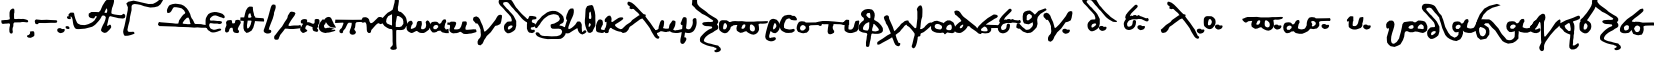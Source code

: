 SplineFontDB: 3.2
FontName: msbarocci102
FullName: MS Barocci 102
FamilyName: MS Barocci 102
Weight: Regular
Copyright: 
Version: 
ItalicAngle: 0
UnderlinePosition: 0
UnderlineWidth: 0
Ascent: 800
Descent: 200
InvalidEm: 0
LayerCount: 2
Layer: 0 0 "Back" 1
Layer: 1 0 "Fore" 0
HasVMetrics: 1
XUID: [1021 757 -1823054581 12278]
OS2Version: 0
OS2_WeightWidthSlopeOnly: 0
OS2_UseTypoMetrics: 0
CreationTime: 1721216570
ModificationTime: 1721731697
PfmFamily: 17
TTFWeight: 400
TTFWidth: 5
LineGap: 90
VLineGap: 90
OS2TypoAscent: 0
OS2TypoAOffset: 1
OS2TypoDescent: 0
OS2TypoDOffset: 1
OS2TypoLinegap: 90
OS2WinAscent: 0
OS2WinAOffset: 1
OS2WinDescent: 0
OS2WinDOffset: 1
HheadAscent: 0
HheadAOffset: 1
HheadDescent: 0
HheadDOffset: 1
OS2Vendor: 'PfEd'
Lookup: 4 0 1 "'liga' +A5oDvwO5A70DrAAA +A8ADvwO7A7sDsQPAA7sDrAAA +A8MDxAO/A7kDxwO1A68DsQAA in +A5UDuwO7A7cDvQO5A7oDrgAA lookup 0" { "'liga' +A5oDvwO5A70DrAAA +A8ADvwO7A7sDsQPAA7sDrAAA +A8MDxAO/A7kDxwO1A68DsQAA in +A5UDuwO7A7cDvQO5A7oDrgAA lookup 0-1"  } ['liga' ('DFLT' <'dflt' > 'grek' <'dflt' > ) ]
Lookup: 258 0 0 "'kern' +A58DwQO5A7YDzAO9A8QDuQOx +AKsDxQPAA78DwwO6A7EDxgOuALsA in +A5UDuwO7A7cDvQO5A7oDrgAA lookup 0" { "'kern' +A58DwQO5A7YDzAO9A8QDuQOx +AKsDxQPAA78DwwO6A7EDxgOuALsA in +A5UDuwO7A7cDvQO5A7oDrgAA lookup 0-1" [150,15,2] } ['kern' ('DFLT' <'dflt' > 'grek' <'dflt' > ) ]
MarkAttachClasses: 1
DEI: 91125
Encoding: Custom
UnicodeInterp: none
NameList: AGL with PUA
DisplaySize: -48
AntiAlias: 1
FitToEm: 0
WinInfo: 0 38 13
BeginPrivate: 0
EndPrivate
BeginChars: 80 75

StartChar: uni0000
Encoding: 0 0 0
Width: 1000
VWidth: 924
LayerCount: 2
Fore
SplineSet
0 -100 m 1
 1000 -100 l 1
 1000 900 l 1
 0 900 l 1
 0 -100 l 1
EndSplineSet
EndChar

StartChar: comma
Encoding: 2 44 1
Width: 158
VWidth: 924
Flags: W
LayerCount: 2
Fore
SplineSet
109.34375 45.46875 m 1
 67.876953125 42.876953125 l 1
 21.224609375 35.1015625 l 1
 29 4 l 1
 21.224609375 -19.32421875 l 1
 5.673828125 -37.466796875 l 1
 -9.876953125 -50.42578125 l 1
 -35.79296875 -55.609375 l 1
 -48.751953125 -71.16015625 l 1
 -48.751953125 -89.302734375 l 1
 -28.01953125 -107.4453125 l 1
 -12.46875 -115.220703125 l 1
 39.3671875 -120.404296875 l 1
 73.060546875 -107.4453125 l 1
 117.119140625 -84.119140625 l 1
 132.669921875 -65.9765625 l 1
 135.26171875 -21.916015625 l 1
 130.078125 24.734375 l 1
 109.34375 45.46875 l 1
EndSplineSet
EndChar

StartChar: hyphen
Encoding: 3 45 2
Width: 557
VWidth: 924
Flags: W
HStem: 254.993 70.0068<369.017 529.958> 260.909 75.9229<118.79 348.149>
LayerCount: 2
Fore
SplineSet
34.978515625 338.8046875 m 1x80
 162.174804688 336.83203125 l 1x40
 293.314453125 330.916015625 l 1
 386 325 l 1
 530.944335938 319.083984375 l 1
 542.776367188 313.16796875 l 1
 553.622070312 303.307617188 l 1
 553.622070312 283.587890625 l 1
 552.635742188 276.685546875 l 1
 544.748046875 264.853515625 l 1
 529.958007812 256.96484375 l 1
 496.43359375 254.006835938 l 1
 399.803710938 254.993164062 l 1x80
 257.818359375 259.922851562 l 1
 118.790039062 260.909179688 l 1x40
 94.1396484375 251.048828125 l 1
 88.2236328125 241.188476562 l 1
 77.3779296875 228.37109375 l 1
 61.6015625 220.482421875 l 1
 44.8388671875 220.482421875 l 1
 29.0625 223.440429688 l 1
 16.244140625 230.342773438 l 1
 5.3984375 242.174804688 l 1
 0.46875 254.993164062 l 1
 1.4541015625 265.838867188 l 1
 0.46875 274.713867188 l 1
 -5.447265625 287.53125 l 1
 -5.447265625 299.36328125 l 1
 0.46875 316.125976562 l 1
 12.30078125 327.958007812 l 1
 25.119140625 338.8046875 l 1
 34.978515625 338.8046875 l 1x80
EndSplineSet
EndChar

StartChar: period
Encoding: 4 46 3
Width: 198
VWidth: 924
Flags: W
LayerCount: 2
Fore
SplineSet
55.0859375 121.52734375 m 1
 26.09765625 112.46875 l 1
 12.509765625 97.974609375 l 1
 4.357421875 76.234375 l 1
 11.60546875 41.810546875 l 1
 40.591796875 15.541015625 l 1
 79.544921875 -3.482421875 l 1
 119.40234375 2.859375 l 1
 156.54296875 16.447265625 l 1
 181 40 l 1
 193.681640625 66.26953125 l 1
 192.775390625 88.916015625 l 1
 180.09375 101.59765625 l 1
 160.166015625 100.69140625 l 1
 134.80078125 98.880859375 l 1
 115.779296875 102.50390625 l 1
 104.908203125 115.185546875 l 1
 86.791015625 120.62109375 l 1
 55.0859375 121.52734375 l 1
EndSplineSet
EndChar

StartChar: colon
Encoding: 5 58 4
Width: 168
VWidth: 924
Flags: W
LayerCount: 2
Fore
SplineSet
84.943359375 417.83984375 m 1
 69.16796875 416.853515625 l 1
 57.3359375 412.908203125 l 1
 50.43359375 406.0078125 l 1
 49.447265625 392.203125 l 1
 49.447265625 385.30078125 l 1
 54.376953125 377.412109375 l 1
 59.30859375 367.552734375 l 1
 74.09765625 354.734375 l 1
 87.90234375 349.8046875 l 1
 107.623046875 347.83203125 l 1
 126.357421875 346.845703125 l 1
 143.119140625 351.775390625 l 1
 144.10546875 360.650390625 l 1
 146.076171875 384.314453125 l 1
 136.216796875 398.119140625 l 1
 127.341796875 407.978515625 l 1
 109.59375 415.8671875 l 1
 84.943359375 417.83984375 l 1
50.2421875 171.197265625 m 1
 34.46484375 170.2109375 l 1
 22.6328125 166.267578125 l 1
 15.732421875 159.365234375 l 1
 14.74609375 145.560546875 l 1
 14.74609375 138.658203125 l 1
 19.67578125 130.771484375 l 1
 24.60546875 120.91015625 l 1
 39.396484375 108.091796875 l 1
 53.19921875 103.162109375 l 1
 72.919921875 101.189453125 l 1
 91.654296875 100.205078125 l 1
 108.416015625 105.134765625 l 1
 109.40234375 114.0078125 l 1
 111.375 137.671875 l 1
 101.515625 151.4765625 l 1
 92.640625 161.337890625 l 1
 74.892578125 169.224609375 l 1
 50.2421875 171.197265625 l 1
EndSplineSet
EndChar

StartChar: plus
Encoding: 6 43 5
Width: 730
VWidth: 924
Flags: W
HStem: 237.644 90.6387<122.413 198.01> 262.743 83.666<369.525 577.296> 264.138 72.5107<607.818 644.229>
VStem: 238.448 121.315<483.862 539.473> 238.448 112.949<378.481 510.154> 249.604 83.666<167.922 225.094>
LayerCount: 2
Fore
SplineSet
34.861328125 319.915039062 m 1x84
 122.709960938 328.282226562 l 1
 178.487304688 329.676757812 l 1
 220.3203125 339.4375 l 1
 242.631835938 347.803710938 l 1
 245.420898438 378.481445312 l 1
 238.448242188 418.919921875 l 1
 238.448242188 463.541992188 l 1x88
 238.448242188 512.34765625 l 1x90
 249.603515625 555.575195312 l 1x84
 262.153320312 579.280273438 l 1
 277.4921875 591.830078125 l 1
 302.591796875 609.958007812 l 1
 327.692382812 615.53515625 l 1
 352.791992188 604.379882812 l 1
 359.763671875 575.096679688 l 1
 359.763671875 543.024414062 l 1
 359.763671875 516.530273438 l 1x90
 351.397460938 477.486328125 l 1
 351.397460938 453.78125 l 1
 351.397460938 430.075195312 l 1
 351.397460938 395.21484375 l 1
 352.791992188 371.509765625 l 1
 354.186523438 353.381835938 l 1
 369.525390625 346.409179688 l 1
 402.991210938 345.014648438 l 1
 461.557617188 349.198242188 l 1
 534.068359375 346.409179688 l 1x48
 577.295898438 342.2265625 l 1
 607.973632812 336.6484375 l 1x28
 644.228515625 335.25390625 l 1
 679.08984375 322.704101562 l 1
 698.611328125 310.154296875 l 1
 704.189453125 290.631835938 l 1
 701.400390625 272.504882812 l 1
 688.850585938 265.532226562 l 1
 669.328125 262.743164062 l 1x48
 598.211914062 264.137695312 l 1
 549.407226562 264.137695312 l 1x28
 504.78515625 262.743164062 l 1
 447.61328125 262.743164062 l 1
 409.963867188 261.348632812 l 1
 362.552734375 261.348632812 l 1
 351.397460938 252.982421875 l 1x48
 337.453125 241.827148438 l 1
 334.6640625 225.09375 l 1
 333.26953125 177.682617188 l 1
 326.297851562 153.977539062 l 1
 317.930664062 133.061523438 l 1
 313.748046875 99.5947265625 l 1
 313.748046875 73.1005859375 l 1
 319.325195312 52.18359375 l 1
 319.325195312 27.083984375 l 1
 310.958984375 0.58984375 l 1
 295.620117188 -7.7763671875 l 1
 273.309570312 -11.9599609375 l 1
 255.181640625 0.58984375 l 1
 237.053710938 25.689453125 l 1
 232.870117188 95.4111328125 l 1
 239.842773438 153.977539062 l 1
 244.026367188 167.921875 l 1
 249.603515625 193.021484375 l 1
 249.603515625 212.543945312 l 1
 249.603515625 225.09375 l 1
 241.237304688 237.643554688 l 1
 216.137695312 244.616210938 l 1
 198.009765625 241.827148438 l 1
 160.360351562 237.643554688 l 1
 143.626953125 237.643554688 l 1
 119.920898438 236.249023438 l 1
 75.2998046875 230.671875 l 1
 51.59375 239.038085938 l 1
 39.0439453125 254.376953125 l 1
 37.6494140625 272.504882812 l 1
 33.466796875 296.209960938 l 1
 34.861328125 319.915039062 l 1x84
EndSplineSet
EndChar

StartChar: Alpha
Encoding: 8 913 6
Width: 1282
VWidth: 924
Flags: W
LayerCount: 2
Fore
SplineSet
999.685546875 921.69140625 m 1
 966.16015625 919.720703125 l 1
 942.49609375 919.720703125 l 1
 891.224609375 850.69921875 l 1
 830.091796875 791.5390625 l 1
 765.013671875 688.9921875 l 1
 711.76953125 564.755859375 l 1
 670.357421875 521.37109375 l 1
 595.419921875 525.314453125 l 1
 534.287109375 525.314453125 l 1
 484.986328125 525.314453125 l 1
 419.908203125 485.875 l 1
 415.96484375 434.6015625 l 1
 427.796875 401.076171875 l 1
 463.29296875 377.412109375 l 1
 520.482421875 365.580078125 l 1
 552.03515625 367.552734375 l 1
 567.810546875 391.216796875 l 1
 579.642578125 418.82421875 l 1
 611.1953125 420.796875 l 1
 621.056640625 403.048828125 l 1
 597.392578125 373.46875 l 1
 561.89453125 314.30859375 l 1
 504.70703125 266.978515625 l 1
 410.048828125 221.623046875 l 1
 352.859375 205.845703125 l 1
 337.083984375 201.90234375 l 1
 313.419921875 197.958984375 l 1
 275.951171875 199.9296875 l 1
 214.818359375 203.875 l 1
 147.76953125 235.42578125 l 1
 126.076171875 261.0625 l 1
 102.412109375 312.3359375 l 1
 82.69140625 361.63671875 l 1
 72.83203125 397.1328125 l 1
 59.02734375 446.43359375 l 1
 55.083984375 483.90234375 l 1
 37.3359375 509.5390625 l 1
 -15.908203125 509.5390625 l 1
 -37.6015625 509.5390625 l 1
 -69.154296875 483.90234375 l 1
 -86.90234375 464.181640625 l 1
 -84.9296875 426.712890625 l 1
 -73.09765625 405.021484375 l 1
 -19.853515625 408.96484375 l 1
 -0.1328125 381.357421875 l 1
 11.69921875 345.859375 l 1
 17.615234375 310.36328125 l 1
 25.50390625 255.146484375 l 1
 35.36328125 205.845703125 l 1
 55.083984375 156.544921875 l 1
 76.775390625 119.076171875 l 1
 114.244140625 99.357421875 l 1
 171.43359375 97.384765625 l 1
 299.615234375 107.244140625 l 1
 323.279296875 109.216796875 l 1
 378.49609375 123.021484375 l 1
 504.70703125 156.544921875 l 1
 554.0078125 188.09765625 l 1
 589.50390625 215.70703125 l 1
 658.525390625 290.642578125 l 1
 703.880859375 345.859375 l 1
 729.517578125 391.216796875 l 1
 751.208984375 432.62890625 l 1
 800.509765625 438.544921875 l 1
 830.091796875 418.82421875 l 1
 845.8671875 389.244140625 l 1
 834.03515625 334.02734375 l 1
 808.3984375 263.03515625 l 1
 770.9296875 194.013671875 l 1
 741.349609375 126.96484375 l 1
 723.6015625 69.775390625 l 1
 745.29296875 36.251953125 l 1
 778.818359375 14.55859375 l 1
 818.2578125 2.7265625 l 1
 849.810546875 10.615234375 l 1
 873.474609375 20.474609375 l 1
 903.056640625 50.056640625 l 1
 926.720703125 71.748046875 l 1
 954.328125 103.30078125 l 1
 977.9921875 136.82421875 l 1
 979.96484375 158.517578125 l 1
 972.076171875 190.0703125 l 1
 960.244140625 205.845703125 l 1
 946.44140625 209.791015625 l 1
 920.8046875 195.986328125 l 1
 897.140625 178.23828125 l 1
 879.392578125 180.208984375 l 1
 879.392578125 201.90234375 l 1
 887.279296875 235.42578125 l 1
 897.140625 274.8671875 l 1
 908.97265625 334.02734375 l 1
 922.775390625 387.2734375 l 1
 938.552734375 412.908203125 l 1
 960.244140625 420.796875 l 1
 1013.49023438 406.9921875 l 1
 1082.50976562 391.216796875 l 1
 1159.41992188 371.49609375 l 1
 1275.76953125 361.63671875 l 1
 1319.15429688 377.412109375 l 1
 1329.01367188 408.96484375 l 1
 1334.9296875 426.712890625 l 1
 1315.20898438 470.09765625 l 1
 1283.65820312 481.9296875 l 1
 1246.18945312 450.376953125 l 1
 1206.74804688 446.43359375 l 1
 1141.671875 452.349609375 l 1
 1068.70703125 462.208984375 l 1
 1011.51757812 476.013671875 l 1
 983.908203125 493.76171875 l 1
 987.853515625 548.978515625 l 1
 1001.65820312 623.916015625 l 1
 1019.40625 667.30078125 l 1
 1033.20898438 710.685546875 l 1
 1043.0703125 746.181640625 l 1
 1050.95898438 789.56640625 l 1
 1047.01367188 870.419921875 l 1
 1023.34960938 907.888671875 l 1
 999.685546875 921.69140625 l 1
869.53125 618 m 1
 873.474609375 608.140625 l 1
 879.392578125 584.474609375 l 1
 883.3359375 552.923828125 l 1
 873.474609375 517.42578125 l 1
 863.615234375 501.650390625 l 1
 812.341796875 507.56640625 l 1
 816.287109375 525.314453125 l 1
 839.951171875 576.587890625 l 1
 853.755859375 602.224609375 l 1
 869.53125 618 l 1
EndSplineSet
EndChar

StartChar: Gamma
Encoding: 9 915 7
Width: 1000
VWidth: 924
HStem: 715.436 20G<244.756 363.416> 735.436 21G<570.115 750.02>
LayerCount: 2
Fore
SplineSet
945.236328125 880.890625 m 1x80
 910.78515625 861.751953125 l 1
 887.818359375 819.646484375 l 1
 826.57421875 777.541015625 l 1
 750.01953125 739.263671875 l 1
 639.013671875 735.435546875 l 1x40
 570.115234375 750.748046875 l 1
 485.904296875 769.88671875 l 1
 405.521484375 789.025390625 l 1
 355.759765625 800.5078125 l 1
 263.89453125 819.646484375 l 1
 191.166015625 804.3359375 l 1
 133.75 792.853515625 l 1
 83.98828125 750.748046875 l 1
 95.47265625 716.296875 l 1
 122.265625 655.052734375 l 1
 118.439453125 582.326171875 l 1
 68.677734375 333.521484375 l 1
 38.056640625 188.06640625 l 1
 11.26171875 92.373046875 l 1
 3.60546875 38.783203125 l 1
 15.08984375 -18.6328125 l 1
 41.8828125 -60.73828125 l 1
 126.09375 -56.91015625 l 1
 202.650390625 -37.771484375 l 1
 286.859375 -7.150390625 l 1
 279.205078125 31.12890625 l 1
 256.23828125 42.611328125 l 1
 210.3046875 38.783203125 l 1
 145.232421875 38.783203125 l 1
 122.265625 54.09375 l 1
 110.783203125 88.544921875 l 1
 129.921875 188.06640625 l 1
 164.37109375 310.5546875 l 1
 175.85546875 413.904296875 l 1
 214.1328125 582.326171875 l 1
 214.1328125 674.19140625 l 1
 221.7890625 700.986328125 l 1
 244.755859375 723.953125 l 1
 290.6875 735.435546875 l 1
 363.416015625 727.78125 l 1
 443.798828125 712.470703125 l 1
 524.181640625 681.84765625 l 1
 612.220703125 662.708984375 l 1
 681.119140625 647.3984375 l 1
 788.296875 655.052734375 l 1
 876.3359375 678.01953125 l 1
 937.580078125 727.78125 l 1
 998.82421875 827.302734375 l 1
 979.685546875 880.890625 l 1
 945.236328125 880.890625 l 1x80
EndSplineSet
EndChar

StartChar: uni0394
Encoding: 10 916 8
Width: 1060
VWidth: 924
HStem: 136.743 93.0742<879.217 975.761> 156.485 84.6133<338.071 383.183>
LayerCount: 2
Fore
SplineSet
309.850585938 737.499023438 m 1x80
 239.338867188 729.038085938 l 1
 188.569335938 712.116210938 l 1
 154.725585938 695.192382812 l 1
 137.801757812 669.809570312 l 1
 109.596679688 613.399414062 l 1
 98.3154296875 576.733398438 l 1
 103.956054688 514.684570312 l 1
 134.981445312 506.221679688 l 1
 174.467773438 517.504882812 l 1
 205.493164062 548.528320312 l 1
 236.518554688 604.938476562 l 1
 256.260742188 638.784179688 l 1
 284.465820312 652.885742188 l 1
 340.874023438 650.065429688 l 1
 402.924804688 638.784179688 l 1
 467.795898438 621.860351562 l 1
 527.024414062 571.092773438 l 1
 558.049804688 511.862304688 l 1
 541.127929688 486.479492188 l 1
 510.102539062 466.735351562 l 1
 473.436523438 424.428710938 l 1
 448.051757812 387.762695312 l 1
 402.924804688 322.891601562 l 1
 391.643554688 277.764648438 l 1
 383.182617188 243.918945312 l 1
 352.157226562 241.098632812 l 1
 315.491210938 241.098632812 l 1x40
 236.518554688 249.561523438 l 1
 -48.3466796875 272.124023438 l 1
 -99.1162109375 280.584960938 l 1
 -116.038085938 252.381835938 l 1
 -121.678710938 229.817382812 l 1x80
 -124.499023438 207.252929688 l 1
 -107.577148438 195.971679688 l 1
 -87.8330078125 179.049804688 l 1
 -51.1689453125 179.049804688 l 1
 307.030273438 167.766601562 l 1
 388.823242188 159.305664062 l 1
 510.102539062 156.485351562 l 1x40
 639.842773438 150.844726562 l 1
 780.866210938 139.563476562 l 1
 862.659179688 145.204101562 l 1
 958.555664062 136.743164062 l 1
 1065.73144531 136.743164062 l 1
 1099.57714844 136.743164062 l 1
 1119.32128906 164.946289062 l 1
 1119.32128906 201.612304688 l 1
 1088.29589844 204.432617188 l 1
 1060.09082031 207.252929688 l 1
 1012.14355469 212.895507812 l 1
 950.092773438 226.997070312 l 1
 862.659179688 229.817382812 l 1
 811.891601562 229.817382812 l 1
 786.506835938 246.741210938 l 1
 769.584960938 289.047851562 l 1
 744.200195312 339.815429688 l 1
 718.815429688 370.840820312 l 1
 696.252929688 418.788085938 l 1
 679.329101562 480.838867188 l 1
 637.022460938 562.631835938 l 1
 594.715820312 621.860351562 l 1
 527.024414062 683.911132812 l 1
 456.512695312 717.756835938 l 1
 386.002929688 729.038085938 l 1
 309.850585938 737.499023438 l 1x80
639.842773438 390.583007812 m 1
 651.125976562 359.557617188 l 1
 665.227539062 331.354492188 l 1
 673.688476562 277.764648438 l 1
 690.612304688 229.817382812 l 1x80
 662.407226562 226.997070312 l 1
 614.459960938 226.997070312 l 1
 574.973632812 232.637695312 l 1
 524.204101562 235.458007812 l 1
 493.178710938 243.918945312 l 1
 495.999023438 269.303710938 l 1
 507.282226562 286.227539062 l 1
 538.307617188 328.534179688 l 1
 597.536132812 387.762695312 l 1
 639.842773438 390.583007812 l 1
EndSplineSet
EndChar

StartChar: Epsilon
Encoding: 11 917 9
Width: 506
VWidth: 924
Flags: W
HStem: 225.607 64.5938<255.06 308.721 313.506 335.905> 424.176 88.5176<220.203 270.443>
LayerCount: 2
Fore
SplineSet
234.556640625 512.693359375 m 5
 181.923828125 503.125 l 5
 131.68359375 488.76953125 l 5
 83.8359375 460.060546875 l 5
 52.736328125 414.60546875 l 5
 24.02734375 361.97265625 l 5
 14.45703125 314.125 l 5
 14.45703125 268.669921875 l 5
 14.45703125 216.037109375 l 5
 19.2421875 187.328125 l 5
 31.203125 149.05078125 l 5
 40.7734375 117.94921875 l 5
 62.3046875 79.669921875 l 5
 81.443359375 58.138671875 l 5
 117.330078125 36.607421875 l 5
 148.431640625 12.68359375 l 5
 196.279296875 3.11328125 l 5
 248.912109375 7.8984375 l 5
 303.9375 22.25390625 l 5
 347 39 l 5
 397.240234375 58.138671875 l 5
 406.80859375 74.88671875 l 5
 394.84765625 94.025390625 l 5
 368.53125 101.203125 l 5
 313.505859375 91.6328125 l 5
 272.8359375 77.27734375 l 5
 222.595703125 70.1015625 l 5
 196.279296875 77.27734375 l 5
 165.177734375 89.240234375 l 5
 136.46875 105.986328125 l 5
 117.330078125 139.48046875 l 5
 105.3671875 170.58203125 l 5
 105.3671875 194.505859375 l 5
 112.544921875 220.822265625 l 5
 134.076171875 237.568359375 l 5
 177.140625 232.783203125 l 5
 227.380859375 225.607421875 l 5
 313.505859375 225.607421875 l 5
 351.78515625 213.64453125 l 5
 387.669921875 218.4296875 l 5
 413.986328125 232.783203125 l 5
 425.94921875 259.099609375 l 5
 411.59375 280.630859375 l 5
 363.74609375 290.201171875 l 5
 308.720703125 290.201171875 l 5
 253.697265625 297.37890625 l 5
 208.240234375 302.1640625 l 5
 165.177734375 299.771484375 l 5
 129.291015625 304.5546875 l 5
 122.115234375 321.302734375 l 5
 126.900390625 354.794921875 l 5
 172.35546875 400.251953125 l 5
 220.203125 424.17578125 l 5
 270.443359375 426.568359375 l 5
 320.68359375 409.8203125 l 5
 373.31640625 388.2890625 l 5
 425.94921875 373.935546875 l 5
 457.048828125 357.1875 l 5
 478.58203125 361.97265625 l 5
 495.328125 383.50390625 l 5
 485.7578125 419.390625 l 5
 440.302734375 464.845703125 l 5
 392.455078125 483.984375 l 5
 339.822265625 498.33984375 l 5
 289.58203125 510.30078125 l 5
 234.556640625 512.693359375 l 5
EndSplineSet
EndChar

StartChar: Eta
Encoding: 12 919 10
Width: 411
VWidth: 924
Flags: W
LayerCount: 2
Fore
SplineSet
307.873046875 330.072265625 m 5
 278.642578125 324.2265625 l 5
 259.15625 314.482421875 l 5
 251.361328125 277.45703125 l 5
 245.515625 250.17578125 l 5
 224.080078125 240.431640625 l 5
 181.208984375 242.380859375 l 5
 177.3125 267.71484375 l 5
 171.46484375 312.533203125 l 5
 148.08203125 324.2265625 l 5
 95.466796875 320.328125 l 5
 58.44140625 312.533203125 l 5
 40.904296875 293.046875 l 5
 33.109375 277.45703125 l 5
 25.314453125 257.970703125 l 5
 35.05859375 215.099609375 l 5
 35.05859375 185.869140625 l 5
 17.51953125 142.998046875 l 5
 3.87890625 109.87109375 l 5
 3.87890625 80.640625 l 5
 -0.017578125 49.462890625 l 5
 13.623046875 26.078125 l 5
 33.109375 12.4375 l 5
 72.083984375 20.232421875 l 5
 97.416015625 43.615234375 l 5
 103.26171875 65.05078125 l 5
 113.005859375 100.126953125 l 5
 138.337890625 127.408203125 l 5
 173.4140625 133.255859375 l 5
 183.158203125 131.306640625 l 5
 196.798828125 102.076171875 l 5
 198.748046875 61.154296875 l 5
 214.3359375 28.02734375 l 5
 237.720703125 10.48828125 l 5
 280.591796875 0.744140625 l 5
 323.462890625 -1.203125 l 5
 344.8984375 14.384765625 l 5
 352.693359375 43.615234375 l 5
 341 67 l 5
 321.513671875 88.435546875 l 5
 323.462890625 115.716796875 l 5
 344.8984375 164.43359375 l 5
 362.435546875 193.6640625 l 5
 395.564453125 254.07421875 l 5
 385.8203125 298.892578125 l 5
 356.58984375 326.173828125 l 5
 307.873046875 330.072265625 l 5
EndSplineSet
EndChar

StartChar: Theta
Encoding: 13 920 11
Width: 566
VWidth: 924
Flags: W
HStem: 282 84.2109<393.393 469 479.207 539.272>
VStem: 63.1758 89.3145<184.391 220.32>
LayerCount: 2
Fore
SplineSet
208.630859375 651.376953125 m 1
 167.802734375 623.306640625 l 1
 124.419921875 556.958984375 l 1
 101.455078125 477.853515625 l 1
 88.734375 419.359375 l 1
 78.568359375 381.521484375 l 1
 78.466796875 380.43359375 l 1
 55.6015625 381.521484375 l 1
 -13.298828125 381.521484375 l 1
 -18.40234375 297.310546875 l 1
 22.427734375 297.310546875 l 1
 70.435546875 292.947265625 l 1
 60.625 184.390625 l 1
 63.17578125 107.8359375 l 1
 81.0390625 49.142578125 l 1
 137.1796875 -6.998046875 l 1
 193.3203125 8.314453125 l 1
 264.771484375 51.6953125 l 1
 308.15234375 125.69921875 l 1
 343.958984375 253.9296875 l 1
 349.943359375 290.69140625 l 1
 382.236328125 287.103515625 l 1
 469 282 l 1
 543.001953125 279.447265625 l 1
 571.072265625 276.896484375 l 1
 578.728515625 304.966796875 l 1
 568.521484375 353.451171875 l 1
 548.10546875 361.107421875 l 1
 479.20703125 366.2109375 l 1
 425.6171875 368.76171875 l 1
 377.1328125 373.8671875 l 1
 359.18359375 375.08984375 l 1
 354.166015625 396.83203125 l 1
 331.119140625 421.712890625 l 1
 320.912109375 477.853515625 l 1
 303.048828125 546.751953125 l 1
 297.9453125 602.892578125 l 1
 295.39453125 643.72265625 l 1
 257.1171875 651.376953125 l 1
 208.630859375 651.376953125 l 1
229.046875 485.5078125 m 1
 241.8046875 470.197265625 l 1
 246.908203125 431.919921875 l 1
 262.30078125 401.9375 l 1
 254.64453125 381.521484375 l 1
 250.81640625 378.970703125 l 1
 208.7109375 371.314453125 l 1
 197.654296875 372.166015625 l 1
 180.640625 376.41796875 l 1
 180.640625 391.728515625 l 1
 178.048828125 393.841796875 l 1
 183.11328125 431.919921875 l 1
 195.873046875 470.197265625 l 1
 229.046875 485.5078125 l 1
167.8828125 302.4140625 m 1
 239.333984375 302.4140625 l 1
 264.8515625 294.759765625 l 1
 241.8046875 199.701171875 l 1
 216.287109375 148.6640625 l 1
 188.216796875 112.939453125 l 1
 162.69921875 102.732421875 l 1
 152.490234375 128.25 l 1
 149.939453125 186.943359375 l 1
 167.8828125 302.4140625 l 1
EndSplineSet
EndChar

StartChar: Iota
Encoding: 14 921 12
Width: 294
VWidth: 924
Flags: W
LayerCount: 2
Fore
SplineSet
222.65234375 714.927734375 m 1
 186.765625 682.62890625 l 1
 168.822265625 635.978515625 l 1
 150.880859375 571.3828125 l 1
 104.228515625 399.130859375 l 1
 64.75390625 277.119140625 l 1
 21.69140625 151.51953125 l 1
 -7.017578125 72.5703125 l 1
 -7.017578125 40.2734375 l 1
 18.1015625 7.974609375 l 1
 71.931640625 -13.556640625 l 1
 129.34765625 -9.966796875 l 1
 168.822265625 7.974609375 l 1
 183.177734375 33.095703125 l 1
 176 68.98046875 l 1
 129.34765625 86.923828125 l 1
 118.58203125 79.74609375 l 1
 132.9375 140.75390625 l 1
 176 252 l 1
 219.0625 359.65625 l 1
 247.771484375 460.13671875 l 1
 251.361328125 506.7890625 l 1
 283.658203125 600.091796875 l 1
 294.423828125 650.33203125 l 1
 283.658203125 704.162109375 l 1
 222.65234375 714.927734375 l 1
EndSplineSet
EndChar

StartChar: Lambda
Encoding: 15 923 13
Width: 595
VWidth: 924
Flags: W
HStem: 102.061 87.9395<523.273 569.475> 115.801 79.6953<559 609.969>
LayerCount: 2
Fore
SplineSet
385.8671875 536.265625 m 1x80
 352.888671875 525.2734375 l 1
 328.15625 484.05078125 l 1
 297.92578125 437.33203125 l 1
 284.185546875 376.873046875 l 1
 262.201171875 341.1484375 l 1
 218.23046875 277.94140625 l 1
 152.275390625 165.267578125 l 1
 75.328125 74.578125 l 1
 -7.1171875 -35.34765625 l 1
 -37.345703125 -68.32421875 l 1
 -45.58984375 -93.05859375 l 1
 -45.58984375 -131.53125 l 1
 -26.353515625 -161.76171875 l 1
 28.609375 -167.2578125 l 1
 61.5859375 -153.517578125 l 1
 80.82421875 -104.05078125 l 1
 105.556640625 -46.33984375 l 1
 182.50390625 49.845703125 l 1
 226.474609375 110.3046875 l 1
 275.94140625 110.3046875 l 1
 352.888671875 102.060546875 l 1
 435.333984375 102.060546875 l 1x80
 523.2734375 104.80859375 l 1
 613.962890625 115.80078125 l 1
 622.20703125 140.533203125 l 1
 622.20703125 176.259765625 l 1
 602.96875 195.49609375 l 1x40
 559 190 l 1
 506.78515625 190 l 1
 449.07421875 190 l 1
 391.36328125 184.50390625 l 1
 344.64453125 176.259765625 l 1
 308.91796875 190 l 1
 325.408203125 231.22265625 l 1
 352.888671875 277.94140625 l 1
 377.623046875 319.162109375 l 1
 416.095703125 374.125 l 1
 462.814453125 437.33203125 l 1
 487.546875 495.04296875 l 1
 465.5625 519.77734375 l 1
 427.087890625 530.76953125 l 1
 385.8671875 536.265625 l 1x80
EndSplineSet
EndChar

StartChar: Nu
Encoding: 16 925 14
Width: 483
VWidth: 924
Flags: W
LayerCount: 2
Fore
SplineSet
402.09765625 351.513671875 m 1
 373.50390625 339.474609375 l 1
 365.98046875 325.9296875 l 1
 367.484375 297.337890625 l 1
 362.970703125 252.189453125 l 1
 346.416015625 232.626953125 l 1
 305.783203125 234.130859375 l 1
 278.6953125 249.1796875 l 1
 250.103515625 261.21875 l 1
 224.51953125 268.744140625 l 1
 198.9375 270.248046875 l 1
 180.87890625 267.23828125 l 1
 177.869140625 289.8125 l 1
 177.869140625 328.939453125 l 1
 153.791015625 343.98828125 l 1
 116.16796875 348.50390625 l 1
 72.525390625 343.98828125 l 1
 37.9140625 324.42578125 l 1
 24.369140625 309.376953125 l 1
 19.85546875 288.30859375 l 1
 22.865234375 255.19921875 l 1
 37.9140625 238.646484375 l 1
 55.97265625 240.150390625 l 1
 71.021484375 232.626953125 l 1
 68.01171875 211.55859375 l 1
 52.962890625 193.5 l 1
 43.93359375 175.44140625 l 2
 34.904296875 157.3828125 16.845703125 128.7890625 16.845703125 128.7890625 c 1
 3.30078125 103.205078125 l 1
 4.806640625 83.642578125 l 1
 9.3203125 65.583984375 l 1
 19.85546875 46.01953125 l 1
 39.41796875 26.45703125 l 1
 61.9921875 5.388671875 l 1
 89.080078125 2.37890625 l 1
 116.16796875 12.912109375 l 1
 153.791015625 32.4765625 l 1
 176.36328125 44.515625 l 1
 182.3828125 65.583984375 l 1
 170.34375 79.126953125 l 1
 161.314453125 85.146484375 l 1
 146.265625 92.671875 l 1
 132.720703125 110.73046875 l 1
 137.236328125 145.34375 l 1
 146.265625 164.90625 l 1
 170.34375 196.509765625 l 1
 185.392578125 196.509765625 l 1
 216.99609375 187.48046875 l 1
 239.568359375 173.935546875 l 1
 266.65625 166.412109375 l 1
 293.744140625 154.373046875 l 1
 314.814453125 145.34375 l 1
 313.30859375 110.73046875 l 1
 317.82421875 92.671875 l 1
 325.34765625 65.583984375 l 1
 347.921875 47.525390625 l 1
 372 40 l 1
 415.640625 27.9609375 l 1
 441.224609375 35.486328125 l 1
 453.263671875 52.0390625 l 1
 453.263671875 70.09765625 l 1
 447.244140625 91.166015625 l 1
 427.6796875 112.234375 l 1
 435.205078125 131.798828125 l 1
 448.748046875 148.353515625 l 1
 453.263671875 164.90625 l 1
 450.25390625 187.48046875 l 1
 465.302734375 222.091796875 l 1
 484.8671875 250.685546875 l 1
 486.37109375 276.267578125 l 1
 486.37109375 316.900390625 l 1
 472.828125 340.978515625 l 1
 442.728515625 350.0078125 l 1
 402.09765625 351.513671875 l 1
EndSplineSet
EndChar

StartChar: Omicron
Encoding: 17 927 15
Width: 430
VWidth: 924
Flags: W
HStem: -2.07227 129.574<168.367 242.911 249.498 259.191> 62.8711 0.927734<406.865 407.878> 113.158 0.824219<376.845 380.625>
VStem: -3.80176 128.928<131.745 201.118>
LayerCount: 2
Fore
SplineSet
242.120117188 399.736328125 m 2x90
 240.551757812 399.6796875 238.98046875 399.662109375 237.413085938 399.568359375 c 0
 230.680664062 399.166015625 224.029296875 397.966796875 217.409179688 396.73046875 c 0
 215.795898438 396.368164062 214.173828125 396.038085938 212.567382812 395.642578125 c 0
 205.961914062 394.012695312 199.563476562 391.584960938 193.434570312 388.646484375 c 0
 184.1796875 383.958007812 175.227539062 378.604492188 167.407226562 371.724609375 c 0
 159.908203125 365.1328125 152.670898438 358.2265625 146.182617188 350.62109375 c 0
 141.405273438 344.876953125 136.790039062 338.987304688 132.903320312 332.591796875 c 0
 131.125976562 329.697265625 129.723632812 326.829101562 128.596679688 323.99609375 c 0
 125.955078125 324.23828125 110.25 334.069335938 108.446289062 334.0859375 c 1
 112.057617188 333.958984375 123.934570312 326.513671875 123.497070312 328.18359375 c 0
 122.975585938 330.143554688 104.733398438 341.911132812 103.000976562 341.7109375 c 1
 101.961914062 341.590820312 100.671875 340.87890625 99.0888671875 339.333984375 c 0
 95.8388671875 336.155273438 88.5478515625 338.541015625 88.0205078125 332.287109375 c 0
 87.33203125 332.2578125 86.44921875 332.01171875 85.9853515625 332.228515625 c 0
 76.4521484375 336.661132812 64.048828125 302.390625 59.2646484375 297.8828125 c 0
 54.6572265625 293.540039062 49.2080078125 289.9609375 45.1064453125 285.22265625 c 0
 42.9150390625 282.703125 40.4404296875 280.828125 40.6279296875 277.73046875 c 0
 40.791015625 275.014648438 39.43359375 272.690429688 37.6162109375 270.498046875 c 0
 35.2646484375 267.978515625 32.197265625 265.529296875 30.3271484375 262.849609375 c 0
 22.94140625 252.2734375 16.5263671875 239.369140625 9.6494140625 226.37890625 c 0
 4.2431640625 216.153320312 2.359375 204.615234375 1.7958984375 193.966796875 c 0
 1.7099609375 192.331054688 2.544921875 190.270507812 1.9443359375 189.388671875 c 0
 -4.2001953125 180.4765625 -3.9541015625 170.99609375 -4.5576171875 162.02734375 c 0
 -4.701171875 156.57421875 -5.0380859375 151.349609375 -6.8916015625 145.4453125 c 0
 -7.9326171875 142.131835938 -6.828125 139.021484375 -5.9130859375 136.2421875 c 0
 -4.626953125 132.325195312 -3.056640625 128.791015625 -3.8017578125 123.53125 c 0
 -3.9306640625 122.637695312 -4.0048828125 121.072265625 -3.7333984375 120.87890625 c 0
 0.5654296875 117.896484375 1.8623046875 112.864257812 2.8427734375 107.501953125 c 0
 3.8359375 102.0703125 4.513671875 96.353515625 7.0634765625 92.142578125 c 0
 9.1572265625 88.6923828125 12.66015625 86.61328125 9.8818359375 81.27734375 c 0
 9.82421875 81.1650390625 9.9140625 80.849609375 10.0849609375 80.453125 c 0
 10.392578125 79.75390625 10.9404296875 78.837890625 11.3642578125 78.3125 c 0
 13.7509765625 75.328125 16.2724609375 73.02734375 18.5244140625 69.4453125 c 0
 20.5849609375 66.16015625 25.6455078125 66.796875 24.2783203125 60.23046875 c 1
 28.640625 58.1162109375 31.568359375 53.4560546875 35.4931640625 50.830078125 c 0
 36.3369140625 50.26171875 37.2919921875 49.9248046875 38.2041015625 49.626953125 c 0
 42.6025390625 48.1591796875 40.8369140625 41.373046875 44.2958984375 40.8125 c 0
 48.029296875 40.22265625 50.3603515625 40.333984375 52.9111328125 36.15625 c 0
 53.9892578125 34.39453125 56.6513671875 31.0810546875 58.8623046875 31.34765625 c 0
 59.7158203125 31.4521484375 60.4873046875 31.5029296875 61.1787109375 31.48828125 c 0
 64.4931640625 31.4228515625 65.9091796875 29.87109375 65.9658203125 25.509765625 c 0
 65.9658203125 25.126953125 66.7705078125 24.279296875 67.0615234375 24.31640625 c 0
 71.15625 24.8271484375 74.2802734375 22.49609375 77.5107421875 20.3515625 c 0
 80.7412109375 18.2060546875 84.0693359375 16.251953125 87.9853515625 17.556640625 c 0
 88.8515625 17.8447265625 89.7666015625 17.447265625 90.2744140625 16.564453125 c 0
 93.5546875 10.91796875 99.947265625 12.267578125 104.708007812 10.830078125 c 0
 106.044921875 10.42578125 108.083007812 11.3251953125 108.954101562 10.62109375 c 0
 110.428710938 9.4228515625 112.0078125 8.4794921875 113.645507812 7.7265625 c 0
 121.051757812 4.3203125 129.465820312 4.84765625 137.047851562 2.74609375 c 0
 146.373046875 0.1611328125 155.98828125 -0.4697265625 165.362304688 -1.396484375 c 0
 169.827148438 -1.8427734375 174.465820312 -2.9677734375 179.077148438 -2.072265625 c 0x90
 181.767578125 -1.548828125 184.430664062 -1.2236328125 187.040039062 -2.306640625 c 0
 187.768554688 -2.607421875 188.661132812 -2.8662109375 189.403320312 -2.685546875 c 0
 199.91015625 -0.1494140625 210.2421875 -4.580078125 219.911132812 -1.32421875 c 0
 223.084960938 -0.2587890625 225.740234375 -0.94921875 228.477539062 -1.34375 c 0
 229.728515625 -1.5234375 230.986328125 -1.6357421875 232.276367188 -1.4765625 c 0
 240.985351562 -0.3974609375 249.02734375 3.48828125 257.668945312 4.642578125 c 0
 259.106445312 4.8330078125 260.264648438 6.2041015625 261.653320312 4.0234375 c 0
 263.157226562 1.646484375 265.174804688 1.39453125 266.834960938 3.76953125 c 0
 267.9609375 5.376953125 269.259765625 5.3388671875 270.969726562 4.99609375 c 0
 274.467773438 4.30859375 277.618164062 5.9443359375 280.719726562 7.224609375 c 0
 281.916015625 7.7294921875 283.178710938 9.2041015625 284.137695312 8.90625 c 0
 289.125 7.3447265625 293.0546875 11.0849609375 297.428710938 11.474609375 c 0
 305.043945312 12.146484375 311.421875 16.25 318.473632812 18.615234375 c 0
 318.890625 18.7548828125 319.311523438 18.8759765625 319.733398438 18.982421875 c 0
 324.98828125 20.310546875 330.784179688 19.310546875 335.758789062 22.41796875 c 0
 343.258789062 27.109375 352.673828125 27.2734375 361.391601562 29.361328125 c 0
 373.791992188 32.333984375 384.954101562 39.6259765625 398.682617188 41.658203125 c 0
 403.962890625 42.4345703125 404.130859375 48.9404296875 408.942382812 50.5859375 c 0
 410.020507812 50.951171875 409.133789062 53.4423828125 408.473632812 54.662109375 c 0
 406.864257812 57.6484375 404.90625 60.54296875 403.065429688 63.373046875 c 1
 404.624023438 63.1904296875 406.1875 63.0224609375 407.758789062 62.87109375 c 0
 407.799804688 63.1806640625 407.840820312 63.4892578125 407.879882812 63.798828125 c 0
 400.65234375 66.7177734375 393.625 69.76953125 386.676757812 73.15625 c 0
 383.657226562 74.6328125 381.268554688 74.12109375 379.165039062 72.482421875 c 0
 376.682617188 70.55859375 374.169921875 69.982421875 370.434570312 71.392578125 c 0
 366.801757812 72.759765625 363.14453125 71.8525390625 360.274414062 69.92578125 c 0
 357.908203125 68.3388671875 355.296875 67.2900390625 352.245117188 67.05859375 c 0
 350.200195312 66.9033203125 348.622070312 66.6259765625 346.499023438 68.546875 c 0
 344.071289062 70.74609375 341.834960938 71.8427734375 343.053710938 66.888671875 c 0
 344.026367188 62.91796875 341.31640625 63.1640625 339.022460938 64.751953125 c 0
 335.680664062 67.0556640625 333.852539062 66.3330078125 332.260742188 63.970703125 c 1
 332.260742188 64.0654296875 332.260742188 64.1591796875 332.260742188 64.25390625 c 1
 332.2421875 59.6015625 327.841796875 60.330078125 325.557617188 58.419921875 c 0
 325.326171875 58.2216796875 324.229492188 58.767578125 324.229492188 58.767578125 c 2
 324.251953125 62.3603515625 322.850585938 63.4287109375 321.235351562 63.904296875 c 0
 319.586914062 64.3896484375 317.669921875 64.296875 316.416992188 65.517578125 c 0
 312.833007812 69.0166015625 312.342773438 71.9453125 315.098632812 74.44140625 c 0
 316.7109375 75.8994140625 354.665039062 84.806640625 354.588867188 88.099609375 c 0
 354.549804688 89.775390625 356.276367188 89.544921875 357.502929688 89.78515625 c 0
 359.9453125 90.2578125 362.23046875 91.1376953125 364.733398438 91.578125 c 0
 369.198242188 92.369140625 371.393554688 95.8984375 370.870117188 100.64453125 c 0
 370.439453125 104.498046875 371.9765625 104.895507812 374.657226562 104.69140625 c 0
 378.79296875 104.372070312 381.716796875 106.01953125 383.743164062 108.748046875 c 0
 384.326171875 109.524414062 384.76953125 110.553710938 383.846679688 111.935546875 c 0
 382.67578125 113.69140625 381.047851562 114.03515625 379.733398438 113.982421875 c 0x70
 377.650390625 113.893554688 375.72265625 113.627929688 374.206054688 112.732421875 c 0
 354.637695312 112.9453125 316.270507812 117.282226562 272.418945312 133.359375 c 0
 271.944335938 133.41015625 287.989257812 123.108398438 270.997070312 133.412109375 c 0
 269.516601562 133.350585938 267.776367188 134.458007812 266.643554688 132.833984375 c 0
 264.788085938 130.184570312 264.236328125 137.125976562 262.807617188 133.755859375 c 0
 261.194335938 129.947265625 260.41015625 133.861328125 259.227539062 133.78515625 c 0
 258.451171875 133.745117188 257.73828125 133.29296875 256.971679688 132.93359375 c 0
 255.024414062 132.014648438 252.818359375 130.884765625 251.067382812 131.5078125 c 0
 250.505859375 131.708007812 249.989257812 131.715820312 249.473632812 131.71484375 c 0
 248.661132812 131.450195312 247.961914062 131.224609375 247.081054688 130.9609375 c 0
 245.900390625 130.096679688 244.7734375 128.559570312 243.651367188 126.28515625 c 1
 242.4765625 127.028320312 242.899414062 128.482421875 243.233398438 129.849609375 c 1
 236.34375 128.060546875 229.739257812 127.05859375 223.950195312 126.802734375 c 0
 218.375976562 126.555664062 214.318359375 127.0546875 213.461914062 127.759765625 c 0
 213.017578125 128.125976562 209.084960938 127.639648438 202.430664062 127.501953125 c 0
 195.104492188 127.3828125 180.4765625 111.821289062 167.770507812 115.09765625 c 0
 157.818359375 117.590820312 145.984375 122.37890625 136.688476562 131.359375 c 0
 128.056640625 139.44140625 127.079101562 156.759765625 125.125976562 171.537109375 c 0
 123.384765625 182.735351562 125.522460938 192.243164062 129.584960938 201.5546875 c 1
 146.948242188 211.255859375 l 1
 158.043945312 228.109375 l 1
 163.965820312 251.779296875 l 1
 173.952148438 267.341796875 l 1
 176.236328125 264.450195312 178.450195312 261.505859375 180.579101562 258.49609375 c 0
 186.125 250.317382812 191.541015625 242.051757812 197.069335938 233.861328125 c 0
 201.413085938 227.477539062 205.606445312 220.987304688 210.276367188 214.83203125 c 0
 214.107421875 209.782226562 214.96875 208.907226562 219.053710938 204.11328125 c 0
 226.8203125 195.422851562 235.237304688 187.346679688 243.991210938 179.6640625 c 0
 250.73828125 173.822265625 257.973632812 168.595703125 265.336914062 163.5703125 c 0
 271.830078125 159.104492188 278.592773438 155.063476562 285.538085938 151.34765625 c 0
 290.610351562 148.681640625 295.8671875 146.395507812 301.184570312 144.26953125 c 0
 304.4609375 142.9609375 311.803710938 139.750976562 315.188476562 138.775390625 c 0
 316.223632812 138.90625 316.30859375 138.920898438 317.297851562 139.046875 c 0
 317.8046875 139.044921875 318.47265625 139.137695312 319.252929688 139.298828125 c 0
 319.497070312 139.330078125 319.5546875 139.337890625 319.795898438 139.369140625 c 0
 395.69140625 130.359375 412.001953125 131.60546875 415.426757812 132.47265625 c 0
 419.022460938 131.587890625 422.653320312 130.831054688 426.309570312 130.21484375 c 1
 395.782226562 190.421875 l 2
 392.870117188 192.538085938 390.994140625 195.720703125 388.930664062 198.6015625 c 0
 383.872070312 203.9375 380.888671875 212.442382812 376.584960938 219.19921875 c 0
 371.54296875 227.186523438 366.499023438 235.192382812 360.926757812 242.82421875 c 0
 356.998046875 247.993164062 360.5390625 260.431640625 356.448242188 265.47265625 c 0
 353.73828125 268.852539062 350.987304688 272.212890625 348.543945312 275.794921875 c 0
 345.791015625 280.178710938 343.396484375 284.768554688 341.204101562 289.45703125 c 0
 338.154296875 295.990234375 335.315429688 302.612304688 332.543945312 309.267578125 c 0
 329.322265625 316.62109375 325.893554688 323.879882812 322.377929688 331.09765625 c 0
 319.579101562 336.997070312 316.79296875 342.90625 314.362304688 348.970703125 c 0
 312.83203125 352.54296875 311.846679688 354.990234375 310.008789062 358.55078125 c 0
 305.98046875 366.353515625 300.821289062 373.508789062 294.487304688 379.609375 c 0
 292.669921875 381.153320312 290.903320312 382.760742188 289.034179688 384.2421875 c 0
 283.211914062 388.856445312 276.44140625 392.190429688 269.592773438 394.9609375 c 0
 267.970703125 395.516601562 266.3671875 396.126953125 264.727539062 396.62890625 c 0
 257.409179688 398.866210938 249.760742188 399.8046875 242.122070312 399.736328125 c 2
 242.120117188 399.736328125 l 2x90
124.530273438 319.55078125 m 1
 124.834960938 319.307617188 126.034179688 318.076171875 126.547851562 317.6015625 c 0
 126.546875 317.595703125 126.547851562 317.58984375 126.547851562 317.583984375 c 1
 126.018554688 318.080078125 124.952148438 319.180664062 124.534179688 319.55078125 c 2
 124.530273438 319.55078125 l 1
297.930664062 116.822265625 m 1
 297.598632812 116.432617188 297.287109375 115.987304688 297.022460938 115.404296875 c 0
 296.46484375 114.173828125 295.586914062 115.432617188 294.885742188 116.212890625 c 1
 295.938476562 116.422851562 296.858398438 116.608398438 297.930664062 116.822265625 c 1
283.610351562 113.955078125 m 1
 283.545898438 113.90625 283.469726562 113.892578125 283.405273438 113.841796875 c 0
 282.125976562 112.828125 281.044921875 112.7734375 279.512695312 113.015625 c 0
 279.368164062 113.038085938 279.232421875 113.03125 279.088867188 113.048828125 c 1
 280.385742188 113.314453125 282.219726562 113.671875 283.610351562 113.955078125 c 1
379.860351562 113.158203125 m 2x30
 380.49609375 113.211914062 380.765625 113.186523438 380.618164062 113.07421875 c 0
 380.288085938 112.821289062 378.75390625 112.706054688 376.395507812 112.6875 c 1
 377.892578125 112.916992188 379.166992188 113.099609375 379.860351562 113.158203125 c 2x30
373.493164062 112.193359375 m 1
 373.33984375 112.06640625 373.16015625 111.98046875 373.018554688 111.833984375 c 0
 370.759765625 109.474609375 367.55859375 108.431640625 363.372070312 109.83984375 c 0
 362.779296875 110.040039062 362.28125 110.064453125 361.764648438 110.123046875 c 1
 366.427734375 110.975585938 370.41015625 111.685546875 373.493164062 112.193359375 c 1
269.014648438 110.94921875 m 1
 267.822265625 110.497070312 266.627929688 110.0546875 265.411132812 109.744140625 c 0
 263.912109375 109.365234375 262.471679688 108.887695312 260.874023438 109.046875 c 0
 260.458984375 109.083984375 264.057617188 109.889648438 269.014648438 110.94921875 c 1
312.526367188 104.58203125 m 1
 311.982421875 102.500976562 311.34375 100.4921875 308.584960938 103.8125 c 1
 310.0234375 104.094726562 311.088867188 104.301757812 312.526367188 104.58203125 c 1
306.153320312 103.326171875 m 2
 306.030273438 103.250976562 305.930664062 103.123046875 305.772460938 103.1328125 c 0
 305.631835938 103.142578125 305.4921875 103.15234375 305.350585938 103.1640625 c 1
 305.642578125 103.221679688 305.861328125 103.268554688 306.153320312 103.326171875 c 2
400.182617188 64.0078125 m 0
 401.020507812 63.9453125 401.986328125 63.4365234375 402.823242188 63.4140625 c 1
 402.522460938 61.8818359375 402.510742188 59.9521484375 400.200195312 60.25390625 c 0
 399.005859375 60.4169921875 398.15625 61.826171875 398.557617188 62.841796875 c 0
 398.779296875 63.4150390625 399.064453125 63.7333984375 399.395507812 63.888671875 c 0
 399.637695312 64.0009765625 399.903320312 64.0283203125 400.182617188 64.0078125 c 0
307.567382812 59.71875 m 1
 308.224609375 59.5927734375 308.901367188 58.955078125 309.268554688 58.041015625 c 0
 309.873046875 56.552734375 308.92578125 56.2158203125 308.174804688 55.810546875 c 0
 306.766601562 55.046875 305.317382812 54.36328125 303.600585938 54.056640625 c 0
 302.372070312 53.84375 301 53.822265625 299.418945312 54.111328125 c 1
 300.0078125 56.0439453125 300.864257812 57.140625 301.864257812 57.83203125 c 0
 302.146484375 58.0283203125 302.4375 58.193359375 302.737304688 58.333984375 c 0
 304.098632812 58.9716796875 305.622070312 59.1318359375 306.928710938 59.666015625 c 0
 307.131835938 59.7470703125 307.348632812 59.7607421875 307.567382812 59.71875 c 1
EndSplineSet
EndChar

StartChar: Pi
Encoding: 18 928 16
Width: 666
VWidth: 924
Flags: W
HStem: 248.453 84.2188<-16.1035 112.623 330.842 393.348> 274.158 56.5273<622.955 666.407>
LayerCount: 2
Fore
SplineSet
-16.103515625 332.671875 m 1x80
 -23.25390625 248.453125 l 1x80
 174.49609375 258.640625 l 1
 184.474609375 254.986328125 l 1
 185.26171875 230.849609375 l 1
 160.10546875 167.634765625 l 1
 140.98828125 123.697265625 l 1
 105.716796875 93.17578125 l 1
 89.541015625 70.607421875 l 1
 84.970703125 43.125 l 1
 93.05859375 14.130859375 l 1
 120.265625 -3.998046875 l 1
 151.251953125 -6.140625 l 1
 177.40625 15.541015625 l 1
 175.779296875 38.6328125 l 1
 190.1171875 65.8515625 l 1
 231.427734375 111.2109375 l 1
 289.62109375 231.05859375 l 1
 304.220703125 244.064453125 l 1
 319.923828125 258.328125 l 1
 357.423828125 255.037109375 l 1
 393.34765625 253.939453125 l 1
 390.984375 202.32421875 l 1
 373.49609375 132.00390625 l 1
 350.806640625 76.310546875 l 1
 339.671875 30.859375 l 1
 344.451171875 -4.302734375 l 1
 370.974609375 -32.619140625 l 1
 407.056640625 -43.8515625 l 1
 455.689453125 -37.947265625 l 1
 488.830078125 -9.630859375 l 1
 498.755859375 16.701171875 l 1
 492.40234375 37.28515625 l 1
 459.103515625 83.46875 l 1
 458 104 l 1
 458 104 475.858398438 131.69140625 476.48828125 135.609375 c 0
 477.119140625 139.528320312 483 182.837890625 483 182.837890625 c 1
 486.78125 221.70703125 l 1
 489.828125 245.791015625 l 1
 497.0234375 246.521484375 l 1
 501.685546875 259.05859375 l 1
 519.75390625 270.1875 l 1
 582.77734375 274.158203125 l 1
 622.955078125 274.2109375 l 1
 666.81640625 267.145507812 l 1
 682.939453125 290.499023438 l 1
 675.00390625 317.990234375 l 1
 676.158203125 330.3203125 l 1
 619.173828125 330.685546875 l 1x40
 425.111328125 328.177734375 l 1
 -16.103515625 332.671875 l 1x80
EndSplineSet
EndChar

StartChar: Upsilon
Encoding: 19 933 17
Width: 465
VWidth: 924
Flags: W
LayerCount: 2
Fore
SplineSet
398.96875 400.84375 m 1
 371.177734375 384.962890625 l 1
 349.33984375 361.140625 l 1
 307.65234375 321.4375 l 1
 269.93359375 283.71875 l 1
 224.2734375 249.970703125 l 1
 188.541015625 246 l 1
 162.734375 287.689453125 l 1
 150.822265625 339.3046875 l 1
 123.029296875 373.052734375 l 1
 75.38671875 394.888671875 l 1
 17.81640625 392.904296875 l 1
 -13.947265625 379.0078125 l 1
 -21.888671875 353.19921875 l 1
 -33.798828125 325.408203125 l 1
 -29.828125 299.599609375 l 1
 -17.91796875 271.80859375 l 1
 -6.005859375 255.92578125 l 1
 29.7265625 265.8515625 l 1
 53.548828125 271.80859375 l 1
 75.38671875 246 l 1
 87.296875 208.283203125 l 1
 91.267578125 158.65234375 l 1
 93.251953125 132.845703125 l 1
 95.23828125 73.291015625 l 1
 105.1640625 31.6015625 l 1
 138.912109375 -0.162109375 l 1
 168.689453125 -0.162109375 l 1
 198.466796875 19.69140625 l 1
 202.4375 55.423828125 l 1
 216.333984375 85.201171875 l 1
 240.15625 109.0234375 l 1
 261.9921875 134.830078125 l 1
 309.63671875 188.4296875 l 1
 329.48828125 208.283203125 l 1
 359.265625 234.08984375 l 1
 395 246 l 1
 426.76171875 224.1640625 l 1
 436.6875 222.177734375 l 1
 478.376953125 234.08984375 l 1
 494.2578125 283.71875 l 1
 496.244140625 319.453125 l 1
 496.244140625 359.15625 l 1
 480.361328125 386.947265625 l 1
 444.62890625 398.859375 l 1
 398.96875 400.84375 l 1
EndSplineSet
EndChar

StartChar: Phi
Encoding: 20 934 18
Width: 624
VWidth: 924
Flags: W
VStem: 250.825 93.4375<252.957 292.41> 264.567 90.6875<-265.511 -205.98>
LayerCount: 2
Fore
SplineSet
369.104492188 906.240234375 m 1x40
 342.446289062 895.1328125 l 1
 331.338867188 855.14453125 l 1
 320.231445312 821.822265625 l 1
 313.567382812 761.841796875 l 1
 295.793945312 697.41796875 l 1
 282.465820312 637.4375 l 1
 264.692382812 581.900390625 l 1
 209.604492188 544.259765625 l 1
 143.649414062 508.53515625 l 1
 91.4345703125 459.068359375 l 1
 55.7080078125 420.59375 l 1
 11.7373046875 371.126953125 l 1
 -2.0029296875 310.66796875 l 1
 8.9892578125 244.712890625 l 1
 61.2041015625 176.009765625 l 1
 127.159179688 132.0390625 l 1
 182.122070312 104.55859375 l 1
 250.825195312 96.314453125 l 1x80
 261.819335938 60.587890625 l 1
 264.567382812 -104.30078125 l 1
 264.567382812 -205.98046875 l 1x40
 270.063476562 -282.9296875 l 1
 256.323242188 -321.40234375 l 1
 237.084960938 -337.890625 l 1
 209.604492188 -365.373046875 l 1
 209.604492188 -390.10546875 l 1
 226.092773438 -409.34375 l 1
 275.559570312 -423.083984375 l 1
 344.262695312 -412.091796875 l 1x80
 371.743164062 -381.861328125 l 1
 363.499023438 -346.13671875 l 1
 358.002929688 -280.181640625 l 1
 355.254882812 -197.736328125 l 1
 355.254882812 -90.55859375 l 1
 355.254882812 11.12109375 l 1
 355.774414062 59.845703125 l 1
 371.325195312 77.6171875 l 1
 406.870117188 75.396484375 l 1
 455.743164062 73.173828125 l 1
 497.952148438 75.396484375 l 1
 546.825195312 88.724609375 l 1
 577.924804688 117.60546875 l 1
 602.362304688 164.255859375 l 1
 622.356445312 190.9140625 l 1
 629.020507812 255.337890625 l 1
 615.690429688 326.42578125 l 1
 604.583007812 370.85546875 l 1
 586.811523438 408.62109375 l 1
 557.932617188 444.166015625 l 1
 524.610351562 481.931640625 l 1
 471.293945312 526.361328125 l 1
 433.528320312 533.025390625 l 1
 402.426757812 557.462890625 l 1
 397.983398438 597.44921875 l 1
 397.983398438 646.322265625 l 1
 409.090820312 699.638671875 l 1
 422.420898438 797.384765625 l 1
 417.977539062 855.14453125 l 1
 397.983398438 897.353515625 l 1
 369.104492188 906.240234375 l 1x40
250.825195312 470.060546875 m 1
 250.825195312 187.001953125 l 1
 184.870117188 211.736328125 l 1
 124.411132812 239.216796875 l 1
 102.426757812 283.1875 l 1
 113.418945312 351.890625 l 1
 154.641601562 420.59375 l 1
 201.360351562 445.328125 l 1
 250.825195312 470.060546875 l 1
374.493164062 423.341796875 m 1
 418.461914062 423.341796875 l 1
 478.920898438 387.6171875 l 1
 517.395507812 351.890625 l 1
 533.883789062 291.431640625 l 1
 533.883789062 228.224609375 l 1
 487.165039062 165.017578125 l 1
 434.952148438 148.529296875 l 1
 377.241210938 151.27734375 l 1
 344.262695312 151.27734375 l 1
 344.262695312 252.95703125 l 1
 374.493164062 423.341796875 l 1
EndSplineSet
EndChar

StartChar: uni03A9
Encoding: 21 937 19
Width: 573
VWidth: 924
Flags: W
LayerCount: 2
Fore
SplineSet
509.9921875 316.31640625 m 1
 482.509765625 297.080078125 l 1
 466.021484375 269.599609375 l 1
 474.265625 239.369140625 l 1
 479.76171875 192.650390625 l 1
 468.76953125 140.435546875 l 1
 449.533203125 115.703125 l 1
 405.5625 93.71875 l 1
 367.087890625 96.466796875 l 1
 353.34765625 107.458984375 l 1
 353.34765625 148.681640625 l 1
 364.33984375 181.658203125 l 1
 372.583984375 222.880859375 l 1
 369.8359375 258.60546875 l 1
 361.591796875 297.080078125 l 1
 334.111328125 299.828125 l 1
 284.64453125 299.828125 l 1
 262.66015625 283.33984375 l 1
 248.91796875 264.103515625 l 1
 237.92578125 200.89453125 l 1
 213.193359375 145.93359375 l 1
 152.734375 112.955078125 l 1
 100.51953125 101.962890625 l 1
 95.0234375 126.6953125 l 1
 114.259765625 192.650390625 l 1
 130.748046875 211.888671875 l 1
 144.490234375 242.1171875 l 1
 136.244140625 277.84375 l 1
 114.259765625 305.32421875 l 1
 78.533203125 305.32421875 l 1
 40.060546875 283.33984375 l 1
 12.578125 247.61328125 l 1
 -6.658203125 211.888671875 l 1
 -12.154296875 143.18359375 l 1
 -3.91015625 85.474609375 l 1
 20.82421875 47 l 1
 53.80078125 25.013671875 l 1
 103.267578125 0.28125 l 1
 144.490234375 5.77734375 l 1
 191.20703125 30.51171875 l 1
 229.681640625 49.748046875 l 1
 251.666015625 49.748046875 l 1
 290.140625 22.265625 l 1
 323.119140625 5.77734375 l 1
 369.8359375 0.28125 l 1
 413.806640625 0.28125 l 1
 449.533203125 14.021484375 l 1
 499 47 l 1
 545.716796875 82.724609375 l 1
 575.947265625 140.435546875 l 1
 581.443359375 198.146484375 l 1
 578.6953125 239.369140625 l 1
 556.7109375 280.591796875 l 1
 542.96875 299.828125 l 1
 509.9921875 316.31640625 l 1
EndSplineSet
EndChar

StartChar: alpha
Encoding: 22 945 20
Width: 454
VWidth: 924
Flags: W
LayerCount: 2
Fore
SplineSet
380 342.767578125 m 1
 338.8359375 337.279296875 l 1
 314.138671875 312.58203125 l 1
 301.974609375 301.6328125 l 1
 283.951171875 260.44140625 l 1
 256.509765625 235.744140625 l 1
 231.8125 230.255859375 l 1
 216.2578125 241.365234375 l 1
 215.6953125 240.482421875 l 1
 214.24609375 242.802734375 l 1
 212.6015625 243.9765625 l 1
 212.6953125 245.283203125 l 1
 201.955078125 262.46875 l 1
 174.47265625 278.95703125 l 1
 125.0078125 284.453125 l 1
 59.05078125 276.208984375 l 1
 23.326171875 251.474609375 l 1
 4.08984375 207.505859375 l 1
 -4.15625 160.787109375 l 1
 4.08984375 94.83203125 l 1
 26.07421875 56.357421875 l 1
 64.548828125 15.134765625 l 1
 108.517578125 12.38671875 l 1
 163.48046875 26.12890625 l 1
 193.7109375 50.861328125 l 1
 232.18359375 56.357421875 l 1
 262.4140625 59.10546875 l 1
 266.318359375 57.640625 l 1
 270.23046875 46.392578125 l 1
 308.650390625 16.20703125 l 1
 396.46484375 -3.00390625 l 1
 470.55859375 -3.00390625 l 1
 460.755859375 105.93359375 l 1
 398.27734375 85.458984375 l 1
 363.533203125 134.20703125 l 1
 366.27734375 167.138671875 l 1
 374.12890625 204.818359375 l 1
 375.087890625 207.505859375 l 1
 374.916015625 208.59765625 l 1
 380 233 l 1
 404.697265625 279.650390625 l 1
 399.208984375 326.302734375 l 1
 380 342.767578125 l 1
146.9921875 202.009765625 m 1
 174.47265625 199.259765625 l 1
 204.703125 180.0234375 l 1
 204.703125 141.55078125 l 1
 182.71875 122.3125 l 1
 155.236328125 94.83203125 l 1
 97.525390625 97.580078125 l 1
 83.78515625 122.3125 l 1
 81.037109375 149.794921875 l 1
 108.517578125 188.267578125 l 1
 133.251953125 196.51171875 l 1
 146.9921875 202.009765625 l 1
EndSplineSet
EndChar

StartChar: beta
Encoding: 23 946 21
Width: 675
VWidth: 924
Flags: W
HStem: -18.7031 105.361<477.568 520.973>
LayerCount: 2
Fore
SplineSet
439.419921875 297.37890625 m 1
 404.90625 295.5625 l 1
 374.0234375 293.74609375 l 1
 357.67578125 284.662109375 l 1
 352.224609375 251.96484375 l 1
 328.609375 173.8515625 l 1
 297.728515625 121.171875 l 1
 276.8203125 109.341796875 l 1
 251.388671875 100.259765625 l 1
 220.5078125 96.626953125 l 1
 178.7265625 96.626953125 l 1
 156.927734375 98.443359375 l 1
 149.662109375 114.79296875 l 1
 156.037109375 130.25390625 l 1
 177.8359375 168.40234375 l 1
 196 212 l 1
 205.083984375 250.1484375 l 1
 203.267578125 262.86328125 l 1
 183.28515625 284.662109375 l 1
 150.5859375 290.11328125 l 1
 110.623046875 290.11328125 l 1
 70.658203125 290.11328125 l 1
 45.2265625 268.314453125 l 1
 14.34375 268.314453125 l 1
 -12.904296875 270.130859375 l 1
 -16.537109375 230.166015625 l 1
 -12.904296875 210.18359375 l 1
 5.26171875 212 l 1
 34.326171875 212 l 1
 48.859375 195.650390625 l 1
 50.67578125 173.8515625 l 1
 48.859375 141.154296875 l 1
 37.958984375 104.822265625 l 1
 37.958984375 64.859375 l 1
 57.94140625 33.9765625 l 1
 87.0078125 12.177734375 l 1
 128.787109375 -2.353515625 l 1
 185.1015625 3.095703125 l 1
 223.25 4.912109375 l 1
 272.296875 21.26171875 l 1
 295.912109375 35.79296875 l 1
 312.26171875 35.79296875 l 1
 337.693359375 23.078125 l 1
 366.7578125 1.279296875 l 1
 392.189453125 -15.0703125 l 1
 435.787109375 -18.703125 l 1
 477.568359375 -18.703125 l 1
 533.8828125 -9.62109375 l 1
 579.296875 -5.98828125 l 1
 635.609375 8.544921875 l 1
 673.7578125 19.4453125 l 1
 706.455078125 30.34375 l 1
 713.72265625 48.509765625 l 1
 704.638671875 81.20703125 l 1
 695.556640625 97.556640625 l 1
 666.4921875 97.556640625 l 1
 631.9765625 99.373046875 l 1
 586.5625 93.923828125 l 1
 533.8828125 90.291015625 l 1
 490.28515625 86.658203125 l 1
 463.03515625 86.658203125 l 1
 442.123046875 91.197265625 l 1
 436.673828125 107.544921875 l 1
 436.673828125 140.244140625 l 1
 442.123046875 158.41015625 l 1
 452.13671875 192.017578125 l 1
 468.486328125 219.265625 l 1
 470.302734375 266.498046875 l 1
 461.21875 288.296875 l 1
 439.419921875 297.37890625 l 1
EndSplineSet
EndChar

StartChar: gamma
Encoding: 24 947 22
Width: 638
VWidth: 924
Flags: W
LayerCount: 2
Fore
SplineSet
625.91796875 457.310546875 m 1
 581.947265625 440.822265625 l 1
 551.71875 405.095703125 l 1
 510.49609375 330.896484375 l 1
 447.2890625 248.453125 l 1
 408.81640625 198.986328125 l 1
 345.607421875 122.0390625 l 1
 274.15625 53.333984375 l 1
 241.1796875 31.349609375 l 1
 227.439453125 50.5859375 l 1
 219.193359375 86.3125 l 1
 191.712890625 182.498046875 l 1
 144.994140625 281.4296875 l 1
 123.009765625 341.888671875 l 1
 84.53515625 391.35546875 l 1
 32.3203125 416.087890625 l 1
 -19.89453125 399.599609375 l 1
 -39.130859375 385.859375 l 1
 -50.123046875 339.140625 l 1
 -39.130859375 306.1640625 l 1
 -8.900390625 275.93359375 l 1
 13.083984375 248.453125 l 1
 21.328125 234.7109375 l 1
 32.3203125 240.20703125 l 1
 59.802734375 237.458984375 l 1
 79.0390625 212.7265625 l 1
 109.26953125 160.51171875 l 1
 139.498046875 80.81640625 l 1
 139.498046875 39.59375 l 1
 147.7421875 -48.345703125 l 1
 136.75 -100.560546875 l 1
 117.513671875 -128.04296875 l 1
 87.283203125 -158.271484375 l 1
 65.298828125 -210.486328125 l 1
 65.298828125 -257.205078125 l 1
 79.0390625 -292.9296875 l 1
 134.001953125 -309.419921875 l 1
 186.216796875 -268.197265625 l 1
 208.201171875 -226.974609375 l 1
 227.439453125 -177.509765625 l 1
 265.912109375 -122.546875 l 1
 293.39453125 -75.828125 l 1
 395.07421875 20.357421875 l 1
 455.533203125 105.548828125 l 1
 505 177 l 1
 565.458984375 190.7421875 l 1
 634.162109375 226.466796875 l 1
 656.1484375 289.673828125 l 1
 675.384765625 402.34765625 l 1
 669.888671875 449.06640625 l 1
 625.91796875 457.310546875 l 1
EndSplineSet
EndChar

StartChar: delta
Encoding: 25 948 23
Width: 660
VWidth: 924
Flags: W
HStem: 763.977 20G<97.4072 176.514>
LayerCount: 2
Fore
SplineSet
23.404296875 880.947265625 m 1
 -2.115234375 875.84375 l 1
 -35.2880859375 855.427734375 l 1
 -58.2548828125 809.494140625 l 1
 -55.703125 761.009765625 l 1
 -40.3916015625 730.388671875 l 1
 -12.322265625 692.111328125 l 1
 23.404296875 658.935546875 l 1
 71.8896484375 607.900390625 l 1
 105.063476562 567.0703125 l 1
 150.997070312 518.5859375 l 1
 189.274414062 480.306640625 l 1
 212.241210938 452.236328125 l 1
 242.862304688 416.51171875 l 1
 255.622070312 385.888671875 l 1
 268.381835938 345.060546875 l 1
 268.381835938 322.09375 l 1
 268.381835938 304.23046875 l 1
 245.4140625 296.57421875 l 1
 202.033203125 296.57421875 l 1
 156.100585938 288.919921875 l 1
 120.374023438 253.193359375 l 1
 87.2001953125 214.916015625 l 1
 74.44140625 171.53515625 l 1
 74.44140625 128.154296875 l 1
 84.6494140625 79.66796875 l 1
 115.26953125 36.287109375 l 1
 158.650390625 3.11328125 l 1
 202.033203125 3.11328125 l 1
 247.96484375 18.423828125 l 1
 309.209960938 54.150390625 l 1
 352.592773438 92.427734375 l 1
 365.350585938 130.705078125 l 1
 380.663085938 189.3984375 l 1
 380.663085938 237.8828125 l 1
 380.663085938 309.333984375 l 1
 357.6953125 355.267578125 l 1
 316.866210938 434.375 l 1
 276.036132812 485.412109375 l 1
 225 539 l 1
 179.067382812 592.587890625 l 1
 145.893554688 620.658203125 l 1
 94.8564453125 679.3515625 l 1
 54.0263671875 727.8359375 l 1
 54.0263671875 750.802734375 l 1
 61.6826171875 771.216796875 l 1
 97.4072265625 781.42578125 l 1
 138.237304688 783.9765625 l 1
 176.513671875 771.216796875 l 1
 212.241210938 730.388671875 l 1
 268.381835938 658.935546875 l 1
 309.209960938 618.107421875 l 1
 360.247070312 554.310546875 l 1
 408.732421875 508.376953125 l 1
 436.803710938 472.65234375 l 1
 477.631835938 424.16796875 l 1
 518.461914062 375.681640625 l 1
 554.1875 339.95703125 l 1
 607.775390625 299.126953125 l 1
 643.501953125 278.712890625 l 1
 709.850585938 240.43359375 l 1
 778.749023438 232.779296875 l 1
 809.37109375 240.43359375 l 1
 811.921875 258.296875 l 1
 768.541992188 281.263671875 l 1
 732.817382812 306.783203125 l 1
 697.08984375 329.748046875 l 1
 653.709960938 360.37109375 l 1
 607.775390625 406.3046875 l 1
 569.499023438 439.478515625 l 1
 521.013671875 485.412109375 l 1
 487.837890625 521.13671875 l 1
 444.45703125 569.62109375 l 1
 418.939453125 602.796875 l 1
 375.559570312 648.728515625 l 1
 350.0390625 689.55859375 l 1
 329.625 725.28515625 l 1
 296.451171875 781.42578125 l 1
 268.381835938 822.25390625 l 1
 230.104492188 847.7734375 l 1
 173.962890625 868.1875 l 1
 115.26953125 878.39453125 l 1
 56.578125 880.947265625 l 1
 23.404296875 880.947265625 l 1
237.7578125 197.052734375 m 1
 278.587890625 197.052734375 l 1
 291.348632812 176.638671875 l 1
 276.036132812 148.568359375 l 1
 245.4140625 123.048828125 l 1
 207.137695312 97.53125 l 1
 179.067382812 97.53125 l 1
 171.411132812 123.048828125 l 1
 173.962890625 143.46484375 l 1
 191.826171875 176.638671875 l 1
 237.7578125 197.052734375 l 1
EndSplineSet
EndChar

StartChar: epsilon
Encoding: 26 949 24
Width: 234
VWidth: 924
Flags: W
HStem: 147.937 94.8105<128.493 167.155>
LayerCount: 2
Fore
SplineSet
62.5224609375 425.021484375 m 1
 18.05078125 334.139648438 l 1
 -1.8564453125 213.891601562 l 1
 -1.8564453125 106.713867188 l 1
 23.0478515625 42.7236328125 l 1
 52.9697265625 9.3818359375 l 1
 130.053710938 -4.5849609375 l 1
 186.674804688 21.4091796875 l 1
 198.12109375 55.11328125 l 1
 178.600585938 80.7431640625 l 1
 132.551757812 76.2568359375 l 1
 93.658203125 92.3828125 l 1
 98.8486328125 135.569335938 l 1
 167.155273438 147.936523438 l 1
 212.499023438 172.668945312 l 1
 204.254882812 230.379882812 l 1
 175.399414062 242.747070312 l 1
 121.809570312 242.747070312 l 1
 117.688476562 296.334960938 l 1
 138.299804688 333.434570312 l 1
 186.334960938 338.478515625 l 1
 232.915039062 347.9609375 l 1
 233.086914062 397.790039062 l 1
 199.57421875 411.39453125 l 1
 134.176757812 424.124023438 l 1
 62.5224609375 425.021484375 l 1
EndSplineSet
EndChar

StartChar: zeta
Encoding: 27 950 25
Width: 730
VWidth: 924
Flags: W
HStem: -159.746 74.1992<279.475 279.475>
LayerCount: 2
Fore
SplineSet
408.63671875 543.77734375 m 1
 345.4296875 532.78515625 l 1
 276.7265625 505.302734375 l 1
 210.771484375 455.8359375 l 1
 150.3125 411.8671875 l 1
 92.6015625 343.162109375 l 1
 43.134765625 296.4453125 l 1
 7.41015625 235.986328125 l 1
 -20.072265625 192.015625 l 1
 -28.31640625 161.78515625 l 1
 -25.568359375 137.052734375 l 1
 -3.583984375 109.572265625 l 1
 26.646484375 117.81640625 l 1
 65.119140625 170.03125 l 1
 106.341796875 219.49609375 l 1
 109.08984375 233.23828125 l 1
 139.3203125 274.458984375 l 1
 197.03125 343.162109375 l 1
 249.24609375 384.384765625 l 1
 312.453125 428.35546875 l 1
 383.904296875 450.33984375 l 1
 438.8671875 461.33203125 l 1
 502.07421875 453.087890625 l 1
 559.78515625 428.35546875 l 1
 576.2734375 392.62890625 l 1
 598.2578125 348.66015625 l 1
 584.517578125 310.185546875 l 1
 554.2890625 279.955078125 l 1
 499.326171875 249.7265625 l 1
 452.607421875 224.9921875 l 1
 392.1484375 214 l 1
 364.66796875 194.763671875 l 1
 367.416015625 153.541015625 l 1
 375.66015625 120.564453125 l 1
 408.63671875 98.578125 l 1
 466.34765625 95.830078125 l 1
 568.029296875 98.578125 l 1
 617.49609375 87.5859375 l 1
 639.48046875 62.853515625 l 1
 653.220703125 32.623046875 l 1
 644.9765625 -11.34765625 l 1
 620.244140625 -47.072265625 l 1
 587.265625 -69.056640625 l 1
 524.05859375 -88.294921875 l 1
 392.1484375 -93.791015625 l 1
 279.474609375 -85.546875 l 1
 216.267578125 -85.546875 l 1
 153.060546875 -77.302734375 l 1
 114.5859375 -58.064453125 l 1
 92.6015625 -30.583984375 l 1
 73.365234375 -3.1015625 l 1
 37.638671875 7.890625 l 1
 4.66015625 5.142578125 l 1
 -11.828125 -19.591796875 l 1
 1.912109375 -52.568359375 l 1
 29.39453125 -85.546875 l 1
 81.609375 -113.02734375 l 1
 155.80859375 -137.76171875 l 1
 216.267578125 -151.501953125 l 1
 293.21484375 -162.494140625 l 1
 375.66015625 -159.74609375 l 1
 510.318359375 -159.74609375 l 1
 557.037109375 -159.74609375 l 1
 620.244140625 -154.25 l 1
 664.21484375 -129.517578125 l 1
 705.435546875 -91.04296875 l 1
 738.4140625 -38.828125 l 1
 749.40625 18.8828125 l 1
 749.40625 82.08984375 l 1
 741.162109375 117.81640625 l 1
 710.931640625 137.052734375 l 1
 661.46484375 161.78515625 l 1
 622.9921875 172.779296875 l 1
 598.2578125 172.779296875 l 1
 584.517578125 183.771484375 l 1
 612 214 l 1
 661.46484375 235.986328125 l 1
 688.947265625 266.21484375 l 1
 699.939453125 326.673828125 l 1
 680.703125 403.62109375 l 1
 642.228515625 450.33984375 l 1
 601.005859375 483.318359375 l 1
 546.044921875 519.04296875 l 1
 485.5859375 541.029296875 l 1
 408.63671875 543.77734375 l 1
EndSplineSet
EndChar

StartChar: eta
Encoding: 28 951 26
Width: 498
VWidth: 924
Flags: W
LayerCount: 2
Fore
SplineSet
53.26171875 324.3203125 m 1
 23.845703125 239.08203125 l 1
 0.8251953125 156.387695312 l 1
 -14.94921875 83.7861328125 l 1
 4.3203125 19.8359375 l 1
 41.068359375 -11.9697265625 l 1
 103.396484375 -3.572265625 l 1
 142.6171875 21.5322265625 l 1
 203.153320312 60.29296875 l 1
 262.411132812 95.40625 l 1
 295.833984375 115.846679688 l 1
 314.93359375 115.676757812 l 1
 322.948242188 69.3681640625 l 1
 346.224609375 20.3447265625 l 1
 382.03515625 -15.1923828125 l 1
 432.42578125 -38.0078125 l 1
 495.810546875 -9.962890625 l 1
 533.327148438 22.9453125 l 1
 532.559570312 45.505859375 l 1
 515.677734375 66.625 l 1
 475.34765625 63.9951171875 l 1
 440.525390625 23.3984375 l 1
 425.689453125 35.2724609375 l 1
 421 96 l 1
 418.698242188 139.254882812 l 1
 420.232421875 206.00390625 l 1
 402.583007812 252.482421875 l 1
 375.612304688 285.447265625 l 1
 342.512695312 288.599609375 l 1
 306.26171875 283.87109375 l 1
 282.620117188 249.196289062 l 1
 257.401367188 209.79296875 l 1
 206.96484375 160.932617188 l 1
 165.985351562 127.833007812 l 1
 123.4296875 104.19140625 l 1
 93.4833984375 97.88671875 l 1
 80.8740234375 119.953125 l 1
 90.3310546875 168.8125 l 1
 140.767578125 302.784179688 l 1
 186.475585938 400.504882812 l 1
 208.541015625 455.669921875 l 1
 219.57421875 513.987304688 l 1
 221.150390625 564.423828125 l 1
 210.1171875 608.555664062 l 1
 180.170898438 614.860351562 l 1
 132.88671875 608.555664062 l 1
 91.9072265625 569.15234375 l 1
 41.470703125 452.517578125 l 1
 25.708984375 380.015625 l 1
 33.58984375 335.883789062 l 1
 53.26171875 324.3203125 l 1
EndSplineSet
EndChar

StartChar: theta
Encoding: 29 952 27
Width: 265
VWidth: 924
Flags: W
LayerCount: 2
Fore
SplineSet
177.748046875 700.560546875 m 1
 103.318359375 688.65234375 l 1
 52.70703125 670.7890625 l 1
 16.982421875 602.314453125 l 1
 11.02734375 524.908203125 l 1
 8.05078125 465.365234375 l 1
 5.072265625 402.845703125 l 1
 -3.857421875 322.462890625 l 1
 -3.857421875 251.009765625 l 1
 11.02734375 173.60546875 l 1
 37.822265625 93.22265625 l 1
 73.546875 15.81640625 l 1
 127.13671875 0.9296875 l 1
 183.701171875 30.701171875 l 1
 207.51953125 84.291015625 l 1
 258.130859375 179.55859375 l 1
 261.107421875 256.96484375 l 1
 258.130859375 355.2109375 l 1
 258.130859375 444.525390625 l 1
 246.22265625 530.86328125 l 1
 222.404296875 608.267578125 l 1
 207.51953125 661.857421875 l 1
 177.748046875 700.560546875 l 1
133.08984375 536.81640625 m 1
 145 513 l 1
 153.9296875 453.45703125 l 1
 159.884765625 399.8671875 l 1
 150.953125 352.234375 l 1
 103.318359375 355.2109375 l 1
 97.365234375 390.9375 l 1
 103.318359375 438.5703125 l 1
 103.318359375 492.16015625 l 1
 118.205078125 524.908203125 l 1
 133.08984375 536.81640625 l 1
103.318359375 248.033203125 m 1
 136.068359375 233.1484375 l 1
 145 215.28515625 l 1
 130.11328125 173.60546875 l 1
 109.2734375 155.7421875 l 1
 91.41015625 155.7421875 l 1
 91.41015625 191.466796875 l 1
 103.318359375 248.033203125 l 1
EndSplineSet
EndChar

StartChar: iota
Encoding: 30 953 28
Width: 223
VWidth: 924
Flags: W
LayerCount: 2
Fore
SplineSet
106.5078125 341.01171875 m 1
 66.31640625 332.080078125 l 1
 30.58984375 280.724609375 l 1
 12.7265625 231.6015625 l 1
 -0.669921875 180.24609375 l 1
 -0.669921875 122.19140625 l 1
 1.5625 68.6015625 l 1
 10.494140625 44.041015625 l 1
 43.986328125 19.478515625 l 1
 88.64453125 10.546875 l 1
 153.3984375 -0.6171875 l 1
 195.822265625 12.78125 l 1
 222.615234375 35.109375 l 1
 220.3828125 70.8359375 l 1
 184.658203125 77.533203125 l 1
 140 82 l 1
 122.13671875 106.560546875 l 1
 135.53515625 142.287109375 l 1
 153.3984375 180.24609375 l 1
 171.259765625 211.505859375 l 1
 171.259765625 267.326171875 l 1
 162.328125 309.751953125 l 1
 144.466796875 327.61328125 l 1
 106.5078125 341.01171875 l 1
EndSplineSet
EndChar

StartChar: kappa
Encoding: 31 954 29
Width: 470
VWidth: 924
Flags: W
HStem: 23.6602 49.3945<452.002 476.499>
LayerCount: 2
Fore
SplineSet
101.913085938 432.546875 m 1
 73.0986328125 424.314453125 l 1
 40.1689453125 394.12890625 l 1
 9.9814453125 361.197265625 l 1
 -2.3662109375 343.361328125 l 1
 -5.1103515625 321.40625 l 1
 -7.8544921875 296.708984375 l 1
 4.4931640625 273.3828125 l 1
 16.8427734375 269.267578125 l 1
 37.4248046875 281.615234375 l 1
 37.4248046875 251.4296875 l 1
 34.6806640625 207.521484375 l 1
 25.0751953125 166.359375 l 1
 11.3544921875 127.939453125 l 1
 -5.1103515625 105.986328125 l 1
 -10.6005859375 81.2890625 l 1
 -11.9716796875 37.380859375 l 1
 1.7490234375 3.078125 l 1
 20.9580078125 -2.41015625 l 1
 47.0283203125 -3.783203125 l 1
 73.0986328125 1.705078125 l 1
 92.3076171875 23.66015625 l 1
 93.6806640625 44.2421875 l 1
 93.6806640625 60.70703125 l 1
 107.401367188 90.892578125 l 1
 126.610351562 121.080078125 l 1
 141.704101562 127.939453125 l 1
 158.168945312 125.1953125 l 1
 186.983398438 99.125 l 1
 228.147460938 82.66015625 l 1
 274.797851562 59.333984375 l 1
 304.985351562 48.357421875 l 1
 355.752929688 34.63671875 l 1
 403.776367188 29.1484375 l 1
 450.428710938 22.287109375 l 1
 484.731445312 23.66015625 l 1
 497.079101562 41.498046875 l 1
 497.079101562 64.822265625 l 1
 476.499023438 73.0546875 l 1
 428.475585938 86.77734375 l 1
 384.567382812 96.380859375 l 1
 339.288085938 114.21875 l 1
 313.217773438 129.3125 l 1
 283.032226562 151.265625 l 1
 262.450195312 170.474609375 l 1
 251.473632812 186.94140625 l 1
 252.844726562 208.89453125 l 1
 272.053710938 223.98828125 l 1
 322.823242188 254.173828125 l 1
 388.682617188 296.708984375 l 1
 439.452148438 333.755859375 l 1
 457.288085938 359.826171875 l 1
 450.428710938 381.779296875 l 1
 425.731445312 390.01171875 l 1
 377.706054688 388.640625 l 1
 336.543945312 374.919921875 l 1
 277.541992188 336.5 l 1
 228.147460938 303.5703125 l 1
 196.588867188 278.87109375 l 1
 169.145507812 274.755859375 l 1
 158.168945312 289.84765625 l 1
 165.030273438 346.10546875 l 1
 158.168945312 385.896484375 l 1
 132.098632812 431.17578125 l 1
 101.913085938 432.546875 l 1
EndSplineSet
EndChar

StartChar: lambda
Encoding: 32 955 30
Width: 743
VWidth: 924
Flags: W
LayerCount: 2
Fore
SplineSet
128.6640625 783.6953125 m 1
 99.392578125 780.037109375 l 1
 84.755859375 747.10546875 l 1
 93.904296875 705.029296875 l 1
 114.02734375 686.734375 l 1
 145.12890625 670.267578125 l 1
 141.470703125 640.99609375 l 1
 137.810546875 615.384765625 l 1
 157.935546875 606.236328125 l 1
 190.865234375 595.259765625 l 1
 218.30859375 604.40625 l 1
 245.75 597.08984375 l 1
 285.998046875 556.83984375 l 1
 355.51953125 498.296875 l 1
 388.44921875 450.73046875 l 1
 392.53125 445.677734375 l 1
 370.154296875 439.75390625 l 1
 205.501953125 324.498046875 l 1
 167.08203125 275.1015625 l 1
 106.7109375 234.853515625 l 1
 53.65625 200.09375 l 1
 -35.98828125 114.107421875 l 1
 -74.408203125 84.8359375 l 1
 -68.919921875 46.416015625 l 1
 -52.455078125 13.486328125 l 1
 -30.5 2.509765625 l 1
 -1.228515625 4.337890625 l 1
 49.99609375 18.974609375 l 1
 71.94921875 39.099609375 l 1
 110.369140625 83.005859375 l 1
 128.6640625 128.744140625 l 1
 150.6171875 159.84375 l 1
 210.990234375 198.263671875 l 1
 265.875 242.169921875 l 1
 337.224609375 293.396484375 l 1
 401.255859375 340.962890625 l 1
 441.50390625 357.427734375 l 1
 457.794921875 364.875 l 1
 465.287109375 355.59765625 l 1
 520.171875 291.56640625 l 1
 560.419921875 236.681640625 l 1
 597.009765625 189.115234375 l 1
 646.40625 119.595703125 l 1
 692.142578125 28.12109375 l 1
 765.322265625 -90.79296875 l 1
 801.912109375 -127.3828125 l 1
 845.818359375 -143.849609375 l 1
 871.431640625 -136.53125 l 1
 882.408203125 -114.576171875 l 1
 884.23828125 -94.453125 l 1
 867.771484375 -81.646484375 l 1
 851.306640625 -74.328125 l 1
 811.05859375 9.828125 l 1
 770.810546875 92.154296875 l 1
 739.708984375 134.232421875 l 1
 659.212890625 251.318359375 l 1
 576.884765625 357.427734375 l 1
 533.787109375 416.294921875 l 1
 543.955078125 426.947265625 l 1
 540.296875 459.87890625 l 1
 490.900390625 472.685546875 l 1
 489.23046875 472.216796875 l 1
 426.869140625 533.056640625 l 1
 337.224609375 630.01953125 l 1
 258.556640625 708.6875 l 1
 196.35546875 756.25390625 l 1
 128.6640625 783.6953125 l 1
EndSplineSet
EndChar

StartChar: uni03BC
Encoding: 33 956 31
Width: 687
VWidth: 924
Flags: W
HStem: -7.8125 71.6543<23.9939 86.0365 475.813 541.383 605.062 679.581> 25.0117 83.1465<223.555 294.359 356.039 373.12>
VStem: 115.049 138.01<122.537 273.908>
LayerCount: 2
Fore
SplineSet
208.01171875 323.4140625 m 1x60
 202.034179688 324.13671875 196.185546875 320.895507812 190.564453125 318.736328125 c 0
 187.66015625 317.620117188 185.208984375 315.546875 182.7109375 313.69140625 c 0
 178.104492188 310.267578125 174.513671875 305.7578125 170.998046875 301.294921875 c 0
 164.796875 292.923828125 159.99609375 283.6484375 155.5078125 274.28125 c 0
 150.662109375 264.059570312 147.134765625 253.30859375 143.947265625 242.478515625 c 0
 141.587890625 234.158203125 139.704101562 225.715820312 137.583984375 217.333984375 c 0
 136.216796875 211.571289062 134.307617188 205.97265625 132.24609375 200.4296875 c 0
 129.086914062 192.305664062 126.158203125 184.098632812 123.369140625 175.841796875 c 0
 119.892578125 165.90234375 117.75390625 155.596679688 116.166015625 145.2109375 c 0
 115.211914062 137.697265625 114.684570312 130.112304688 115.048828125 122.537109375 c 0
 115.263671875 118.079101562 115.546875 116.368164062 116.025390625 112.66796875 c 0
 115.927734375 112.546875 115.84375 112.415039062 115.744140625 112.294921875 c 0
 111.322265625 107.020507812 106.817382812 101.80078125 101.873046875 97.00390625 c 0
 99.3671875 94.544921875 96.931640625 91.947265625 94.1953125 89.751953125 c 0
 90.189453125 87.2314453125 85.666015625 85.6357421875 81.298828125 83.873046875 c 0
 75.1103515625 81.466796875 68.9912109375 78.89453125 62.853515625 76.361328125 c 0
 58.048828125 74.4443359375 47.3662109375 66.6376953125 42.3662109375 65.275390625 c 0
 39.078125 64.4072265625 35.7890625 63.5087890625 32.4150390625 63.037109375 c 0
 30.708984375 63.0126953125 29.0341796875 63.0615234375 27.3330078125 63.189453125 c 0
 26.896484375 63.22265625 26.4609375 63.2626953125 26.0244140625 63.298828125 c 0
 25.810546875 63.31640625 25.5341796875 63.3974609375 25.3818359375 63.3515625 c 0
 24.826171875 63.5927734375 23.99609375 63.92578125 23.9931640625 64.111328125 c 0
 20.6943359375 66.4384765625 17.615234375 69.0283203125 14.8857421875 72.017578125 c 0
 12.6591796875 74.455078125 10.4384765625 76.9033203125 8.6103515625 79.662109375 c 0
 8.5859375 79.6875 8.564453125 79.697265625 8.5380859375 79.73828125 c 0
 -5.8603515625 131.177734375 -57.65625 110.509765625 -45.5927734375 54.7109375 c 0
 -43.9609375 46.9150390625 -40.3603515625 39.833984375 -36.2802734375 33.0703125 c 0
 -31.9013671875 26 -20.6826171875 25.5029296875 -15.146484375 19.32421875 c 0
 -8.5390625 11.9951171875 -0.67578125 12.896484375 7.267578125 7.078125 c 0
 13.4609375 2.70703125 20.0185546875 -1.197265625 27.103515625 -3.9453125 c 0
 28.7314453125 -4.5771484375 29.306640625 -6.1943359375 30.953125 -6.771484375 c 0
 41.30078125 -9.921875 33.5322265625 -8.2626953125 44.28515625 -8.408203125 c 0
 55.0107421875 -8.380859375 59.2998046875 -4.69140625 69.625 -2.01171875 c 0
 77.9541015625 0.173828125 86.005859375 3.224609375 93.994140625 6.404296875 c 0
 99.9208984375 8.8154296875 103.977539062 9.5146484375 109.943359375 11.828125 c 0
 118.28515625 14.88671875 126.291992188 18.7109375 134.03515625 23.046875 c 0
 143.306640625 28.3076171875 149.206054688 32.3828125 156.771484375 39.78125 c 0
 163.64453125 46.447265625 167.40234375 38.720703125 173.564453125 46.0390625 c 0
 173.5859375 46.0634765625 173.620117188 46.123046875 173.640625 46.1484375 c 0
 173.71875 46.1162109375 173.83203125 46.04296875 173.908203125 46.01171875 c 0
 181.036132812 43.19140625 180.098632812 44.982421875 187.5078125 43.087890625 c 0
 193.986328125 41.3232421875 199.64453125 43.6083984375 206.068359375 41.658203125 c 0
 212.641601562 39.626953125 219.3359375 38.0439453125 226.08203125 36.720703125 c 0
 229.189453125 36.330078125 232.181640625 35.470703125 235.20703125 34.71484375 c 0
 239.811523438 33.5712890625 244.442382812 32.544921875 249.0859375 31.576171875 c 0
 255.0390625 30.3671875 260.990234375 29.1513671875 266.943359375 27.947265625 c 0
 274.587890625 26.296875 282.3515625 25.44140625 290.1484375 25.00390625 c 0
 296.25 24.6640625 302.35546875 24.9853515625 308.45703125 25.01171875 c 0x60
 315.0703125 24.9287109375 321.681640625 24.7314453125 328.294921875 24.70703125 c 0
 336.3984375 24.6015625 344.46875 25.1328125 352.494140625 26.208984375 c 0
 360.595703125 27.423828125 368.603515625 29.1083984375 376.544921875 31.103515625 c 0
 383.884765625 32.9990234375 391.032226562 35.498046875 398.12109375 38.16015625 c 1
 402.194335938 33.6025390625 406.725585938 29.4658203125 411.69140625 25.796875 c 0
 415.502929688 22.9814453125 417.063476562 22.1689453125 421.150390625 19.697265625 c 0
 428.771484375 15.2861328125 436.770507812 11.642578125 444.98046875 8.490234375 c 0
 453.875976562 5.119140625 462.99609375 2.501953125 472.302734375 0.568359375 c 0
 481.649414062 -1.013671875 491.114257812 -1.6611328125 500.51171875 -2.869140625 c 0
 512.014648438 -4.5986328125 523.55078125 -6.0205078125 535.13671875 -7.0390625 c 0
 546.864257812 -8.033203125 558.641601562 -7.9931640625 570.3984375 -7.8125 c 0
 581.375976562 -7.6904296875 592.323242188 -6.958984375 603.220703125 -5.6640625 c 0
 610.227539062 -4.765625 617.137695312 -3.2998046875 624.02734375 -1.771484375 c 0
 630.65625 -0.248046875 719.5703125 23.150390625 726.16015625 24.8330078125 c 0
 734.754882812 27.1142578125 743.326171875 29.46875 751.93359375 31.7001953125 c 0
 756.010742188 33.271484375 761.154296875 32.66015625 765.017578125 34.7353515625 c 0
 771.694335938 38.3212890625 777.82421875 42.8408203125 784.2265625 46.8935546875 c 0
 824.501953125 89.728515625 722.69140625 92.3701171875 722.69140625 92.3701171875 c 2
 710.251953125 90.4560546875 l 2
 704.0703125 89.5048828125 698.60546875 87.9833984375 704.267578125 91.1357421875 c 1
 695.75 88.92578125 630.799804688 74.3515625 622.298828125 72.078125 c 0
 616.573242188 70.609375 610.821289062 69.2578125 605.0625 67.921875 c 0
 600.799804688 66.9755859375 596.533203125 66.0146484375 592.20703125 65.392578125 c 0
 584.220703125 64.376953125 576.180664062 63.96875 568.1328125 63.841796875 c 0xa0
 559.215820312 63.6982421875 550.28125 63.6005859375 541.3828125 64.314453125 c 0
 530.905273438 65.212890625 520.487304688 66.59375 510.083984375 68.12890625 c 0
 502.583007812 69.0810546875 496.022460938 81.333984375 488.50390625 82.123046875 c 0
 483.768554688 82.9072265625 479.258789062 84.6005859375 474.73046875 86.1484375 c 1
 474.923828125 86.341796875 475.125976562 86.525390625 475.318359375 86.71875 c 0
 483.791015625 95.24609375 490.127929688 104.788085938 495.95703125 115.220703125 c 0
 499.830078125 122.514648438 503.6171875 129.854492188 507.41015625 137.189453125 c 0
 511.833007812 145.455078125 515.717773438 153.963867188 519.11328125 162.697265625 c 0
 522.758789062 172.498046875 525.897460938 182.474609375 528.904296875 192.486328125 c 0
 532.677734375 204.55078125 531.579101562 209.309570312 533.595703125 221.775390625 c 0
 535.293945312 233.932617188 536.236328125 246.17578125 537.169921875 258.41015625 c 0
 537.559570312 263.748046875 537.90625 269.08984375 538.18359375 274.435546875 c 0
 539.600585938 303.55859375 519.26171875 305.484375 478.697265625 315.03125 c 0
 472.76953125 316.426757812 457.546875 308.62890625 453.517578125 302.71484375 c 0
 449.08203125 296.075195312 445.500976562 288.921875 441.74609375 281.888671875 c 0
 437.754882812 274.177734375 436.874023438 274.440429688 431.875 267.3515625 c 0
 425.549804688 258.818359375 418.755859375 250.653320312 412.314453125 242.20703125 c 0
 404.178710938 231.428710938 396.591796875 220.26953125 389.556640625 208.74609375 c 0
 382.814453125 197.715820312 383.698242188 180.959960938 379.400390625 168.78515625 c 0
 375.626953125 157.94921875 374.403320312 146.548828125 373.58984375 135.177734375 c 0
 373.157226562 129.33984375 373.166015625 123.504882812 373.38671875 117.677734375 c 1
 367.697265625 115.415039062 361.958007812 113.272460938 356.0390625 111.685546875 c 0
 351.065429688 110.391601562 346.038085938 109.375976562 340.962890625 108.5546875 c 0
 336.857421875 107.903320312 332.700195312 107.862304688 328.548828125 107.857421875 c 0
 321.62109375 107.873046875 314.698242188 108.14453125 307.76953125 108.158203125 c 0
 303.30078125 108.111328125 298.829101562 107.927734375 294.359375 108.046875 c 0
 290.676757812 108.17578125 287.028320312 108.666015625 283.423828125 109.447265625 c 0
 277.609375 110.622070312 271.796875 111.813476562 265.982421875 112.9921875 c 0
 262.360351562 113.73828125 258.751953125 114.549804688 255.16015625 115.435546875 c 0
 250.767578125 116.494140625 246.404296875 117.702148438 241.921875 118.34765625 c 0
 237.970703125 119.098632812 234.055664062 120.033203125 230.2109375 121.2265625 c 0
 227.919921875 121.921875 225.612304688 122.56640625 223.32421875 123.275390625 c 1
 225.3046875 127.53125 227.19140625 131.831054688 229.072265625 136.12890625 c 0
 232.771484375 144.250976562 236.146484375 152.498046875 239.013671875 160.94921875 c 0
 242.049804688 170.313476562 243.786132812 180.009765625 245.2421875 189.72265625 c 0
 246.534179688 198.78125 247.653320312 207.861328125 248.6796875 216.953125 c 0
 249.80859375 227.2421875 250.805664062 237.545898438 251.662109375 247.861328125 c 0
 252.387695312 256.52734375 252.91015625 265.211914062 253.05859375 273.908203125 c 0
 252.905273438 278.857421875 253.080078125 283.986328125 251.8671875 288.837890625 c 0
 251.118164062 291.838867188 250.643554688 295.012695312 249.103515625 297.6953125 c 0
 245.966796875 303.162109375 241.701171875 307.8984375 238 313 c 0
 228.00390625 316.471679688 218.517578125 322.143554688 208.01171875 323.4140625 c 1x60
169.810546875 276.48828125 m 0
 169.806640625 276.525390625 169.833007812 276.416015625 169.83984375 276.37890625 c 0
 169.852539062 276.30859375 169.844726562 276.25390625 169.8515625 276.197265625 c 1
 169.840820312 276.291992188 169.822265625 276.393554688 169.810546875 276.48828125 c 0
8.7275390625 79.078125 m 1
 8.7880859375 78.9248046875 8.8486328125 78.771484375 8.9033203125 78.615234375 c 0
 9.171875 77.8515625 9.3779296875 77.1484375 9.5732421875 76.359375 c 0
 9.671875 75.958984375 9.7529296875 75.5556640625 9.8427734375 75.15234375 c 1
 9.5341796875 76.5810546875 9.087890625 77.7451171875 8.7275390625 79.078125 c 1
EndSplineSet
EndChar

StartChar: nu
Encoding: 34 957 32
Width: 393
VWidth: 924
Flags: W
HStem: 2.52539 93.3125<143.341 184.615 206 206.971 214.441 240.481>
VStem: 295.133 94.7676<174.575 263.354 318.225 345.057>
LayerCount: 2
Fore
SplineSet
80.666015625 400.576171875 m 2
 73.970703125 400.638671875 67.462890625 397.65234375 61.466796875 394.673828125 c 0
 57.3466796875 392.625976562 54.42578125 388.750976562 50.904296875 385.7890625 c 0
 45.0107421875 378.923828125 41.5 370.579101562 37.890625 362.39453125 c 0
 34.6064453125 354.870117188 31.46484375 347.28515625 28.322265625 339.701171875 c 0
 24.5673828125 330.51171875 21.408203125 321.096679688 18.142578125 311.7265625 c 0
 15.2392578125 303.446289062 12.3642578125 295.1484375 9.0078125 287.0390625 c 0
 7.478515625 283.255859375 5.623046875 279.62890625 3.599609375 276.091796875 c 0
 3.0166015625 275.047851562 2.2763671875 274.107421875 1.568359375 273.1484375 c 0
 0.421875 271.563476562 -0.671875 269.939453125 -1.748046875 268.306640625 c 0
 -7.12890625 260.123046875 -6.63671875 255.198242188 -9.169921875 243.3984375 c 0
 -8.53125 236.009765625 -8.4892578125 235.606445312 -9.080078125 242.18359375 c 1
 -8.7939453125 211.049804688 14.6552734375 196.625976562 36.576171875 198.66796875 c 1
 35.6181640625 189.833007812 34.6982421875 180.994140625 34.04296875 172.1328125 c 0
 33.361328125 160.717773438 33.0244140625 149.284179688 32.220703125 137.876953125 c 0
 31.35546875 126.099609375 29.8828125 114.383789062 28.314453125 102.681640625 c 0
 26.583984375 89.841796875 24.75 77.0146484375 22.9296875 64.1875 c 0
 21.193359375 51.7578125 19.5380859375 39.3193359375 18.025390625 26.861328125 c 0
 16.474609375 15.3076171875 14.7255859375 3.7841796875 13.00390625 -7.744140625 c 0
 11.244140625 -19.8310546875 9.6064453125 -31.935546875 8.01171875 -44.044921875 c 0
 6.638671875 -54.0078125 5.171875 -63.9658203125 3.056640625 -73.802734375 c 0
 1.068359375 -83.08984375 -1.197265625 -92.3076171875 -3.64453125 -101.484375 c 0
 -6.228515625 -111.974609375 -8.6171875 -122.510742188 -10.517578125 -133.1484375 c 0
 -12.67578125 -145.243164062 -14.533203125 -157.385742188 -15.876953125 -169.599609375 c 0
 -17.6748046875 -186.173828125 -19.0087890625 -202.944335938 -15.986328125 -219.478515625 c 0
 -15.33203125 -222.296875 -14.8583984375 -225.163085938 -14.025390625 -227.93359375 c 0
 -9.4716796875 -243.076171875 -0.9189453125 -256.538085938 13.349609375 -264.267578125 c 0
 16.8408203125 -266.159179688 20.73828125 -267.177734375 24.431640625 -268.6328125 c 0
 28.2265625 -269.184570312 31.986328125 -270.100585938 35.81640625 -270.2890625 c 0
 50.1220703125 -270.993164062 63.583984375 -265.041015625 74.689453125 -256.51953125 c 0
 83.9072265625 -248.1875 91.0869140625 -239.4375 97.490234375 -228.775390625 c 0
 103.083007812 -219.907226562 108.557617188 -210.96484375 114.154296875 -202.099609375 c 0
 119.366210938 -193.559570312 124.62109375 -184.967773438 128.447265625 -175.6953125 c 0
 130.815429688 -169.227539062 132.786132812 -162.63671875 133.96875 -155.837890625 c 0
 141.524414062 -117.375 107.790039062 -97.47265625 81.095703125 -105.546875 c 1
 82.2333984375 -100.798828125 83.3232421875 -96.0380859375 84.3515625 -91.26171875 c 0
 86.9091796875 -79.4150390625 88.7177734375 -67.427734375 90.37890625 -55.427734375 c 0
 91.951171875 -43.5205078125 93.552734375 -31.6162109375 95.28515625 -19.73046875 c 0
 96.9287109375 -8.7568359375 98.5595703125 2.216796875 100.0625 13.2109375 c 0
 103.478515625 12.765625 106.90625 12.388671875 110.35546875 12.37109375 c 0
 113.39453125 12.2880859375 116.419921875 11.9775390625 119.44921875 11.734375 c 0
 127.565429688 11.0830078125 138.203125 5.9794921875 146.271484375 4.888671875 c 0
 156.108398438 3.6806640625 165.98046875 3.0263671875 175.876953125 2.525390625 c 0
 186.22265625 1.826171875 196.614257812 1.10546875 206.970703125 2.064453125 c 0
 218.081054688 3.154296875 229.020507812 5.208984375 239.568359375 8.966796875 c 0
 249.296875 12.23828125 259.139648438 15.248046875 268.556640625 19.361328125 c 0
 278.09375 23.8740234375 287.345703125 28.994140625 295.455078125 35.822265625 c 0
 301.676757812 40.765625 308.022460938 45.583984375 313.70703125 51.158203125 c 0
 319.95703125 57.607421875 325.74609375 64.4931640625 330.291015625 72.27734375 c 0
 335.123046875 80.0439453125 339.897460938 87.849609375 344.296875 95.873046875 c 0
 350.037109375 106.159179688 355.892578125 116.396484375 360.982421875 127.02734375 c 0
 365.171875 135.516601562 366.909179688 148.221679688 370.4921875 156.9921875 c 0
 374.454101562 167.0390625 378.083007812 177.2265625 380.9609375 187.642578125 c 0
 383.68359375 198.36328125 385.72265625 209.209960938 386.94140625 220.2109375 c 0
 388.530273438 231.930664062 390.026367188 243.674804688 390.7265625 255.48828125 c 0
 391.3125 266.793945312 391.381835938 278.131835938 389.900390625 289.3828125 c 0
 389.216796875 295.2578125 388.55078125 301.13671875 388.001953125 307.02734375 c 0
 387.567382812 311.946289062 387.1328125 316.865234375 386.798828125 321.79296875 c 0
 395.71875 405.755859375 289.92578125 382.379882812 291.7578125 318.224609375 c 0
 292.100585938 313.143554688 292.551757812 308.071289062 293 303 c 0
 293.611328125 296.345703125 294.362304688 289.70703125 295.1328125 283.0703125 c 0
 296.044921875 276.5234375 295.92578125 269.9296875 295.52734375 263.353515625 c 0
 294.920898438 253.758789062 293.671875 244.221679688 292.375 234.701171875 c 0
 291.494140625 226.9375 290.272460938 219.247070312 288.271484375 211.6953125 c 0
 286.19140625 204.66796875 283.752929688 197.750976562 281.029296875 190.94921875 c 0
 278.192382812 184.294921875 274.905273438 177.84375 271.705078125 171.359375 c 0
 267.225585938 161.989257812 262.030273438 152.989257812 256.97265625 143.92578125 c 0
 253.216796875 137.0546875 249.114257812 130.385742188 244.978515625 123.740234375 c 0
 243.62109375 121.170898438 241.8359375 119.009765625 239.74609375 117.033203125 c 0
 236.2109375 114.125976562 232.600585938 111.306640625 229.015625 108.458984375 c 0
 226.002929688 105.713867188 222.470703125 103.926757812 218.78515625 102.294921875 c 0
 212.0390625 99.787109375 221.262695312 102.375 214.44140625 100.08203125 c 0
 210.002929688 98.40625 199.126953125 95.5673828125 194.42578125 95.220703125 c 0
 188.462890625 94.84765625 182.485351562 95.4326171875 176.537109375 95.837890625 c 0
 168.517578125 95.841796875 158.231445312 102.716796875 142.61328125 107.435546875 c 1
 128.588867188 121.2734375 130.62109375 122.497070312 125.958984375 128.302734375 c 0
 126.106445312 129.119140625 126.334960938 129.9296875 126.3984375 130.75390625 c 0
 127.283203125 142.57421875 130.775390625 159.412109375 131.498046875 171.2421875 c 0
 132.34765625 181.985351562 133.551757812 192.698242188 134.732421875 203.41015625 c 0
 136.479492188 217.9453125 138.653320312 232.419921875 140.2421875 246.9765625 c 0
 141.826171875 261.899414062 142.232421875 276.90234375 142.375 291.896484375 c 0
 142.264648438 304.39453125 142.237304688 316.891601562 142.25390625 329.390625 c 0
 142.32421875 340.032226562 141.538085938 350.65234375 140.21875 361.205078125 c 0
 139.745117188 364.73828125 139.192382812 368.26171875 138.451171875 371.75 c 0
 133.374023438 393.568359375 101.84375 400.377929688 80.666015625 400.576171875 c 2
21.376953125 -192.771484375 m 1
 21.0361328125 -193.185546875 20.6875 -193.595703125 20.306640625 -193.97265625 c 0
 20.2255859375 -194.052734375 19.9501953125 -194.23046875 20.001953125 -194.12890625 c 0
 20.15625 -193.830078125 20.4228515625 -193.603515625 20.6328125 -193.33984375 c 0
 20.8642578125 -193.125 21.1376953125 -192.975585938 21.376953125 -192.771484375 c 1
EndSplineSet
EndChar

StartChar: xi
Encoding: 35 958 33
Width: 544
VWidth: 924
Flags: W
HStem: 169.23 102.074<204.548 279.312 294.623 331.963>
LayerCount: 2
Fore
SplineSet
-49.875 876.091796875 m 1
 -100.912109375 870.98828125 l 1
 -116.224609375 845.46875 l 1
 -118.775390625 799.537109375 l 1
 -121.328125 758.70703125 l 1
 -126.431640625 722.98046875 l 1
 -126.431640625 700.013671875 l 1
 -100.912109375 674.49609375 l 1
 -54.98046875 631.115234375 l 1
 -32.013671875 597.94140625 l 1
 11.369140625 562.21484375 l 1
 85.37109375 508.626953125 l 1
 126.201171875 475.453125 l 1
 189.998046875 447.3828125 l 1
 264 404 l 1
 340.556640625 350.412109375 l 1
 386.48828125 322.341796875 l 1
 406.904296875 301.927734375 l 1
 391.591796875 278.9609375 l 1
 345.66015625 271.3046875 l 1
 279.3125 273.857421875 l 1
 179.7890625 266.201171875 l 1
 149.16796875 255.994140625 l 1
 131.3046875 238.130859375 l 1
 136.408203125 212.61328125 l 1
 161.927734375 192.197265625 l 1
 187.4453125 176.88671875 l 1
 228.275390625 169.23046875 l 1
 294.623046875 166.6796875 l 1
 335.453125 161.576171875 l 1
 366.07421875 159.0234375 l 1
 381.384765625 136.056640625 l 1
 371.177734375 115.642578125 l 1
 322.693359375 95.228515625 l 1
 294.623046875 82.46875 l 1
 248.689453125 51.845703125 l 1
 205.30859375 18.671875 l 1
 169.58203125 -14.501953125 l 1
 128.75390625 -57.8828125 l 1
 90.474609375 -101.263671875 l 1
 77.716796875 -134.4375 l 1
 72.61328125 -167.611328125 l 1
 77.716796875 -213.544921875 l 1
 98.130859375 -236.51171875 l 1
 133.857421875 -262.029296875 l 1
 192.548828125 -290.099609375 l 1
 241.033203125 -310.515625 l 1
 281.86328125 -323.2734375 l 1
 355.8671875 -341.13671875 l 1
 414.55859375 -351.34375 l 1
 445.181640625 -369.20703125 l 1
 468.1484375 -374.310546875 l 1
 483.458984375 -387.0703125 l 1
 493.666015625 -404.93359375 l 1
 470.69921875 -422.796875 l 1
 437.525390625 -438.107421875 l 1
 432.421875 -448.314453125 l 1
 440.078125 -468.728515625 l 1
 465.595703125 -484.041015625 l 1
 498.76953125 -484.041015625 l 1
 542.150390625 -473.83203125 l 1
 577.876953125 -453.41796875 l 1
 598.291015625 -420.244140625 l 1
 585.533203125 -374.310546875 l 1
 557.462890625 -351.34375 l 1
 529.392578125 -318.169921875 l 1
 463.044921875 -305.412109375 l 1
 412.0078125 -292.65234375 l 1
 355.8671875 -274.7890625 l 1
 279.3125 -259.478515625 l 1
 230.826171875 -241.615234375 l 1
 200.205078125 -226.3046875 l 1
 174.685546875 -208.44140625 l 1
 172.134765625 -180.37109375 l 1
 187.4453125 -144.64453125 l 1
 218.068359375 -101.263671875 l 1
 279.3125 -50.2265625 l 1
 330.34765625 -19.60546875 l 1
 401.80078125 16.12109375 l 1
 445.181640625 49.294921875 l 1
 498.76953125 77.365234375 l 1
 519.185546875 95.228515625 l 1
 531.943359375 115.642578125 l 1
 531.943359375 153.919921875 l 1
 521.736328125 181.990234375 l 1
 508.9765625 194.75 l 1
 498.76953125 215.1640625 l 1
 516.6328125 238.130859375 l 1
 529.392578125 255.994140625 l 1
 529.392578125 301.927734375 l 1
 498.76953125 345.30859375 l 1
 465.595703125 368.275390625 l 1
 414.55859375 396.345703125 l 1
 353.314453125 434.623046875 l 1
 289.51953125 475.453125 l 1
 243.5859375 518.833984375 l 1
 189.998046875 559.662109375 l 1
 121.09765625 608.1484375 l 1
 64.95703125 651.529296875 l 1
 21.576171875 702.56640625 l 1
 8.81640625 728.083984375 l 1
 1.16015625 779.12109375 l 1
 3.712890625 804.640625 l 1
 -9.046875 863.33203125 l 1
 -49.875 876.091796875 l 1
EndSplineSet
EndChar

StartChar: omicron
Encoding: 36 959 34
Width: 294
VWidth: 924
Flags: W
LayerCount: 2
Fore
SplineSet
76.3046875 319.34765625 m 1
 43.326171875 308.35546875 l 1
 13.09765625 278.125 l 1
 2.103515625 247.896484375 l 1
 -0.64453125 195.681640625 l 1
 -0.64453125 151.7109375 l 1
 4.853515625 91.251953125 l 1
 18.59375 63.771484375 l 1
 59.814453125 28.044921875 l 1
 87.296875 11.556640625 l 1
 131.267578125 -4.931640625 l 1
 175.236328125 -2.18359375 l 1
 213.7109375 17.052734375 l 1
 243.94140625 50.029296875 l 1
 276.91796875 91.251953125 l 1
 290.658203125 129.7265625 l 1
 296.154296875 173.697265625 l 1
 287.91015625 231.408203125 l 1
 263.177734375 267.1328125 l 1
 232.947265625 294.615234375 l 1
 191.7265625 316.599609375 l 1
 128.51953125 319.34765625 l 1
 76.3046875 319.34765625 l 1
164.244140625 247.896484375 m 1
 183.482421875 223.162109375 l 1
 199.970703125 195.681640625 l 1
 199.970703125 162.703125 l 1
 191.7265625 137.970703125 l 1
 177.984375 113.23828125 l 1
 156 94 l 1
 125.771484375 91.251953125 l 1
 106.533203125 96.748046875 l 1
 103.78515625 124.23046875 l 1
 103.78515625 146.21484375 l 1
 109.28125 179.193359375 l 1
 123.0234375 228.658203125 l 1
 142.259765625 245.1484375 l 1
 164.244140625 247.896484375 l 1
EndSplineSet
EndChar

StartChar: pi
Encoding: 37 960 35
Width: 852
VWidth: 924
Flags: W
HStem: 197.506 98.4863<66.826 122.824> 231.199 64.793<703.889 731.889> 251.932 44.0605<881.873 908.127>
LayerCount: 2
Fore
SplineSet
275.73828125 298.583984375 m 1x20
 179.84375 295.9921875 l 1x20
 102.091796875 295.9921875 l 1x80
 39.888671875 295.9921875 l 1
 -9.35546875 280.44140625 l 1
 -48.23046875 262.298828125 l 1
 -84.515625 251.931640625 l 1x20
 -87.107421875 223.423828125 l 1
 -63.78125 197.505859375 l 1
 -37.86328125 171.587890625 l 1
 -4.171875 156.037109375 l 1
 24.337890625 163.8125 l 1
 60.623046875 189.73046875 l 1
 122.82421875 197.505859375 l 1
 159.109375 197.505859375 l 1x80
 143.55859375 153.4453125 l 1
 135.783203125 109.38671875 l 1
 146.150390625 54.958984375 l 1
 177.251953125 31.6328125 l 1
 231.6796875 0.53125 l 1
 288.697265625 8.306640625 l 1
 340.533203125 31.6328125 l 1
 382 42 l 1
 420.876953125 8.306640625 l 1
 457.162109375 -12.427734375 l 1
 508.998046875 -35.751953125 l 1
 563.423828125 -46.119140625 l 1
 610.076171875 -33.16015625 l 1
 654.134765625 -4.65234375 l 1
 682.64453125 34.224609375 l 1
 700.787109375 75.693359375 l 1
 700.787109375 119.751953125 l 1
 695.603515625 168.99609375 l 1
 690.419921875 194.9140625 l 1
 690.419921875 220.83203125 l 1
 731.888671875 231.19921875 l 1
 783.72265625 228.607421875 l 1
 830.375 231.19921875 l 1x40
 869.251953125 241.56640625 l 1
 908.126953125 251.931640625 l 1
 923.677734375 277.849609375 l 1
 923.677734375 295.9921875 l 1
 871.84375 298.583984375 l 1
 817.416015625 295.9921875 l 1
 744.84765625 293.400390625 l 1
 659.318359375 293.400390625 l 1
 568.607421875 285.625 l 1
 485.671875 285.625 l 1
 376.818359375 285.625 l 1
 275.73828125 298.583984375 l 1x20
498.630859375 215.6484375 m 1
 527.138671875 207.873046875 l 1
 553.056640625 189.73046875 l 1
 584.158203125 158.62890625 l 1
 591.93359375 137.89453125 l 1
 597.1171875 119.751953125 l 1
 597.1171875 88.65234375 l 1
 591.93359375 67.91796875 l 1
 578.974609375 47.18359375 l 1
 553.056640625 36.81640625 l 1
 532.322265625 36.81640625 l 1
 501.22265625 49.775390625 l 1
 477.896484375 73.1015625 l 1
 472.712890625 96.427734375 l 1
 470.12109375 127.52734375 l 1
 472.712890625 158.62890625 l 1
 477.896484375 197.505859375 l 1x80
 498.630859375 215.6484375 l 1
319.798828125 213.056640625 m 1
 343.125 213.056640625 l 1
 358.67578125 202.689453125 l 1
 358.67578125 171.587890625 l 1
 345.716796875 137.89453125 l 1
 322.390625 109.38671875 l 1
 278.330078125 101.611328125 l 1
 262.779296875 111.978515625 l 1
 262.779296875 130.119140625 l 1
 275.73828125 158.62890625 l 1
 291.2890625 194.9140625 l 1
 319.798828125 213.056640625 l 1
EndSplineSet
EndChar

StartChar: rho
Encoding: 38 961 36
Width: 380
VWidth: 924
Flags: W
LayerCount: 2
Fore
SplineSet
200.0625 355.380859375 m 1
 156.00390625 342.421875 l 1
 119.71875 313.912109375 l 1
 96.392578125 267.26171875 l 1
 78.25 212.833984375 l 1
 54.92578125 135.08203125 l 1
 29.0078125 39.1875 l 1
 13.45703125 -33.3828125 l 1
 5.681640625 -90.40234375 l 1
 13.45703125 -129.27734375 l 1
 31.599609375 -160.37890625 l 1
 54.92578125 -175.9296875 l 1
 93.80078125 -196.6640625 l 1
 135.26953125 -207.03125 l 1
 171.5546875 -207.03125 l 1
 207.837890625 -199.255859375 l 1
 244.123046875 -181.11328125 l 1
 267.44921875 -160.37890625 l 1
 272.6328125 -131.869140625 l 1
 259.673828125 -113.7265625 l 1
 233.755859375 -103.359375 l 1
 192.287109375 -111.134765625 l 1
 153.412109375 -116.318359375 l 1
 132.677734375 -126.685546875 l 1
 109.3515625 -116.318359375 l 1
 104.16796875 -87.810546875 l 1
 106.759765625 -54.1171875 l 1
 119.71875 -15.240234375 l 1
 132.677734375 36.595703125 l 1
 145.63671875 46.9609375 l 1
 181.921875 15.861328125 l 1
 215.61328125 0.310546875 l 1
 259.673828125 -4.873046875 l 1
 306.326171875 23.63671875 l 1
 340.017578125 65.103515625 l 1
 360.751953125 103.98046875 l 1
 368.52734375 179.140625 l 1
 358.16015625 238.751953125 l 1
 332.2421875 287.99609375 l 1
 290.775390625 332.0546875 l 1
 233.755859375 350.197265625 l 1
 200.0625 355.380859375 l 1
238.939453125 246.52734375 m 1
 257.08203125 243.935546875 l 1
 272.6328125 223.201171875 l 1
 283 197.283203125 l 1
 283 161 l 1
 270.041015625 137.673828125 l 1
 251.8984375 114.34765625 l 1
 225.98046875 93.61328125 l 1
 205.24609375 91.021484375 l 1
 200.0625 129.8984375 l 1
 210.4296875 171.3671875 l 1
 215.61328125 192.099609375 l 1
 225.98046875 218.017578125 l 1
 238.939453125 246.52734375 l 1
EndSplineSet
EndChar

StartChar: sigma1
Encoding: 39 962 37
Width: 419
VWidth: 924
Flags: W
LayerCount: 2
Fore
SplineSet
195.462890625 453.447265625 m 1
 112.92578125 435.50390625 l 1
 62.685546875 396.029296875 l 1
 23.2109375 324.2578125 l 1
 -5.498046875 259.6640625 l 1
 -12.673828125 202.24609375 l 1
 -9.0859375 144.828125 l 1
 26.798828125 73.056640625 l 1
 69.86328125 40.759765625 l 1
 145.22265625 4.873046875 l 1
 209.818359375 1.28515625 l 1
 299.533203125 8.462890625 l 1
 360.5390625 44.34765625 l 1
 371.3046875 80.234375 l 1
 339.0078125 105.353515625 l 1
 278 91 l 1
 231.349609375 87.412109375 l 1
 141.634765625 105.353515625 l 1
 102.16015625 130.474609375 l 1
 98.572265625 191.48046875 l 1
 109.337890625 245.30859375 l 1
 127.279296875 281.1953125 l 1
 148.8125 331.435546875 l 1
 191.875 356.5546875 l 1
 231.349609375 367.3203125 l 1
 281.58984375 327.84765625 l 1
 349.7734375 317.080078125 l 1
 414.3671875 317.080078125 l 1
 425.1328125 349.37890625 l 1
 396.423828125 399.619140625 l 1
 360.5390625 428.328125 l 1
 313.88671875 428.328125 l 1
 263.646484375 453.447265625 l 1
 195.462890625 453.447265625 l 1
EndSplineSet
EndChar

StartChar: sigma
Encoding: 40 963 38
Width: 543
VWidth: 924
Flags: W
LayerCount: 2
Fore
SplineSet
100.314453125 292.962890625 m 5
 48.927734375 276.8125 l 5
 13.69140625 221.0234375 l 5
 -2.458984375 171.103515625 l 5
 -9.798828125 116.78125 l 5
 3.4140625 68.33203125 l 5
 29.841796875 28.69140625 l 5
 70.044921875 15.4140625 l 5
 111.154296875 0.732421875 l 5
 159.603515625 -6.609375 l 5
 208.052734375 3.66796875 l 5
 245.6640625 9.603515625 l 5
 285.3046875 49.244140625 l 5
 305.859375 84.482421875 l 5
 305.859375 124.123046875 l 5
 299.986328125 172.572265625 l 5
 314.66796875 181.380859375 l 5
 342.564453125 193.126953125 l 5
 407.1640625 196.0625 l 5
 507 199 l 5
 571.6015625 197.53125 l 5
 581.87890625 212.212890625 l 5
 586.283203125 235.705078125 l 5
 573.068359375 268.00390625 l 5
 542.236328125 266.537109375 l 5
 482.041015625 265.068359375 l 5
 379.26953125 263.599609375 l 5
 283.837890625 262.130859375 l 5
 219.236328125 262.130859375 l 5
 195.74609375 282.685546875 l 5
 144.359375 291.49609375 l 5
 100.314453125 292.962890625 l 5
139.955078125 199 m 5
 170.787109375 193.126953125 l 5
 189.873046875 181.380859375 l 5
 208.958984375 166.69921875 l 5
 219.236328125 138.8046875 l 5
 216.30078125 112.376953125 l 5
 197.21484375 94.7578125 l 5
 178.126953125 75.671875 l 5
 153.16796875 62.458984375 l 5
 126.7421875 62.458984375 l 5
 106.1875 65.39453125 l 5
 92.97265625 72.736328125 l 5
 78.291015625 103.568359375 l 5
 73.88671875 122.654296875 l 5
 84.1640625 154.955078125 l 5
 100.314453125 179.9140625 l 5
 119.400390625 188.72265625 l 5
 139.955078125 199 l 5
EndSplineSet
EndChar

StartChar: tau
Encoding: 41 964 39
Width: 616
VWidth: 924
Flags: W
HStem: 211.65 79.5605<88.312 123.184>
LayerCount: 2
Fore
SplineSet
89.625 291.2109375 m 5
 34.740234375 281.60546875 l 5
 -7.794921875 274.74609375 l 5
 -30.791015625 267.76953125 l 5
 -59.60546875 248.560546875 l 5
 -65.69921875 236.837890625 l 5
 -57.60546875 221.140625 l 5
 -39 202 l 5
 -15 190 l 5
 -2.0234375 182.72265625 l 5
 24.046875 169 l 5
 46 169 l 5
 66.255859375 183.48828125 l 5
 69 206.814453125 l 5
 88.32421875 217.068359375 l 5
 87.634765625 216.905273438 114.680664062 208.254882812 123.18359375 210.279296875 c 5
 171.20703125 211.650390625 l 5
 206.880859375 211.650390625 l 5
 237.068359375 208.90625 l 5
 240.626953125 212.953125 l 5
 235.138671875 188.25390625 l 5
 233.251953125 167.8828125 l 5
 225.01953125 121.232421875 l 5
 219.53125 71.8359375 l 5
 215.4140625 29.30078125 l 5
 225.01953125 -10.490234375 l 5
 245.6015625 -33.81640625 l 5
 279.904296875 -40.677734375 l 5
 322.439453125 -31.072265625 l 5
 373.20703125 -2.2578125 l 5
 380.068359375 16.951171875 l 5
 377.32421875 51.25390625 l 5
 363.6015625 60.859375 l 5
 347.255859375 96.48828125 l 5
 343.255859375 126.48828125 l 5
 344.392578125 144.556640625 l 5
 346.255859375 156.48828125 l 5
 361.373046875 186.8828125 l 5
 361.373046875 211.580078125 l 5
 390.1875 214.32421875 l 5
 457.419921875 211.580078125 l 5
 527.3984375 210.208984375 l 5
 583.654296875 200.603515625 l 5
 612.46875 199.232421875 l 5
 630.306640625 196.48828125 l 5
 661.048828125 208.90625 l 5
 662.30078125 236.837890625 l 5
 646.69921875 247.302734375 l 5
 593.1875 258.279296875 l 5
 516.349609375 265.140625 l 5
 445 272 l 5
 380.51171875 278.861328125 l 5
 305.044921875 284.349609375 l 5
 243.30078125 289.837890625 l 5
 171.951171875 291.2109375 l 5
 89.625 291.2109375 l 5
EndSplineSet
EndChar

StartChar: upsilon
Encoding: 42 965 40
Width: 373
VWidth: 924
Flags: W
HStem: 2.9668 86.9336<116.502 161.732>
LayerCount: 2
Fore
SplineSet
59.333984375 335.216796875 m 1
 37.8984375 324.5 l 1
 5.74609375 293.537109375 l 1
 -10.927734375 269.71875 l 1
 -26.408203125 255.4296875 l 1
 -31.171875 239.947265625 l 1
 -31.171875 220.89453125 l 1
 -25.216796875 204.22265625 l 1
 -14.5 201.83984375 l 1
 -2.591796875 205.4140625 l 1
 9.318359375 213.75 l 1
 15.271484375 194.6953125 l 1
 12.890625 158.970703125 l 1
 10.5078125 129.19921875 l 1
 12.890625 93.47265625 l 1
 14.08203125 70.845703125 l 1
 25.990234375 54.173828125 l 1
 42.662109375 39.884765625 l 1
 73.625 22.021484375 l 1
 104.5859375 8.921875 l 1
 135.548828125 2.966796875 l 1
 167.701171875 1.775390625 l 1
 202.236328125 4.158203125 l 1
 236.771484375 14.875 l 1
 266.54296875 24.40234375 l 1
 295.123046875 36.310546875 l 1
 312.986328125 39.884765625 l 1
 337.994140625 69.65625 l 1
 352.28515625 89.900390625 l 1
 354.666015625 125.625 l 1
 354.666015625 125.625 353.4765625 147.061523438 353.4765625 154.20703125 c 0
 353.4765625 161.3515625 364.193359375 181.595703125 364.193359375 181.595703125 c 1
 376.1015625 238.7578125 l 1
 378.484375 272.1015625 l 1
 382.056640625 295.91796875 l 1
 382.056640625 295.91796875 376.103515625 305.444335938 371.33984375 312.58984375 c 0
 366.577148438 319.734375 352.28515625 313.78125 352.28515625 313.78125 c 1
 309.4140625 306.63671875 l 1
 287.978515625 299.490234375 l 1
 278.451171875 275.673828125 l 1
 267.734375 249.474609375 l 1
 257.015625 207.794921875 l 1
 245.107421875 158.970703125 l 1
 224.86328125 123.244140625 l 1
 207 103 l 1
 183.18359375 89.900390625 l 1
 161.748046875 87.517578125 l 2
 161.748046875 87.517578125 139.123046875 89.900390625 133.16796875 89.900390625 c 0
 127.213867188 89.900390625 116.494140625 92.28125 116.494140625 92.28125 c 1
 110.541015625 126.81640625 l 1
 114.11328125 155.396484375 l 1
 117.685546875 201.83984375 l 1
 129.59375 213.75 l 1
 128.404296875 255.4296875 l 1
 128.404296875 295.91796875 l 1
 128.404296875 325.689453125 l 1
 128.404296875 325.689453125 117.6875 331.64453125 111.732421875 331.64453125 c 0
 105.778320312 331.64453125 91.486328125 334.025390625 86.72265625 334.025390625 c 0
 81.9599609375 334.025390625 59.333984375 335.216796875 59.333984375 335.216796875 c 1
EndSplineSet
EndChar

StartChar: phi
Encoding: 43 966 41
Width: 582
VWidth: 924
Flags: W
VStem: 174.881 79.582<-327.984 -292.989>
LayerCount: 2
Fore
SplineSet
213.30078125 599.560546875 m 1
 166.6484375 591.328125 l 1
 128.23046875 577.607421875 l 1
 100.787109375 555.654296875 l 1
 73.345703125 533.69921875 l 1
 54.13671875 500.76953125 l 1
 48.6484375 467.837890625 l 1
 56.880859375 440.396484375 l 1
 78.833984375 407.466796875 l 1
 109.01953125 385.51171875 l 1
 125.486328125 363.55859375 l 1
 117.25390625 352.58203125 l 1
 125.486328125 333.373046875 l 1
 109.01953125 308.673828125 l 1
 70.6015625 281.232421875 l 1
 32.181640625 240.068359375 l 1
 1.99609375 196.162109375 l 1
 -14.46875 154.998046875 l 1
 -14.46875 108.345703125 l 1
 7.484375 56.20703125 l 1
 54.13671875 28.763671875 l 1
 98.04296875 12.298828125 l 1
 161.16015625 4.06640625 l 1
 196.8359375 -6.91015625 l 1
 207.8125 -37.09765625 l 1
 196.8359375 -75.515625 l 1
 188.6015625 -152.353515625 l 1
 174.880859375 -229.19140625 l 1
 174.880859375 -292.30859375 l 1
 174.880859375 -327.984375 l 1
 199.580078125 -347.193359375 l 1
 232.509765625 -347.193359375 l 1
 254.462890625 -327.984375 l 1
 265.44140625 -273.099609375 l 1
 273.673828125 -223.703125 l 1
 287.39453125 -171.5625 l 1
 295.626953125 -130.400390625 l 1
 298.37109375 -86.4921875 l 1
 306.603515625 -53.5625 l 1
 312.091796875 -23.375 l 1
 336.791015625 -12.3984375 l 1
 388.9296875 -20.630859375 l 1
 430.09375 -20.630859375 l 1
 476.744140625 -20.630859375 l 1
 526.140625 -9.654296875 l 1
 570.048828125 12.298828125 l 1
 597.490234375 47.974609375 l 1
 597.490234375 89.13671875 l 1
 594.74609375 124.8125 l 1
 556.328125 187.9296875 l 1
 512.419921875 237.32421875 l 1
 474 273 l 1
 441.0703125 292.208984375 l 1
 413.62890625 308.673828125 l 1
 383.44140625 325.138671875 l 1
 377.953125 349.837890625 l 1
 386.185546875 385.51171875 l 1
 394.41796875 440.396484375 l 1
 388.9296875 495.28125 l 1
 361.48828125 550.166015625 l 1
 325.8125 585.83984375 l 1
 257.20703125 599.560546875 l 1
 213.30078125 599.560546875 l 1
259.951171875 503.513671875 m 1
 273.673828125 495.28125 l 1
 281.90625 456.861328125 l 1
 284.650390625 421.1875 l 1
 284.650390625 385.51171875 l 1
 276.41796875 366.302734375 l 1
 237.998046875 380.0234375 l 1
 205.068359375 412.955078125 l 1
 185.857421875 432.1640625 l 1
 185.857421875 465.09375 l 1
 207.8125 495.28125 l 1
 259.951171875 503.513671875 l 1
257.20703125 270.255859375 m 1
 257.20703125 223.603515625 l 1
 254.462890625 187.9296875 l 1
 254.462890625 154.998046875 l 1
 246.23046875 108.345703125 l 1
 224.27734375 64.439453125 l 1
 199.580078125 61.6953125 l 1
 158.416015625 67.18359375 l 1
 122.7421875 75.416015625 l 1
 100.787109375 91.880859375 l 1
 100.787109375 133.044921875 l 1
 119.998046875 179.6953125 l 1
 161.16015625 229.091796875 l 1
 194.091796875 248.30078125 l 1
 232.509765625 267.51171875 l 1
 257.20703125 270.255859375 l 1
361.48828125 229.091796875 m 1
 386.185546875 220.859375 l 1
 430.09375 176.951171875 l 1
 468.51171875 133.044921875 l 1
 495.955078125 94.625 l 1
 490.466796875 61.6953125 l 1
 474 56.20703125 l 1
 419.1171875 39.740234375 l 1
 383.44140625 42.486328125 l 1
 339.53515625 47.974609375 l 1
 325.8125 69.927734375 l 1
 334.044921875 119.32421875 l 1
 353.255859375 176.951171875 l 1
 361.48828125 229.091796875 l 1
EndSplineSet
EndChar

StartChar: chi
Encoding: 44 967 42
Width: 650
VWidth: 924
Flags: W
LayerCount: 2
Fore
SplineSet
114.626953125 443.359375 m 1
 99.076171875 438.17578125 l 1
 65.3828125 420.033203125 l 1
 47.240234375 394.115234375 l 1
 55.015625 352.6484375 l 1
 70.56640625 313.771484375 l 1
 91.30078125 277.486328125 l 1
 96.484375 246.384765625 l 1
 143.134765625 173.81640625 l 1
 187.1953125 70.146484375 l 1
 213.11328125 7.943359375 l 1
 218.826171875 -11.33984375 l 1
 192.37890625 -28.341796875 l 1
 132.767578125 -59.44140625 l 1
 13.546875 -142.37890625 l 1
 -51.24609375 -181.25390625 l 1
 -110.857421875 -222.72265625 l 1
 -121.224609375 -248.640625 l 1
 -118.6328125 -271.966796875 l 1
 -113.44921875 -290.109375 l 1
 -77.1640625 -290.109375 l 1
 -46.0625 -277.150390625 l 1
 16.138671875 -240.865234375 l 1
 78.341796875 -207.171875 l 1
 137.951171875 -176.0703125 l 1
 205.337890625 -137.1953125 l 1
 252.533203125 -106.4140625 l 1
 254.580078125 -111.27734375 l 1
 280.498046875 -170.88671875 l 1
 303.82421875 -235.681640625 l 1
 334.92578125 -295.29296875 l 1
 376.39453125 -323.80078125 l 1
 417.861328125 -331.576171875 l 1
 443.779296875 -313.43359375 l 1
 456.73828125 -282.333984375 l 1
 454.146484375 -251.232421875 l 1
 428.228515625 -248.640625 l 1
 407.494140625 -238.2734375 l 1
 394.53515625 -199.396484375 l 1
 371.2109375 -150.154296875 l 1
 355.66015625 -100.91015625 l 1
 342.701171875 -54.2578125 l 1
 340.080078125 -47.05078125 l 1
 386.759765625 -10.19921875 l 1
 415.26953125 10.53515625 l 1
 443.779296875 31.26953125 l 1
 482.65625 83.10546875 l 1
 524.123046875 127.1640625 l 1
 563 179 l 1
 614.8359375 215.28515625 l 1
 666.669921875 254.16015625 l 1
 669.26171875 290.4453125 l 1
 658.89453125 311.1796875 l 1
 627.794921875 313.771484375 l 1
 601.876953125 308.587890625 l 1
 568.18359375 298.220703125 l 1
 531.8984375 267.119140625 l 1
 477.47265625 228.2421875 l 1
 441.1875 179 l 1
 386.759765625 121.98046875 l 1
 342.701171875 72.73828125 l 1
 305.890625 46.970703125 l 1
 301.232421875 59.779296875 l 1
 270.130859375 153.08203125 l 1
 239.03125 223.060546875 l 1
 202.74609375 303.404296875 l 1
 179.419921875 355.240234375 l 1
 171.64453125 412.2578125 l 1
 148.318359375 438.17578125 l 1
 114.626953125 443.359375 l 1
EndSplineSet
EndChar

StartChar: psi
Encoding: 45 968 43
Width: 598
VWidth: 924
Flags: W
LayerCount: 2
Fore
SplineSet
298.677734375 691.328125 m 1
 252.025390625 655.783203125 l 1
 220.923828125 598.0234375 l 1
 234.25390625 533.599609375 l 1
 234.25390625 482.505859375 l 1
 234.25390625 426.96875 l 1
 234.25390625 362.544921875 l 1
 227.58984375 304.78515625 l 1
 214.259765625 187.044921875 l 1
 207.595703125 135.951171875 l 1
 187.6015625 120.400390625 l 1
 169.830078125 122.62109375 l 1
 98.7421875 195.931640625 l 1
 38.76171875 260.35546875 l 1
 16.546875 264.798828125 l 1
 -10.111328125 249.248046875 l 1
 -25.662109375 242.583984375 l 1
 -36.76953125 213.703125 l 1
 -23.44140625 182.6015625 l 1
 0.99609375 169.2734375 l 1
 34.318359375 147.05859375 l 1
 85.412109375 91.521484375 l 1
 132.064453125 33.76171875 l 1
 165.38671875 -15.111328125 l 1
 165.38671875 -55.099609375 l 1
 145.392578125 -121.744140625 l 1
 109.849609375 -272.806640625 l 1
 94.298828125 -319.458984375 l 1
 94.298828125 -348.337890625 l 1
 112.0703125 -368.33203125 l 1
 127.62109375 -381.66015625 l 1
 149.8359375 -379.439453125 l 1
 178.716796875 -355.001953125 l 1
 203.15234375 -303.908203125 l 1
 223.146484375 -235.041015625 l 1
 240.91796875 -143.958984375 l 1
 243.140625 -103.97265625 l 1
 265.35546875 -83.978515625 l 1
 294.234375 -83.978515625 l 1
 307.5625 -72.87109375 l 1
 312.005859375 -39.548828125 l 1
 314.228515625 -21.775390625 l 1
 327.556640625 -6.2265625 l 1
 349.771484375 2.66015625 l 1
 394.203125 22.654296875 l 1
 478.619140625 89.298828125 l 1
 567.48046875 169.2734375 l 1
 609.6875 187.044921875 l 1
 625.23828125 209.259765625 l 1
 623.017578125 231.474609375 l 1
 605.24609375 258.1328125 l 1
 578.587890625 262.576171875 l 1
 549.70703125 260.35546875 l 1
 505.27734375 240.361328125 l 1
 440.853515625 182.6015625 l 1
 405.310546875 138.171875 l 1
 345.328125 100.40625 l 1
 303.12109375 98.185546875 l 1
 305.341796875 120.400390625 l 1
 312.005859375 151.501953125 l 1
 316.44921875 202.595703125 l 1
 320.892578125 251.46875 l 1
 332 327 l 1
 356.4375 409.1953125 l 1
 360.87890625 515.828125 l 1
 360.87890625 600.24609375 l 1
 349.771484375 653.5625 l 1
 329.779296875 686.884765625 l 1
 298.677734375 691.328125 l 1
EndSplineSet
EndChar

StartChar: omega
Encoding: 46 969 44
Width: 582
VWidth: 924
Flags: W
LayerCount: 2
Fore
SplineSet
383.2890625 314.583984375 m 1
 331.07421875 284.353515625 l 1
 284.35546875 243.1328125 l 1
 276.111328125 256.873046875 l 1
 240.38671875 267.865234375 l 1
 188.171875 287.1015625 l 1
 127.712890625 306.33984375 l 1
 59.009765625 298.095703125 l 1
 4.046875 265.1171875 l 1
 -17.939453125 218.3984375 l 1
 -23.435546875 174.4296875 l 1
 -23.435546875 102.9765625 l 1
 6.794921875 53.51171875 l 1
 64.505859375 23.28125 l 1
 119.46875 6.79296875 l 1
 210.15625 1.296875 l 1
 265.119140625 9.541015625 l 1
 295.34765625 1.296875 l 1
 311.837890625 -28.93359375 l 1
 328.326171875 -31.681640625 l 1
 377.79296875 12.2890625 l 1
 397.029296875 12.2890625 l 1
 432.755859375 4.044921875 l 1
 506.955078125 -4.19921875 l 1
 556.421875 12.2890625 l 1
 578.40625 59.0078125 l 1
 581.154296875 102.9765625 l 1
 581.154296875 133.20703125 l 1
 570.162109375 185.421875 l 1
 556.421875 218.3984375 l 1
 542.681640625 254.125 l 1
 515.19921875 278.857421875 l 1
 451.9921875 314.583984375 l 1
 383.2890625 314.583984375 l 1
144.201171875 226.642578125 m 1
 182.67578125 218.3984375 l 1
 245.8828125 177.177734375 l 1
 251.37890625 130.458984375 l 1
 234.888671875 105.724609375 l 1
 215.65234375 89.236328125 l 1
 185.423828125 89.236328125 l 1
 155.193359375 94.732421875 l 1
 113.970703125 102.9765625 l 1
 78.24609375 127.7109375 l 1
 67.25390625 155.19140625 l 1
 70.001953125 185.421875 l 1
 83.7421875 210.154296875 l 1
 111.22265625 223.89453125 l 1
 144.201171875 226.642578125 l 1
441 210.154296875 m 1
 473.9765625 210.154296875 l 1
 484.970703125 193.666015625 l 1
 493.21484375 163.435546875 l 1
 495.962890625 135.955078125 l 1
 490.466796875 102.9765625 l 1
 471.228515625 75.49609375 l 1
 441 70 l 1
 394.28125 72.748046875 l 1
 353.05859375 97.48046875 l 1
 361.3046875 135.955078125 l 1
 372.296875 163.435546875 l 1
 402.525390625 193.666015625 l 1
 441 210.154296875 l 1
EndSplineSet
EndChar

StartChar: uniE04A
Encoding: 47 57418 45
Width: 583
VWidth: 924
Flags: W
LayerCount: 2
Fore
SplineSet
364.81640625 326.41015625 m 1
 323.65234375 320.921875 l 1
 298.955078125 296.224609375 l 1
 286.791015625 285.275390625 l 1
 268.767578125 244.083984375 l 1
 241.326171875 219.38671875 l 1
 216.62890625 213.8984375 l 1
 201.07421875 225.0078125 l 1
 200.51171875 224.125 l 1
 199.0625 226.4453125 l 1
 197.41796875 227.619140625 l 1
 197.51171875 228.92578125 l 1
 186.771484375 246.111328125 l 1
 159.2890625 262.599609375 l 1
 109.82421875 268.095703125 l 1
 43.8671875 259.8515625 l 1
 8.142578125 235.1171875 l 1
 -11.09375 191.1484375 l 1
 -19.33984375 144.4296875 l 1
 -11.09375 78.474609375 l 1
 10.890625 40 l 1
 49.365234375 -1.22265625 l 1
 93.333984375 -3.970703125 l 1
 148.296875 9.771484375 l 1
 178.52734375 34.50390625 l 1
 217 40 l 1
 247.23046875 42.748046875 l 1
 251.134765625 41.283203125 l 1
 255.046875 30.03515625 l 1
 293.466796875 -0.150390625 l 1
 381.28125 -19.361328125 l 1
 455.375 -19.361328125 l 1
 518.4921875 5.337890625 l 1
 600.818359375 46.5 l 1
 652.958984375 104.12890625 l 1
 691.376953125 167.24609375 l 1
 707.841796875 216.642578125 l 1
 688.6328125 263.29296875 l 1
 647.470703125 287.9921875 l 1
 609.05078125 271.525390625 l 1
 589.841796875 244.083984375 l 1
 562.3984375 180.966796875 l 1
 534.95703125 128.826171875 l 1
 508.15625 102.025390625 l 1
 505.5546875 103.20703125 l 1
 445.572265625 89.576171875 l 1
 395.001953125 95.896484375 l 1
 348.349609375 117.849609375 l 1
 351.09375 150.78125 l 1
 358.9453125 188.4609375 l 1
 359.904296875 191.1484375 l 1
 359.732421875 192.240234375 l 1
 364.81640625 216.642578125 l 1
 389.513671875 263.29296875 l 1
 384.025390625 309.9453125 l 1
 364.81640625 326.41015625 l 1
131.80859375 185.65234375 m 1
 159.2890625 182.90234375 l 1
 189.51953125 163.666015625 l 1
 189.51953125 125.193359375 l 1
 167.53515625 105.955078125 l 1
 140.052734375 78.474609375 l 1
 82.341796875 81.22265625 l 1
 68.6015625 105.955078125 l 1
 65.853515625 133.4375 l 1
 93.333984375 171.91015625 l 1
 118.068359375 180.154296875 l 1
 131.80859375 185.65234375 l 1
EndSplineSet
EndChar

StartChar: uniE040
Encoding: 48 57408 46
Width: 568
VWidth: 924
Flags: W
LayerCount: 2
Fore
SplineSet
45.37890625 563.041015625 m 1
 7.23046875 555.775390625 l 1
 -16.384765625 541.2421875 l 1
 -12.75 506.7265625 l 1
 5.4140625 457.6796875 l 1
 43.5625 434.064453125 l 1
 96.2421875 383.201171875 l 1
 123.4921875 361.40234375 l 1
 139.83984375 334.154296875 l 1
 156.189453125 315.98828125 l 1
 154.373046875 294.189453125 l 1
 130.7578125 279.65625 l 1
 105.326171875 265.125 l 1
 59.912109375 225.16015625 l 1
 34.48046875 201.544921875 l 1
 5.4140625 165.212890625 l 1
 -1.8515625 143.4140625 l 1
 -10.93359375 107.083984375 l 1
 -10.93359375 79.833984375 l 1
 -5.484375 47.13671875 l 1
 9.048828125 30.787109375 l 1
 41.74609375 10.8046875 l 1
 90.79296875 1.72265625 l 1
 132.57421875 1.72265625 l 1
 172.5390625 18.072265625 l 1
 221.5859375 52.5859375 l 1
 256.1015625 81.650390625 l 1
 283.349609375 114.349609375 l 1
 301.515625 136.1484375 l 1
 305.1484375 154.314453125 l 1
 317.86328125 167.029296875 l 1
 345.11328125 172.478515625 l 1
 368.728515625 161.580078125 l 1
 395.9765625 128.8828125 l 1
 450.47265625 92.55078125 l 1
 526.76953125 39.87109375 l 1
 586.71484375 -10.994140625 l 1
 619.4140625 -21.892578125 l 1
 648.478515625 -25.525390625 l 1
 664.828125 -5.54296875 l 1
 648.478515625 23.521484375 l 1
 574 98 l 1
 515.869140625 167.029296875 l 1
 426.857421875 237.875 l 1
 346.9296875 301.455078125 l 1
 294.248046875 345.052734375 l 1
 239.751953125 385.017578125 l 1
 199.787109375 419.533203125 l 1
 168.90625 457.6796875 l 1
 128.94140625 515.810546875 l 1
 96.2421875 548.5078125 l 1
 45.37890625 563.041015625 l 1
187.072265625 208.810546875 m 1
 205.236328125 208.810546875 l 1
 203.419921875 179.74609375 l 1
 188.888671875 154.314453125 l 1
 168.90625 127.064453125 l 1
 130.7578125 117.982421875 l 1
 118.041015625 127.064453125 l 1
 127.125 159.763671875 l 1
 143.474609375 181.5625 l 1
 187.072265625 208.810546875 l 1
EndSplineSet
EndChar

StartChar: uniE041
Encoding: 49 57409 47
Width: 502
VWidth: 924
Flags: W
HStem: 128 78.1113<447.467 490.871>
LayerCount: 2
Fore
SplineSet
409.3203125 465.880859375 m 1
 383.888671875 462.248046875 l 1
 362.08984375 447.71484375 l 1
 303.958984375 413.201171875 l 1
 244.01171875 376.869140625 l 1
 184.06640625 327.822265625 l 1
 104.13671875 262.42578125 l 1
 65.98828125 222.4609375 l 1
 22.392578125 180.6796875 l 1
 -8.490234375 138.8984375 l 1
 -13.939453125 91.66796875 l 1
 -8.490234375 57.154296875 l 1
 27.841796875 22.638671875 l 1
 65.98828125 9.923828125 l 1
 122.302734375 0.83984375 l 1
 180.43359375 -6.42578125 l 1
 234.9296875 -0.9765625 l 1
 269.4453125 4.47265625 l 1
 309.408203125 35.35546875 l 1
 329.390625 73.501953125 l 1
 329.390625 97.1171875 l 1
 329.390625 124.8203125 l 1
 342.107421875 126.18359375 l 1
 462 128 l 1
 521.947265625 128 l 1
 543.74609375 140.71484375 l 1
 549.1953125 166.1484375 l 1
 540.11328125 184.3125 l 1
 503.78125 197.029296875 l 1
 447.466796875 202.478515625 l 1
 318.4921875 206.111328125 l 1
 254.912109375 209.744140625 l 1
 200.4140625 211.5625 l 1
 196.138671875 212.01171875 l 1
 211.314453125 227.91015625 l 1
 274.89453125 271.5078125 l 1
 336.658203125 307.83984375 l 1
 414.76953125 358.703125 l 1
 465.6328125 382.318359375 l 1
 494.69921875 411.3828125 l 1
 491.06640625 438.6328125 l 1
 460.18359375 458.615234375 l 1
 409.3203125 465.880859375 l 1
160.522460938 162.965820312 m 1
 176.396484375 161.662109375 l 1
 191.33203125 153.430664062 l 1
 191.552734375 153.829101562 l 1
 214.947265625 135.265625 l 1
 216.17578125 135.03125 l 1
 233.11328125 102.568359375 l 1
 242.1953125 71.685546875 l 1
 227.358398438 48.6806640625 l 1
 197.635742188 45.14453125 l 1
 149.55078125 44.4375 l 1
 114.329101562 51.30078125 l 1
 82.2890625 60.2373046875 l 1
 73.255859375 82.5859375 l 1
 84.154296875 108.017578125 l 1
 111.404296875 131.6328125 l 1
 136.8359375 149.797851562 l 1
 145.405273438 157.870117188 l 1
 160.522460938 162.965820312 l 1
EndSplineSet
EndChar

StartChar: uniE042
Encoding: 50 57410 48
Width: 488
VWidth: 924
Flags: W
HStem: -10.9297 82.8789<91.2293 126.629 136.205 179.055> 244.207 83.0586<291.159 558.194> 264.034 82.1514<193.81 277.658 358.316 518.034> 346.211 0.862305<291.159 306.076>
VStem: -7.63086 83.0996<82.6696 195.274> 215.604 83.002<108.199 180.74 199.045 223.987>
LayerCount: 2
Fore
SplineSet
299.9453125 605.62890625 m 1xbc
 291.58203125 605.315429688 282.654296875 602.302734375 273.818359375 595.7109375 c 0
 257.724609375 582.703125 243.849609375 567.16015625 229.3984375 552.3984375 c 0
 209.958007812 532.475585938 189.842773438 513.236328125 169.69140625 494.041015625 c 0
 154.016601562 479.224609375 139.206054688 463.537109375 124.048828125 448.201171875 c 0
 110.956054688 435.54296875 99.0107421875 421.850585938 88.19140625 407.21875 c 0
 80.916015625 396.604492188 74.0126953125 385.763671875 66.228515625 375.509765625 c 0
 60.92578125 368.59375 54.8671875 362.326171875 48.87890625 356.015625 c 0
 38.0732421875 344.64453125 30.482421875 330.232421875 30.45703125 314.17578125 c 0
 30.4501953125 309.736328125 31.4072265625 305.348632812 31.8828125 300.935546875 c 0
 33.642578125 296.3515625 34.7900390625 291.482421875 37.162109375 287.18359375 c 0
 40.65625 280.848632812 44.77734375 276.211914062 49.724609375 272.1328125 c 1
 46.9853515625 269.03515625 44.3359375 265.857421875 41.890625 262.5 c 0
 37.740234375 256.717773438 33.9345703125 250.725585938 30.1640625 244.69140625 c 0
 22.6455078125 232.982421875 15.7001953125 220.901367188 9.71875 208.330078125 c 0
 0.109375 187.107421875 -8.0966796875 164.922851562 -7.630859375 141.244140625 c 0
 -6.7578125 118.68359375 -4.265625 96.0849609375 2.86328125 74.54296875 c 0
 4.419921875 70.44921875 5.798828125 66.283203125 7.533203125 62.26171875 c 0
 14.0244140625 47.2041015625 23.62109375 32.5185546875 35.548828125 21.21875 c 0
 39.0166015625 17.9326171875 42.9453125 15.1708984375 46.64453125 12.1484375 c 0
 54.267578125 7.4462890625 57.50390625 5.130859375 65.890625 1.36328125 c 0
 78.6083984375 -4.3505859375 92.1357421875 -7.564453125 105.892578125 -9.53125 c 0
 113.8359375 -10.3564453125 118.442382812 -11.048828125 126.62890625 -10.9296875 c 0
 137.874023438 -10.7666015625 148.834960938 -8.5498046875 159.611328125 -5.484375 c 0
 174.555664062 -1.0693359375 189.302734375 4.0693359375 203.166015625 11.275390625 c 0
 216.055664062 18.0947265625 228.545898438 25.71484375 239.349609375 35.615234375 c 0
 252.837890625 48.2626953125 265.12109375 62.1748046875 274.01171875 78.515625 c 0
 281.483398438 93.5302734375 287.41015625 109.208007812 291.16796875 125.58984375 c 0
 294.921875 142.120117188 297.665039062 158.852539062 298.60546875 175.802734375 c 0
 299.063476562 183.548828125 299.345703125 191.306640625 299.935546875 199.044921875 c 0
 304.146484375 257.689453125 221.2109375 263.64453125 217 205 c 0
 216.37109375 196.922851562 216.086914062 188.826171875 215.603515625 180.740234375 c 0
 214.8828125 168.426757812 212.96875 156.255859375 210.142578125 144.263671875 c 0
 207.756835938 134.514648438 204.534179688 124.995117188 199.84765625 116.11328125 c 0
 195.151367188 108.764648438 189.224609375 102.413085938 182.798828125 96.572265625 c 0
 177.337890625 91.8671875 171.08984375 88.2412109375 164.69140625 84.98828125 c 0
 155.623046875 80.3447265625 145.959960938 77.134765625 136.205078125 74.302734375 c 0
 132.458007812 73.5400390625 128.736328125 72.087890625 124.87109375 71.94921875 c 0
 121.962890625 71.84375 117.884765625 72.7578125 115.072265625 73.111328125 c 0
 110.28125 74.1435546875 105.319335938 74.837890625 100.72265625 76.625 c 0
 97.302734375 77.9541015625 94.1025390625 80.3955078125 91.087890625 82.423828125 c 0
 88.0947265625 87.671875 84.6181640625 92.6630859375 82.443359375 98.3515625 c 0
 81.8857421875 99.8076171875 81.5185546875 101.330078125 81.056640625 102.8203125 c 0
 77.1962890625 116.251953125 75.8759765625 130.234375 75.46875 144.154296875 c 0
 75.5595703125 145.600585938 75.509765625 147.061523438 75.7421875 148.4921875 c 0
 75.8876953125 149.385742188 76.3271484375 150.205078125 76.591796875 151.072265625 c 0
 78.095703125 156.0078125 78.099609375 156.778320312 80.02734375 161.80078125 c 0
 81.58984375 165.87109375 83.4990234375 169.793945312 85.333984375 173.744140625 c 0
 89.697265625 182.68359375 94.6669921875 191.315429688 100.068359375 199.666015625 c 0
 103.1484375 204.302734375 105.845703125 209.1875 109.1796875 213.65234375 c 0
 113.802734375 219.78125 119.52734375 224.919921875 125.35546875 229.865234375 c 0
 129.278320312 233.142578125 133.594726562 235.90234375 138.181640625 238.146484375 c 0
 141.536132812 239.671875 144.963867188 241.024414062 148.443359375 242.236328125 c 0
 151.978515625 243.30859375 155.4921875 244.448242188 158.990234375 245.638671875 c 0
 159.01171875 245.645507812 159.033203125 245.65234375 159.0546875 245.66015625 c 0
 171.932617188 244.83203125 184.737304688 250.319335938 193.32421875 259.78515625 c 1
 203.6796875 261.048828125 214.02734375 262.385742188 224.3828125 263.65234375 c 0
 242.118164062 266.084960938 259.920898438 264.837890625 277.658203125 263.349609375 c 0
 297.013671875 261.716796875 266.424804688 265.033203125 285.822265625 264.034179688 c 0xbc
 310.6875 262.33203125 335.579101562 262.458007812 360.474609375 263.100585938 c 0
 383.806640625 263.45703125 405.599609375 257.8828125 428.856445312 259.630859375 c 0
 439.985351562 260.423828125 500.950195312 243.094726562 512.049804688 244.20703125 c 1
 527.549804688 237.575195312 547.06640625 240.091796875 561.963867188 258.685546875 c 0
 565.1796875 266.403320312 568.393554688 274.119140625 571.608398438 281.8359375 c 1
 567.201171875 293.549804688 565.548828125 306.713867188 558.385742188 316.9765625 c 0
 554.350585938 322.759765625 546.426757812 324.590820312 539.901367188 327.265625 c 0xdc
 532.5078125 330.297851562 522.2109375 328.748046875 514.309570312 328.001953125 c 0
 500.399414062 326.383789062 440.994140625 337.678710938 427.026367188 336.673828125 c 0
 405.125976562 335.028320312 380.2890625 346.541992188 358.31640625 346.223632812 c 0
 335.563476562 345.629882812 312.819335938 345.471679688 290.09375 347.073242188 c 0
 271.579101562 348.024414062 303.05078125 344.653320312 284.576171875 346.2109375 c 0
 261.170898438 348.155273438 237.662109375 349.32421875 214.28125 346.185546875 c 0
 192.791992188 343.552734375 183.630859375 346.702148438 162.046875 344.919921875 c 0
 158.306640625 344.608398438 153.696289062 343.861328125 148.7109375 342.95703125 c 1
 156.083984375 350.489257812 163.588867188 358.201171875 167.529296875 364.185546875 c 0
 175.818359375 375.637695312 173.067382812 379.895507812 183.193359375 389.755859375 c 0
 197.759765625 404.498046875 211.993164062 419.578125 227.04296875 433.8359375 c 0
 247.895507812 453.69921875 268.702148438 473.616210938 288.818359375 494.232421875 c 0
 300.27734375 505.938476562 311.399414062 518.0703125 323.541015625 529.064453125 c 0
 361.830078125 557.629882812 336.184570312 606.983398438 299.9453125 605.62890625 c 1xbc
EndSplineSet
EndChar

StartChar: uniE043
Encoding: 51 57411 49
Width: 645
VWidth: 924
Flags: W
LayerCount: 2
Fore
SplineSet
686.6484375 618.377929688 m 1
 512.98828125 554.1171875 l 1
 422.34375 459.890625 l 1
 361.4296875 519.24609375 l 1
 300.72265625 563.05859375 l 1
 236.005859375 557.76171875 l 1
 169.76953125 535.958984375 l 1
 130.2890625 490.978515625 l 1
 117.220703125 415.529296875 l 1
 119.365234375 332.720703125 l 1
 130.21875 286.294921875 l 1
 151.169921875 242.27734375 l 1
 211.18359375 225.76953125 l 1
 269.125 217.9296875 l 1
 370.763671875 269.71875 l 1
 370.625 256.306640625 l 1
 375.396484375 206.375 l 1
 359.326171875 164.96484375 l 1
 321.57421875 122.666015625 l 1
 282.919921875 91.1484375 l 1
 248 82 l 1
 199.4296875 78.654296875 l 1
 156.5234375 116.4765625 l 1
 112.439453125 149.14453125 l 1
 34.482421875 232.868164062 l 1
 -0.91796875 240.639648438 l 1
 -28.228515625 233.760742188 l 1
 -30.44140625 217.942382812 l 1
 -30.44140625 217.942382812 -46.7578125 144.212890625 -42.81640625 139.053710938 c 0
 -38.875 133.895507812 4.40625 108.584960938 4.40625 108.584960938 c 1
 41.8125 109.204101562 l 1
 123.16796875 37.111328125 l 1
 229.23046875 -2.3671875 l 1
 314.34375 7.8125 l 1
 355.966796875 30.509765625 l 1
 412.041015625 82.7109375 l 1
 466.109375 142.82421875 l 1
 488.7890625 228.177734375 l 1
 479.24609375 329.556640625 l 1
 495.287109375 399.50390625 l 1
 495.287109375 399.50390625 560.625976562 480.73046875 568.9921875 484.23828125 c 0
 577.358398438 487.74609375 718.116210938 576.998046875 718.116210938 576.998046875 c 1
 686.6484375 618.377929688 l 1
286.62109375 477.521484375 m 1
 325.822265625 453.150390625 l 1
 348.9140625 429.421875 l 1
 344.5 397.548828125 l 1
 340.6640625 380.08984375 l 1
 313.28125 356.775390625 l 1
 285.376953125 333.779296875 l 1
 261.47265625 317.43359375 l 1
 230.365234375 316.802734375 l 1
 214.462890625 337.4296875 l 1
 219.060546875 371.728515625 l 1
 218.3828125 418.880859375 l 1
 229.1640625 445.958984375 l 1
 262.076171875 473.9453125 l 1
 286.62109375 477.521484375 l 1
EndSplineSet
EndChar

StartChar: uniE044
Encoding: 52 57412 50
Width: 1000
VWidth: 924
LayerCount: 2
Fore
SplineSet
660.828125 548.359375 m 1
 616.857421875 531.87109375 l 1
 586.62890625 496.14453125 l 1
 545.40625 421.9453125 l 1
 482.19921875 339.501953125 l 1
 443.7265625 290.03515625 l 1
 380.517578125 213.087890625 l 1
 309.06640625 144.3828125 l 1
 276.08984375 122.3984375 l 1
 262.349609375 141.634765625 l 1
 254.103515625 177.361328125 l 1
 226.623046875 273.546875 l 1
 179.904296875 372.478515625 l 1
 157.919921875 432.9375 l 1
 119.4453125 482.404296875 l 1
 67.23046875 507.13671875 l 1
 15.015625 490.6484375 l 1
 -4.220703125 476.908203125 l 1
 -15.212890625 430.189453125 l 1
 -4.220703125 397.212890625 l 1
 26.009765625 366.982421875 l 1
 47.994140625 339.501953125 l 1
 56.23828125 325.759765625 l 1
 67.23046875 331.255859375 l 1
 94.712890625 328.5078125 l 1
 113.94921875 303.775390625 l 1
 144.1796875 251.560546875 l 1
 174.408203125 171.865234375 l 1
 174.408203125 130.642578125 l 1
 182.65234375 42.703125 l 1
 171.66015625 -9.51171875 l 1
 152.423828125 -36.994140625 l 1
 122.193359375 -67.22265625 l 1
 100.208984375 -119.4375 l 1
 100.208984375 -166.15625 l 1
 113.94921875 -201.880859375 l 1
 168.912109375 -218.37109375 l 1
 221.126953125 -177.1484375 l 1
 243.111328125 -135.92578125 l 1
 262.349609375 -86.4609375 l 1
 300.822265625 -31.498046875 l 1
 328.3046875 15.220703125 l 1
 429.984375 111.40625 l 1
 490.443359375 196.59765625 l 1
 539.91015625 268.048828125 l 1
 600.369140625 281.791015625 l 1
 669.072265625 317.515625 l 1
 691.05859375 380.72265625 l 1
 710.294921875 493.396484375 l 1
 704.798828125 540.115234375 l 1
 660.828125 548.359375 l 1
507.8984375 105.583984375 m 1
 478.91015625 96.525390625 l 1
 465.322265625 82.03125 l 1
 457.169921875 60.291015625 l 1
 464.41796875 25.8671875 l 1
 493.404296875 -0.40234375 l 1
 532.357421875 -19.42578125 l 1
 572.21484375 -13.083984375 l 1
 609.35546875 0.50390625 l 1
 633.8125 24.056640625 l 1
 646.494140625 50.326171875 l 1
 645.587890625 72.97265625 l 1
 632.90625 85.654296875 l 1
 612.978515625 84.748046875 l 1
 587.61328125 82.9375 l 1
 568.591796875 86.560546875 l 1
 557.720703125 99.2421875 l 1
 539.603515625 104.677734375 l 1
 507.8984375 105.583984375 l 1
EndSplineSet
EndChar

StartChar: uniE045
Encoding: 53 57413 51
Width: 1000
VWidth: 924
HStem: 817.55 20G<111.268 190.375>
LayerCount: 2
Fore
SplineSet
37.265625 934.520507812 m 1
 11.74609375 929.416992188 l 1
 -21.427734375 909.000976562 l 1
 -44.39453125 863.067382812 l 1
 -41.841796875 814.583007812 l 1
 -26.53125 783.961914062 l 1
 1.5390625 745.684570312 l 1
 37.265625 712.508789062 l 1
 85.75 661.473632812 l 1
 118.923828125 620.643554688 l 1
 164.857421875 572.159179688 l 1
 203.134765625 533.879882812 l 1
 226.1015625 505.809570312 l 1
 256.72265625 470.084960938 l 1
 269.482421875 439.461914062 l 1
 282.2421875 398.633789062 l 1
 282.2421875 375.666992188 l 1
 282.2421875 357.803710938 l 1
 259.275390625 350.147460938 l 1
 215.89453125 350.147460938 l 1
 169.9609375 342.493164062 l 1
 134.234375 306.766601562 l 1
 101.060546875 268.489257812 l 1
 88.302734375 225.108398438 l 1
 88.302734375 181.727539062 l 1
 98.509765625 133.241210938 l 1
 129.130859375 89.8603515625 l 1
 172.51171875 56.6865234375 l 1
 215.89453125 56.6865234375 l 1
 261.826171875 71.9970703125 l 1
 323.0703125 107.723632812 l 1
 366.453125 146.000976562 l 1
 379.2109375 184.278320312 l 1
 394.5234375 242.971679688 l 1
 394.5234375 291.456054688 l 1
 394.5234375 362.907226562 l 1
 371.556640625 408.840820312 l 1
 330.7265625 487.948242188 l 1
 289.896484375 538.985351562 l 1
 238.861328125 592.573242188 l 1
 192.927734375 646.161132812 l 1
 159.75390625 674.231445312 l 1
 108.716796875 732.924804688 l 1
 67.88671875 781.409179688 l 1
 67.88671875 804.375976562 l 1
 75.54296875 824.790039062 l 1
 111.267578125 834.999023438 l 1
 152.09765625 837.549804688 l 1
 190.375 824.790039062 l 1
 226.1015625 783.961914062 l 1
 282.2421875 712.508789062 l 1
 323.0703125 671.680664062 l 1
 374.107421875 607.883789062 l 1
 422.59375 561.950195312 l 1
 450.6640625 526.225585938 l 1
 491.4921875 477.741210938 l 1
 532.322265625 429.254882812 l 1
 568.048828125 393.530273438 l 1
 621.63671875 352.700195312 l 1
 657.36328125 332.286132812 l 1
 723.7109375 294.006835938 l 1
 792.609375 286.352539062 l 1
 823.232421875 294.006835938 l 1
 825.783203125 311.870117188 l 1
 782.40234375 334.836914062 l 1
 746.677734375 360.356445312 l 1
 710.951171875 383.321289062 l 1
 667.5703125 413.944335938 l 1
 621.63671875 459.877929688 l 1
 583.359375 493.051757812 l 1
 534.875 538.985351562 l 1
 501.69921875 574.709960938 l 1
 458.318359375 623.194335938 l 1
 432.80078125 656.370117188 l 1
 389.419921875 702.301757812 l 1
 363.900390625 743.131835938 l 1
 343.486328125 778.858398438 l 1
 310.3125 834.999023438 l 1
 282.2421875 875.827148438 l 1
 243.96484375 901.346679688 l 1
 187.82421875 921.760742188 l 1
 129.130859375 931.967773438 l 1
 70.439453125 934.520507812 l 1
 37.265625 934.520507812 l 1
251.619140625 250.625976562 m 1
 292.44921875 250.625976562 l 1
 305.208984375 230.211914062 l 1
 289.896484375 202.141601562 l 1
 259.275390625 176.622070312 l 1
 220.998046875 151.104492188 l 1
 192.927734375 151.104492188 l 1
 185.271484375 176.622070312 l 1
 187.82421875 197.038085938 l 1
 205.6875 230.211914062 l 1
 251.619140625 250.625976562 l 1
424.470703125 189.086914062 m 1
 395.482421875 180.028320312 l 1
 381.89453125 165.534179688 l 1
 373.7421875 143.793945312 l 1
 380.990234375 109.370117188 l 1
 409.9765625 83.1005859375 l 1
 448.9296875 64.0771484375 l 1
 488.787109375 70.4189453125 l 1
 525.927734375 84.0068359375 l 1
 550.384765625 107.559570312 l 1
 563.06640625 133.829101562 l 1
 562.16015625 156.475585938 l 1
 549.478515625 169.157226562 l 1
 529.55078125 168.250976562 l 1
 504.185546875 166.440429688 l 1
 485.1640625 170.063476562 l 1
 474.29296875 182.745117188 l 1
 456.17578125 188.180664062 l 1
 424.470703125 189.086914062 l 1
EndSplineSet
EndChar

StartChar: uniE046
Encoding: 54 57414 52
Width: 1000
VWidth: 924
HStem: 80.4307 82.8789<92.2401 127.64 137.216 180.066> 294.567 83.0586<561.693 605.205> 355.394 82.1523<194.82 278.669 359.327 462.527> 437.571 0.861328<292.17 307.086>
VStem: -6.62012 83.0996<174.03 286.634> 216.614 83.002<199.56 272.101 290.405 315.347>
LayerCount: 2
Fore
SplineSet
300.956054688 696.989257812 m 2xbc
 292.592773438 696.676757812 283.665039062 693.663085938 274.829101562 687.071289062 c 0
 258.735351562 674.064453125 244.860351562 658.521484375 230.409179688 643.758789062 c 0
 210.969726562 623.8359375 190.853515625 604.59765625 170.702148438 585.401367188 c 0
 155.02734375 570.584960938 140.216796875 554.8984375 125.059570312 539.561523438 c 0
 111.966796875 526.903320312 100.022460938 513.2109375 89.2021484375 498.579101562 c 0
 81.927734375 487.965820312 75.0234375 477.124023438 67.2392578125 466.870117188 c 0
 61.9365234375 459.955078125 55.8779296875 453.6875 49.8896484375 447.375976562 c 0
 39.083984375 436.004882812 31.4931640625 421.59375 31.4677734375 405.536132812 c 0
 31.4609375 401.096679688 32.41796875 396.709960938 32.8935546875 392.295898438 c 0
 34.6533203125 387.711914062 35.8017578125 382.84375 38.1728515625 378.543945312 c 0
 41.6669921875 372.208984375 45.7880859375 367.572265625 50.7353515625 363.493164062 c 1
 47.99609375 360.396484375 45.3466796875 357.217773438 42.9013671875 353.860351562 c 0
 38.7509765625 348.078125 34.9453125 342.0859375 31.1748046875 336.051757812 c 0
 23.65625 324.34375 16.7109375 312.262695312 10.7294921875 299.690429688 c 0
 1.1201171875 278.467773438 -7.0859375 256.284179688 -6.6201171875 232.604492188 c 0
 -5.7470703125 210.043945312 -3.25390625 187.4453125 3.8740234375 165.903320312 c 0
 5.4306640625 161.809570312 6.8095703125 157.64453125 8.5439453125 153.622070312 c 0
 15.0361328125 138.564453125 24.6318359375 123.87890625 36.5595703125 112.579101562 c 0
 40.02734375 109.293945312 43.95703125 106.532226562 47.6552734375 103.508789062 c 0
 55.2783203125 98.8076171875 58.5146484375 96.4912109375 66.9013671875 92.7236328125 c 0
 79.619140625 87.009765625 93.146484375 83.7958984375 106.903320312 81.8291015625 c 0
 114.846679688 81.00390625 119.454101562 80.3115234375 127.639648438 80.4306640625 c 0
 138.884765625 80.59375 149.845703125 82.8115234375 160.622070312 85.8759765625 c 0
 175.56640625 90.2919921875 190.313476562 95.4306640625 204.176757812 102.635742188 c 0
 217.06640625 109.455078125 229.556640625 117.075195312 240.360351562 126.975585938 c 0
 253.848632812 139.624023438 266.131835938 153.53515625 275.022460938 169.875976562 c 0
 282.494140625 184.891601562 288.421875 200.568359375 292.178710938 216.950195312 c 0
 295.932617188 233.481445312 298.676757812 250.213867188 299.616210938 267.163085938 c 0
 300.075195312 274.91015625 300.356445312 282.666992188 300.946289062 290.405273438 c 0
 305.157226562 349.049804688 222.221679688 355.004882812 218.010742188 296.360351562 c 0
 217.381835938 288.284179688 217.09765625 280.186523438 216.614257812 272.100585938 c 0
 215.89453125 259.788085938 213.979492188 247.616210938 211.153320312 235.624023438 c 0
 208.767578125 225.875976562 205.544921875 216.356445312 200.858398438 207.473632812 c 0
 196.163085938 200.125976562 190.235351562 193.774414062 183.809570312 187.932617188 c 0
 178.348632812 183.228515625 172.100585938 179.602539062 165.702148438 176.348632812 c 0
 156.633789062 171.705078125 146.970703125 168.495117188 137.215820312 165.663085938 c 0
 133.46875 164.901367188 129.747070312 163.44921875 125.881835938 163.309570312 c 0
 122.973632812 163.205078125 118.895507812 164.119140625 116.083007812 164.471679688 c 0
 111.291992188 165.50390625 106.330078125 166.19921875 101.733398438 167.985351562 c 0
 98.3134765625 169.314453125 95.11328125 171.756835938 92.0986328125 173.784179688 c 0
 89.10546875 179.033203125 85.62890625 184.024414062 83.4541015625 189.711914062 c 0
 82.8974609375 191.168945312 82.529296875 192.69140625 82.0673828125 194.180664062 c 0
 78.2080078125 207.61328125 76.88671875 221.594726562 76.4794921875 235.514648438 c 0
 76.5703125 236.9609375 76.5205078125 238.421875 76.7529296875 239.852539062 c 0
 76.8984375 240.747070312 77.3388671875 241.56640625 77.6025390625 242.432617188 c 0
 79.1064453125 247.368164062 79.1103515625 248.139648438 81.0380859375 253.161132812 c 0
 82.6005859375 257.232421875 84.509765625 261.154296875 86.3447265625 265.104492188 c 0
 90.708984375 274.044921875 95.677734375 282.676757812 101.079101562 291.026367188 c 0
 104.159179688 295.663085938 106.857421875 300.547851562 110.190429688 305.012695312 c 0
 114.813476562 311.141601562 120.538085938 316.280273438 126.366210938 321.225585938 c 0
 130.2890625 324.502929688 134.606445312 327.262695312 139.192382812 329.506835938 c 0
 142.546875 331.033203125 145.974609375 332.384765625 149.454101562 333.596679688 c 0
 152.989257812 334.669921875 156.502929688 335.809570312 160.000976562 336.999023438 c 0
 160.022460938 337.005859375 160.043945312 337.013671875 160.065429688 337.020507812 c 0
 172.943359375 336.193359375 185.748046875 341.680664062 194.334960938 351.145507812 c 1
 204.69140625 352.409179688 215.038085938 353.74609375 225.393554688 355.012695312 c 0
 243.129882812 357.446289062 260.931640625 356.198242188 278.668945312 354.709960938 c 0
 298.024414062 353.077148438 267.435546875 356.392578125 286.833007812 355.393554688 c 0xbc
 311.698242188 353.690429688 336.58984375 353.81640625 361.485351562 354.459960938 c 0
 384.817382812 354.81640625 406.609375 349.243164062 429.866210938 350.991210938 c 0
 440.995117188 351.784179688 547.961914062 293.455078125 559.061523438 294.567382812 c 1
 574.560546875 287.934570312 594.077148438 290.452148438 608.975585938 309.045898438 c 0
 612.19140625 316.762695312 615.404296875 324.479492188 618.620117188 332.196289062 c 1
 614.211914062 343.91015625 612.560546875 357.07421875 605.397460938 367.336914062 c 0
 601.361328125 373.120117188 593.4375 374.951171875 586.913085938 377.625976562 c 0xdc
 579.518554688 380.657226562 569.22265625 379.108398438 561.321289062 378.362304688 c 0
 547.41015625 376.743164062 442.005859375 429.038085938 428.038085938 428.034179688 c 0
 406.137695312 426.387695312 381.298828125 437.901367188 359.327148438 437.583007812 c 0
 336.57421875 436.989257812 313.829101562 436.831054688 291.104492188 438.432617188 c 0
 272.58984375 439.383789062 304.061523438 436.014648438 285.586914062 437.571289062 c 0
 262.182617188 439.515625 238.672851562 440.684570312 215.291992188 437.545898438 c 0
 193.802734375 434.9140625 184.641601562 438.0625 163.057617188 436.280273438 c 0
 159.317382812 435.969726562 154.70703125 435.221679688 149.721679688 434.317382812 c 1
 157.094726562 441.849609375 164.599609375 449.5625 168.540039062 455.545898438 c 0
 176.830078125 466.999023438 174.079101562 471.256835938 184.204101562 481.116210938 c 0
 198.770507812 495.859375 213.00390625 510.939453125 228.053710938 525.196289062 c 0
 248.90625 545.060546875 269.712890625 564.977539062 289.829101562 585.592773438 c 0
 301.288085938 597.298828125 312.411132812 609.430664062 324.551757812 620.424804688 c 0
 362.840820312 648.991210938 337.196289062 698.344726562 300.956054688 696.989257812 c 2xbc
385.288085938 201.840820312 m 1
 356.299804688 192.782226562 l 1
 342.711914062 178.288085938 l 1
 334.559570312 156.547851562 l 1
 341.807617188 122.124023438 l 1
 370.793945312 95.8544921875 l 1
 409.747070312 76.8310546875 l 1
 449.604492188 83.1728515625 l 1
 486.745117188 96.7607421875 l 1
 511.202148438 120.313476562 l 1
 523.883789062 146.583007812 l 1
 522.977539062 169.229492188 l 1
 510.295898438 181.911132812 l 1
 490.368164062 181.004882812 l 1
 465.002929688 179.194335938 l 1
 445.981445312 182.817382812 l 1
 435.110351562 195.499023438 l 1
 416.993164062 200.934570312 l 1
 385.288085938 201.840820312 l 1
EndSplineSet
EndChar

StartChar: uniE047
Encoding: 55 57415 53
Width: 1000
VWidth: 924
LayerCount: 2
Fore
SplineSet
124.104492188 783.604492188 m 1
 94.8330078125 779.946289062 l 1
 80.1962890625 747.014648438 l 1
 89.3447265625 704.938476562 l 1
 109.467773438 686.643554688 l 1
 140.569335938 670.176757812 l 1
 136.911132812 640.905273438 l 1
 133.250976562 615.293945312 l 1
 153.375976562 606.145507812 l 1
 186.305664062 595.168945312 l 1
 213.749023438 604.315429688 l 1
 241.190429688 596.999023438 l 1
 281.438476562 556.749023438 l 1
 350.959960938 498.206054688 l 1
 383.889648438 450.639648438 l 1
 387.971679688 445.586914062 l 1
 365.594726562 439.663085938 l 1
 200.942382812 324.407226562 l 1
 162.522460938 275.010742188 l 1
 102.151367188 234.762695312 l 1
 49.0966796875 200.002929688 l 1
 -40.5478515625 114.016601562 l 1
 -78.9677734375 84.7451171875 l 1
 -73.4794921875 46.3251953125 l 1
 -57.0146484375 13.3955078125 l 1
 -35.0595703125 2.4189453125 l 1
 -5.7880859375 4.2470703125 l 1
 45.4365234375 18.8837890625 l 1
 67.3896484375 39.0087890625 l 1
 105.809570312 82.9150390625 l 1
 124.104492188 128.653320312 l 1
 146.057617188 159.752929688 l 1
 206.430664062 198.172851562 l 1
 261.315429688 242.079101562 l 1
 332.665039062 293.305664062 l 1
 396.696289062 340.872070312 l 1
 436.944335938 357.336914062 l 1
 453.235351562 364.784179688 l 1
 460.727539062 355.506835938 l 1
 515.612304688 291.475585938 l 1
 555.860351562 236.590820312 l 1
 592.450195312 189.024414062 l 1
 641.846679688 119.504882812 l 1
 687.583007812 28.0302734375 l 1
 760.762695312 -90.8837890625 l 1
 797.352539062 -127.473632812 l 1
 841.258789062 -143.940429688 l 1
 866.872070312 -136.622070312 l 1
 877.848632812 -114.666992188 l 1
 879.678710938 -94.5439453125 l 1
 863.211914062 -81.7373046875 l 1
 846.747070312 -74.4189453125 l 1
 806.499023438 9.7373046875 l 1
 766.250976562 92.0634765625 l 1
 735.149414062 134.141601562 l 1
 654.653320312 251.227539062 l 1
 572.325195312 357.336914062 l 1
 529.227539062 416.204101562 l 1
 539.395507812 426.856445312 l 1
 535.737304688 459.788085938 l 1
 486.340820312 472.594726562 l 1
 484.670898438 472.125976562 l 1
 422.309570312 532.965820312 l 1
 332.665039062 629.928710938 l 1
 253.997070312 708.596679688 l 1
 191.795898438 756.163085938 l 1
 124.104492188 783.604492188 l 1
871.149414062 108.192382812 m 1
 842.161132812 99.1337890625 l 1
 828.573242188 84.6396484375 l 1
 820.420898438 62.8994140625 l 1
 827.668945312 28.4755859375 l 1
 856.655273438 2.2060546875 l 1
 895.608398438 -16.8173828125 l 1
 935.465820312 -10.4755859375 l 1
 972.606445312 3.1123046875 l 1
 997.063476562 26.6650390625 l 1
 1009.74511719 52.9345703125 l 1
 1008.83886719 75.5810546875 l 1
 996.157226562 88.2626953125 l 1
 976.229492188 87.3564453125 l 1
 950.864257812 85.5458984375 l 1
 931.842773438 89.1689453125 l 1
 920.971679688 101.850585938 l 1
 902.854492188 107.286132812 l 1
 871.149414062 108.192382812 l 1
EndSplineSet
EndChar

StartChar: uniE048
Encoding: 56 57416 54
Width: 1000
VWidth: 924
LayerCount: 2
Fore
SplineSet
70.9951171875 421.345703125 m 1
 38.0166015625 410.353515625 l 1
 7.7880859375 380.123046875 l 1
 -3.2060546875 349.89453125 l 1
 -5.9541015625 297.6796875 l 1
 -5.9541015625 253.708984375 l 1
 -0.4560546875 193.25 l 1
 13.2841796875 165.76953125 l 1
 54.5048828125 130.04296875 l 1
 81.9873046875 113.5546875 l 1
 125.958007812 97.06640625 l 1
 169.926757812 99.814453125 l 1
 208.401367188 119.05078125 l 1
 238.631835938 152.02734375 l 1
 271.608398438 193.25 l 1
 285.348632812 231.724609375 l 1
 290.844726562 275.6953125 l 1
 282.600585938 333.40625 l 1
 257.868164062 369.130859375 l 1
 227.637695312 396.61328125 l 1
 186.416992188 418.59765625 l 1
 123.209960938 421.345703125 l 1
 70.9951171875 421.345703125 l 1
158.934570312 349.89453125 m 1
 178.172851562 325.16015625 l 1
 194.661132812 297.6796875 l 1
 194.661132812 264.701171875 l 1
 186.416992188 239.96875 l 1
 172.674804688 215.236328125 l 1
 150.690429688 195.998046875 l 1
 120.461914062 193.25 l 1
 101.223632812 198.74609375 l 1
 98.4755859375 226.228515625 l 1
 98.4755859375 248.212890625 l 1
 103.971679688 281.19140625 l 1
 117.713867188 330.65625 l 1
 136.950195312 347.146484375 l 1
 158.934570312 349.89453125 l 1
324.831054688 210.04296875 m 1
 295.842773438 200.984375 l 1
 282.254882812 186.490234375 l 1
 274.102539062 164.75 l 1
 281.350585938 130.326171875 l 1
 310.336914062 104.056640625 l 1
 349.290039062 85.033203125 l 1
 389.147460938 91.375 l 1
 426.288085938 104.962890625 l 1
 450.745117188 128.515625 l 1
 463.426757812 154.78515625 l 1
 462.520507812 177.431640625 l 1
 449.838867188 190.11328125 l 1
 429.911132812 189.20703125 l 1
 404.545898438 187.396484375 l 1
 385.524414062 191.01953125 l 1
 374.653320312 203.701171875 l 1
 356.536132812 209.13671875 l 1
 324.831054688 210.04296875 l 1
EndSplineSet
EndChar

StartChar: uniE049
Encoding: 57 57417 55
Width: 1000
VWidth: 924
HStem: 294.952 98.4863<113.497 169.495> 328.646 64.793<750.56 778.56> 349.378 44.0605<928.544 954.798>
LayerCount: 2
Fore
SplineSet
322.409179688 396.030273438 m 1x20
 226.514648438 393.438476562 l 1x20
 148.762695312 393.438476562 l 1x80
 86.5595703125 393.438476562 l 1
 37.3154296875 377.887695312 l 1
 -1.5595703125 359.745117188 l 1
 -37.8447265625 349.377929688 l 1x20
 -40.4365234375 320.870117188 l 1
 -17.1103515625 294.952148438 l 1
 8.8076171875 269.034179688 l 1
 42.4990234375 253.483398438 l 1
 71.0087890625 261.258789062 l 1
 107.293945312 287.176757812 l 1
 169.495117188 294.952148438 l 1
 205.780273438 294.952148438 l 1x80
 190.229492188 250.891601562 l 1
 182.454101562 206.833007812 l 1
 192.821289062 152.405273438 l 1
 223.922851562 129.079101562 l 1
 278.350585938 97.9775390625 l 1
 335.368164062 105.752929688 l 1
 387.204101562 129.079101562 l 1
 428.670898438 139.446289062 l 1
 467.547851562 105.752929688 l 1
 503.833007812 85.0185546875 l 1
 555.668945312 61.6943359375 l 1
 610.094726562 51.3271484375 l 1
 656.747070312 64.2861328125 l 1
 700.805664062 92.7939453125 l 1
 729.315429688 131.670898438 l 1
 747.458007812 173.139648438 l 1
 747.458007812 217.198242188 l 1
 742.274414062 266.442382812 l 1
 737.090820312 292.360351562 l 1
 737.090820312 318.278320312 l 1
 778.559570312 328.645507812 l 1
 830.393554688 326.053710938 l 1
 877.045898438 328.645507812 l 1x40
 915.922851562 339.012695312 l 1
 954.797851562 349.377929688 l 1
 970.348632812 375.295898438 l 1
 970.348632812 393.438476562 l 1
 918.514648438 396.030273438 l 1
 864.086914062 393.438476562 l 1
 791.518554688 390.846679688 l 1
 705.989257812 390.846679688 l 1
 615.278320312 383.071289062 l 1
 532.342773438 383.071289062 l 1
 423.489257812 383.071289062 l 1
 322.409179688 396.030273438 l 1x20
545.301757812 313.094726562 m 1
 573.809570312 305.319335938 l 1
 599.727539062 287.176757812 l 1
 630.829101562 256.075195312 l 1
 638.604492188 235.340820312 l 1
 643.788085938 217.198242188 l 1
 643.788085938 186.098632812 l 1
 638.604492188 165.364257812 l 1
 625.645507812 144.629882812 l 1
 599.727539062 134.262695312 l 1
 578.993164062 134.262695312 l 1
 547.893554688 147.221679688 l 1
 524.567382812 170.547851562 l 1
 519.383789062 193.874023438 l 1
 516.791992188 224.973632812 l 1
 519.383789062 256.075195312 l 1
 524.567382812 294.952148438 l 1x80
 545.301757812 313.094726562 l 1
366.469726562 310.502929688 m 1
 389.795898438 310.502929688 l 1
 405.346679688 300.135742188 l 1
 405.346679688 269.034179688 l 1
 392.387695312 235.340820312 l 1
 369.061523438 206.833007812 l 1
 325.000976562 199.057617188 l 1
 309.450195312 209.424804688 l 1
 309.450195312 227.565429688 l 1
 322.409179688 256.075195312 l 1
 337.959960938 292.360351562 l 1
 366.469726562 310.502929688 l 1
797.010742188 204.325195312 m 1
 768.022460938 195.266601562 l 1
 754.434570312 180.772460938 l 1
 746.282226562 159.032226562 l 1
 753.530273438 124.608398438 l 1
 782.516601562 98.3388671875 l 1
 821.469726562 79.3154296875 l 1
 861.327148438 85.6572265625 l 1
 898.467773438 99.2451171875 l 1
 922.924804688 122.797851562 l 1
 935.606445312 149.067382812 l 1
 934.700195312 171.713867188 l 1
 922.018554688 184.395507812 l 1
 902.090820312 183.489257812 l 1
 876.725585938 181.678710938 l 1
 857.704101562 185.301757812 l 1
 846.833007812 197.983398438 l 1
 828.715820312 203.418945312 l 1
 797.010742188 204.325195312 l 1
EndSplineSet
EndChar

StartChar: uniE050
Encoding: 58 57424 56
Width: 1000
VWidth: 924
LayerCount: 2
Fore
SplineSet
101.802734375 396.932617188 m 1
 50.416015625 380.782226562 l 1
 15.1796875 324.993164062 l 1
 -0.970703125 275.073242188 l 1
 -8.310546875 220.750976562 l 1
 4.90234375 172.301757812 l 1
 31.330078125 132.661132812 l 1
 71.533203125 119.383789062 l 1
 112.642578125 104.702148438 l 1
 161.091796875 97.3603515625 l 1
 209.541015625 107.637695312 l 1
 247.15234375 113.573242188 l 1
 286.79296875 153.213867188 l 1
 307.34765625 188.452148438 l 1
 307.34765625 228.092773438 l 1
 301.474609375 276.541992188 l 1
 316.15625 285.350585938 l 1
 344.052734375 297.096679688 l 1
 408.65234375 300.032226562 l 1
 508.48828125 302.969726562 l 1
 573.08984375 301.500976562 l 1
 583.3671875 316.182617188 l 1
 587.771484375 339.674804688 l 1
 574.556640625 371.973632812 l 1
 543.724609375 370.506835938 l 1
 483.529296875 369.038085938 l 1
 380.7578125 367.569335938 l 1
 285.326171875 366.100585938 l 1
 220.724609375 366.100585938 l 1
 197.234375 386.655273438 l 1
 145.84765625 395.465820312 l 1
 101.802734375 396.932617188 l 1
141.443359375 302.969726562 m 1
 172.275390625 297.096679688 l 1
 191.361328125 285.350585938 l 1
 210.447265625 270.668945312 l 1
 220.724609375 242.774414062 l 1
 217.7890625 216.346679688 l 1
 198.703125 198.727539062 l 1
 179.615234375 179.641601562 l 1
 154.65625 166.428710938 l 1
 128.23046875 166.428710938 l 1
 107.67578125 169.364257812 l 1
 94.4609375 176.706054688 l 1
 79.779296875 207.538085938 l 1
 75.375 226.624023438 l 1
 85.65234375 258.924804688 l 1
 101.802734375 283.883789062 l 1
 120.888671875 292.692382812 l 1
 141.443359375 302.969726562 l 1
413.537109375 224.918945312 m 1
 384.548828125 215.860351562 l 1
 370.9609375 201.366210938 l 1
 362.80859375 179.625976562 l 1
 370.056640625 145.202148438 l 1
 399.04296875 118.932617188 l 1
 437.99609375 99.9091796875 l 1
 477.853515625 106.250976562 l 1
 514.994140625 119.838867188 l 1
 539.451171875 143.391601562 l 1
 552.1328125 169.661132812 l 1
 551.2265625 192.307617188 l 1
 538.544921875 204.989257812 l 1
 518.6171875 204.083007812 l 1
 493.251953125 202.272460938 l 1
 474.23046875 205.895507812 l 1
 463.359375 218.577148438 l 1
 445.2421875 224.012695312 l 1
 413.537109375 224.918945312 l 1
EndSplineSet
EndChar

StartChar: uniE051
Encoding: 59 57425 57
Width: 1000
VWidth: 924
HStem: 93.7734 86.9336<146.23 191.46>
LayerCount: 2
Fore
SplineSet
89.0625 426.0234375 m 1
 67.626953125 415.306640625 l 1
 35.474609375 384.34375 l 1
 18.80078125 360.525390625 l 1
 3.3203125 346.236328125 l 1
 -1.443359375 330.75390625 l 1
 -1.443359375 311.701171875 l 1
 4.51171875 295.029296875 l 1
 15.228515625 292.646484375 l 1
 27.13671875 296.220703125 l 1
 39.046875 304.556640625 l 1
 45 285.501953125 l 1
 42.619140625 249.77734375 l 1
 40.236328125 220.005859375 l 1
 42.619140625 184.279296875 l 1
 43.810546875 161.65234375 l 1
 55.71875 144.98046875 l 1
 72.390625 130.69140625 l 1
 103.353515625 112.828125 l 1
 134.314453125 99.728515625 l 1
 165.27734375 93.7734375 l 1
 197.4296875 92.58203125 l 1
 231.96484375 94.96484375 l 1
 266.5 105.681640625 l 1
 296.271484375 115.208984375 l 1
 324.8515625 127.1171875 l 1
 342.71484375 130.69140625 l 1
 367.72265625 160.462890625 l 1
 382.013671875 180.70703125 l 1
 384.39453125 216.431640625 l 1
 384.39453125 216.431640625 383.205078125 237.869140625 383.205078125 245.013671875 c 0
 383.205078125 252.159179688 393.921875 272.40234375 393.921875 272.40234375 c 1
 405.830078125 329.564453125 l 1
 408.212890625 362.908203125 l 1
 411.78515625 386.724609375 l 1
 411.78515625 386.724609375 405.83203125 396.251953125 401.068359375 403.396484375 c 0
 396.3046875 410.541992188 382.013671875 404.587890625 382.013671875 404.587890625 c 1
 339.142578125 397.443359375 l 1
 317.70703125 390.296875 l 1
 308.1796875 366.48046875 l 1
 297.462890625 340.28125 l 1
 286.744140625 298.6015625 l 1
 274.8359375 249.77734375 l 1
 254.591796875 214.05078125 l 1
 236.728515625 193.806640625 l 1
 212.912109375 180.70703125 l 1
 191.4765625 178.32421875 l 2
 191.4765625 178.32421875 168.850585938 180.70703125 162.896484375 180.70703125 c 0
 156.942382812 180.70703125 146.22265625 183.087890625 146.22265625 183.087890625 c 1
 140.26953125 217.623046875 l 1
 143.841796875 246.203125 l 1
 147.4140625 292.646484375 l 1
 159.322265625 304.556640625 l 1
 158.1328125 346.236328125 l 1
 158.1328125 386.724609375 l 1
 158.1328125 416.49609375 l 1
 158.1328125 416.49609375 147.415039062 422.451171875 141.4609375 422.451171875 c 0
 135.506835938 422.451171875 121.21484375 424.83203125 116.451171875 424.83203125 c 0
 111.6875 424.83203125 89.0625 426.0234375 89.0625 426.0234375 c 1
454.302734375 217.123046875 m 1
 425.314453125 208.064453125 l 1
 411.7265625 193.5703125 l 1
 403.57421875 171.830078125 l 1
 410.822265625 137.40625 l 1
 439.80859375 111.13671875 l 1
 478.76171875 92.11328125 l 1
 518.619140625 98.455078125 l 1
 555.759765625 112.04296875 l 1
 580.216796875 135.595703125 l 1
 592.8984375 161.865234375 l 1
 591.9921875 184.51171875 l 1
 579.310546875 197.193359375 l 1
 559.3828125 196.287109375 l 1
 534.017578125 194.4765625 l 1
 514.99609375 198.099609375 l 1
 504.125 210.78125 l 1
 486.0078125 216.216796875 l 1
 454.302734375 217.123046875 l 1
EndSplineSet
EndChar

StartChar: uniE05A
Encoding: 60 57434 58
Width: 818
VWidth: 924
Flags: W
VStem: 57.8965 80.0068<-160.974 -80.1123>
LayerCount: 2
Fore
SplineSet
58.6943359375 231.9921875 m 1
 22.5185546875 243.022460938 l 1
 -6.875 245.870117188 l 1
 -28.646484375 199.217773438 l 1
 -4.32421875 149.604492188 l 1
 14.234375 129.473632812 l 1
 39.775390625 105.915039062 l 1
 39.775390625 59.2626953125 l 1
 45.1572265625 18.2744140625 l 1
 51.9580078125 -80.1123046875 l 1
 57.896484375 -160.973632812 l 1
 55.6318359375 -227.98828125 l 1
 57.5966796875 -303.206054688 l 1
 80.20703125 -345.051757812 l 1
 148.618164062 -346.741210938 l 1
 222.69140625 -309.983398438 l 1
 296.489257812 -227.688476562 l 1
 343.135742188 -127.6015625 l 1
 392.620117188 -60.318359375 l 1
 434.759765625 -9.1591796875 l 1
 463.17578125 53.3359375 l 1
 530.981445312 65.11328125 l 1
 617.081054688 1.765625 l 1
 694.834960938 1.765625 l 1
 760.009765625 11.9423828125 l 1
 838.817382812 73.85546875 835.245117188 183.2109375 763.256835938 250.576171875 c 1
 726.825195312 258.576171875 l 1
 694.834960938 272.345703125 l 1
 623.301757812 275.45703125 l 1
 586.567382812 254.530273438 l 1
 535.9609375 238.12890625 l 1
 456.559570312 179.982421875 l 1
 385.854492188 98.5556640625 l 1
 338.345703125 9.5009765625 l 1
 289.142578125 -62.869140625 l 1
 270.762695312 -131.010742188 l 1
 241.370117188 -182.739257812 l 1
 202.927734375 -214.966796875 l 1
 163.059570312 -222.038085938 l 1
 138.748046875 -197.7265625 l 1
 137.903320312 -145.986328125 l 1
 131.39453125 -73.046875 l 1
 120.638671875 -18.4892578125 l 1
 112.993164062 64.638671875 l 1
 105.346679688 130.2265625 l 1
 93.4638671875 163.01171875 l 1
 79.3271484375 202.3046875 l 1
 58.6943359375 231.9921875 l 1
665.711914062 207.608398438 m 1
 719.440429688 191.9140625 l 1
 740.083984375 149.78125 l 1
 723.11328125 99.869140625 l 1
 692.149414062 74.564453125 l 1
 649.172851562 66.6484375 l 1
 611 74 l 1
 585.981445312 109.630859375 l 1
 579.6171875 161.381835938 l 1
 605.060546875 196.018554688 l 1
 665.711914062 207.608398438 l 1
EndSplineSet
Ligature2: "'liga' +A5oDvwO5A70DrAAA +A8ADvwO7A7sDsQPAA7sDrAAA +A8MDxAO/A7kDxwO1A68DsQAA in +A5UDuwO7A7cDvQO5A7oDrgAA lookup 0-1" uniE044 omicron
LCarets2: 1 0
EndChar

StartChar: uniE053
Encoding: 61 57427 59
Width: 1000
VWidth: 924
LayerCount: 2
Fore
SplineSet
131.57421875 311.607421875 m 5
 60.04296875 308.49609375 l 5
 0.951171875 261.845703125 l 5
 -20.8203125 215.193359375 l 5
 -17.7109375 143.66015625 l 5
 4.060546875 109.44921875 l 5
 47.6015625 121.890625 l 5
 47.6015625 75.23828125 l 5
 28.94140625 13.037109375 l 5
 -5.26953125 -105.1484375 l 5
 -2.16015625 -186.010742188 l 5
 4.060546875 -238.8828125 l 5
 41.380859375 -288.64453125 l 5
 88.033203125 -329.076171875 l 5
 187.556640625 -347.736328125 l 5
 271.529296875 -316.635742188 l 5
 336.841796875 -282.423828125 l 5
 399.044921875 -176.6796875 l 5
 430.14453125 -89.59765625 l 5
 442.5859375 6.81640625 l 5
 467.466796875 41.02734375 l 5
 501.677734375 47.248046875 l 5
 570.099609375 19.255859375 l 5
 647.853515625 19.255859375 l 5
 703.8359375 37.91796875 l 5
 766.037109375 31.697265625 l 5
 846.900390625 9.92578125 l 5
 899.771484375 0.595703125 l 5
 955.75390625 25.4765625 l 5
 999.294921875 62.798828125 l 5
 1008.625 115.669921875 l 5
 1008.625 171.65234375 l 5
 980.634765625 240.07421875 l 5
 949.533203125 283.615234375 l 5
 899.771484375 302.27734375 l 5
 828.240234375 311.607421875 l 5
 778.478515625 311.607421875 l 5
 716.275390625 268.06640625 l 5
 675.84375 268.06640625 l 5
 647.853515625 289.8359375 l 5
 576.3203125 292.947265625 l 5
 483.017578125 280.505859375 l 5
 423.92578125 271.17578125 l 5
 386.603515625 221.4140625 l 5
 371.052734375 134.330078125 l 5
 346.171875 25.4765625 l 5
 318.181640625 -70.935546875 l 5
 302.630859375 -136.248046875 l 5
 243.5390625 -223.33203125 l 5
 178.2265625 -266.874023438 l 5
 144.015625 -266.874023438 l 5
 109.8046875 -232.662109375 l 5
 100.474609375 -176.6796875 l 5
 106.693359375 -89.59765625 l 5
 128.46484375 -2.513671875 l 5
 153.345703125 72.12890625 l 5
 178.2265625 156.1015625 l 5
 187.556640625 221.4140625 l 5
 172.005859375 280.505859375 l 5
 131.57421875 311.607421875 l 5
862.451171875 218.3046875 m 5
 899.771484375 193.421875 l 5
 918.43359375 162.322265625 l 5
 918.43359375 128.111328125 l 5
 915.322265625 103.23046875 l 5
 890.44140625 97.009765625 l 5
 865.560546875 100.119140625 l 5
 822.01953125 106.33984375 l 5
 794.02734375 106.33984375 l 5
 769.146484375 112.560546875 l 5
 769.146484375 149.880859375 l 5
 800.248046875 190.3125 l 5
 828.240234375 212.083984375 l 5
 862.451171875 218.3046875 l 5
622.97265625 199.642578125 m 5
 654.07421875 190.3125 l 5
 663.404296875 162.322265625 l 5
 663.404296875 134.330078125 l 5
 641.6328125 112.560546875 l 5
 604.3125 103.23046875 l 5
 573.2109375 106.33984375 l 5
 539 125 l 5
 539 149.880859375 l 5
 570.099609375 180.982421875 l 5
 622.97265625 199.642578125 l 5
EndSplineSet
LCarets2: 1 0
Ligature2: "'liga' +A5oDvwO5A70DrAAA +A8ADvwO7A7sDsQPAA7sDrAAA +A8MDxAO/A7kDxwO1A68DsQAA in +A5UDuwO7A7cDvQO5A7oDrgAA lookup 0-1" uniE044 omega
EndChar

StartChar: uniE054
Encoding: 62 57428 60
Width: 1228
VWidth: 924
Flags: W
LayerCount: 2
Fore
SplineSet
-46.765625 730.416015625 m 1
 -72.28515625 725.3125 l 1
 -105.458984375 704.896484375 l 1
 -128.42578125 658.962890625 l 1
 -125.873046875 610.478515625 l 1
 -110.5625 579.857421875 l 1
 -82.4921875 541.580078125 l 1
 -46.765625 508.404296875 l 1
 1.71875 457.369140625 l 1
 34.892578125 416.5390625 l 1
 80.826171875 368.0546875 l 1
 119.103515625 329.775390625 l 1
 142.0703125 301.705078125 l 1
 172.69140625 265.98046875 l 1
 185.451171875 235.357421875 l 1
 198.2109375 194.529296875 l 1
 198.2109375 171.5625 l 1
 198.2109375 153.69921875 l 1
 175.244140625 146.04296875 l 1
 131.86328125 146.04296875 l 1
 85.9296875 138.388671875 l 1
 50.203125 102.662109375 l 1
 17.029296875 64.384765625 l 1
 4.271484375 21.00390625 l 1
 4.271484375 -22.376953125 l 1
 14.478515625 -70.86328125 l 1
 45.099609375 -114.244140625 l 1
 88.48046875 -147.41796875 l 1
 131.86328125 -147.41796875 l 1
 177.794921875 -132.107421875 l 1
 239.0390625 -96.380859375 l 1
 282.421875 -58.103515625 l 1
 295.1796875 -19.826171875 l 1
 310.4921875 38.8671875 l 1
 310.4921875 87.3515625 l 1
 310.4921875 158.802734375 l 1
 287.525390625 204.736328125 l 1
 246.6953125 283.84375 l 1
 205.865234375 334.880859375 l 1
 154.830078125 388.46875 l 1
 108.896484375 442.056640625 l 1
 75.72265625 470.126953125 l 1
 24.685546875 528.8203125 l 1
 -16.14453125 577.3046875 l 1
 -16.14453125 600.271484375 l 1
 -8.48828125 620.685546875 l 1
 27.236328125 630.89453125 l 1
 68.06640625 633.4453125 l 1
 106.34375 620.685546875 l 1
 142.0703125 579.857421875 l 1
 198.2109375 508.404296875 l 1
 239.0390625 467.576171875 l 1
 290.076171875 403.779296875 l 1
 303.328125 391.224609375 l 1
 308.779296875 367.6015625 l 1
 320.818359375 319.4453125 l 1
 347.90625 241.19140625 l 1
 381.013671875 123.810546875 l 1
 417.1328125 42.544921875 l 1
 456.259765625 -47.748046875 l 1
 504.416015625 -104.93359375 l 1
 570.630859375 -150.080078125 l 1
 654.904296875 -186.197265625 l 1
 736.169921875 -201.24609375 l 1
 832.482421875 -156.099609375 l 1
 874.619140625 -89.884765625 l 1
 901.70703125 -8.62109375 l 1
 898.697265625 57.59375 l 1
 892.82421875 64.201171875 l 1
 896.7109375 64.5546875 l 1
 900.615234375 63.08984375 l 1
 904.52734375 51.841796875 l 1
 942.947265625 21.65625 l 1
 1030.76171875 2.4453125 l 1
 1104.85546875 2.4453125 l 1
 1167.97265625 27.14453125 l 1
 1250.29882812 68.306640625 l 1
 1302.43945312 125.935546875 l 1
 1340.85742188 189.052734375 l 1
 1357.32226562 238.44921875 l 1
 1338.11328125 285.099609375 l 1
 1296.95117188 309.798828125 l 1
 1258.53125 293.33203125 l 1
 1239.32226562 265.890625 l 1
 1211.87890625 202.7734375 l 1
 1184.4375 150.6328125 l 1
 1157.63671875 123.83203125 l 1
 1155.03515625 125.013671875 l 1
 1095.05273438 111.3828125 l 1
 1044.48242188 117.703125 l 1
 997.830078125 139.65625 l 1
 1000.57421875 172.587890625 l 1
 1008.42578125 210.267578125 l 1
 1009.38476562 212.955078125 l 1
 1009.21289062 214.046875 l 1
 1014.296875 238.44921875 l 1
 1038.99414062 285.099609375 l 1
 1033.50585938 331.751953125 l 1
 1014.296875 348.216796875 l 1
 973.1328125 342.728515625 l 1
 948.435546875 318.03125 l 1
 936.271484375 307.08203125 l 1
 918.248046875 265.890625 l 1
 890.806640625 241.193359375 l 1
 866.109375 235.705078125 l 1
 850.5546875 246.814453125 l 1
 849.9921875 245.931640625 l 1
 848.54296875 248.251953125 l 1
 846.8984375 249.42578125 l 1
 846.9921875 250.732421875 l 1
 836.251953125 267.91796875 l 1
 808.76953125 284.40625 l 1
 759.3046875 289.90234375 l 1
 693.34765625 281.658203125 l 1
 657.623046875 256.923828125 l 1
 638.38671875 212.955078125 l 1
 630.140625 166.236328125 l 1
 638.38671875 100.28125 l 1
 660.37109375 61.806640625 l 1
 698.845703125 20.583984375 l 1
 742.814453125 17.8359375 l 1
 791.671875 30.05078125 l 1
 790.345703125 15.45703125 l 1
 784.326171875 -44.73828125 l 1
 745.19921875 -89.884765625 l 1
 688.01171875 -116.97265625 l 1
 591.69921875 -65.806640625 l 1
 531.50390625 9.4375 l 1
 456.259765625 150.8984375 l 1
 405.09375 328.474609375 l 1
 370.1015625 411.9140625 l 1
 374.287109375 419.08984375 l 1
 348.76953125 452.265625 l 1
 305.388671875 498.197265625 l 1
 279.869140625 539.02734375 l 1
 259.455078125 574.75390625 l 1
 226.28125 630.89453125 l 1
 198.2109375 671.72265625 l 1
 159.93359375 697.2421875 l 1
 103.79296875 717.65625 l 1
 45.099609375 727.86328125 l 1
 -13.591796875 730.416015625 l 1
 -46.765625 730.416015625 l 1
781.2890625 207.458984375 m 1
 808.76953125 204.708984375 l 1
 839 185.47265625 l 1
 839 147 l 1
 817.015625 127.76171875 l 1
 789.533203125 100.28125 l 1
 731.822265625 103.029296875 l 1
 718.08203125 127.76171875 l 1
 715.333984375 155.244140625 l 1
 742.814453125 193.716796875 l 1
 767.548828125 201.9609375 l 1
 781.2890625 207.458984375 l 1
167.587890625 46.521484375 m 1
 208.41796875 46.521484375 l 1
 221.177734375 26.107421875 l 1
 205.865234375 -1.962890625 l 1
 175.244140625 -27.482421875 l 1
 136.966796875 -53 l 1
 108.896484375 -53 l 1
 101.240234375 -27.482421875 l 1
 103.79296875 -7.06640625 l 1
 121.65625 26.107421875 l 1
 167.587890625 46.521484375 l 1
EndSplineSet
LCarets2: 1 0
Ligature2: "'liga' +A5oDvwO5A70DrAAA +A8ADvwO7A7sDsQPAA7sDrAAA +A8MDxAO/A7kDxwO1A68DsQAA in +A5UDuwO7A7cDvQO5A7oDrgAA lookup 0-1" uniE045 alpha
EndChar

StartChar: uniE055
Encoding: 63 57429 61
Width: 1378
VWidth: 924
Flags: W
LayerCount: 2
Fore
SplineSet
522.8359375 727.890625 m 5
 329.05078125 677.650390625 l 5
 207.0390625 609.46875 l 5
 95.79296875 465.923828125 l 5
 24.021484375 308.02734375 l 5
 2.490234375 175.248046875 l 5
 -11.865234375 71.1796875 l 5
 2.490234375 -4.1796875 l 5
 34.787109375 -104.66015625 l 5
 113.736328125 -169.255859375 l 5
 257.279296875 -140.546875 l 5
 332.640625 -36.478515625 l 5
 336.228515625 53.236328125 l 5
 314.697265625 132.185546875 l 5
 246.513671875 182.42578125 l 5
 199.86328125 207.546875 l 5
 235.748046875 243.431640625 l 5
 311.109375 243.431640625 l 5
 400.82421875 135.7734375 l 5
 483.361328125 60.4140625 l 5
 583.841796875 -93.89453125 l 5
 662.791015625 -201.552734375 l 5
 716.619140625 -233.849609375 l 5
 802.74609375 -266.1484375 l 5
 921.16796875 -248.205078125 l 5
 1000.1171875 -201.552734375 l 5
 1061.12304688 -136.958984375 l 5
 1061.12304688 -61.59765625 l 5
 1068.30078125 6.5859375 l 5
 1068.30078125 53.185546875 l 5
 1105.125 27.087890625 l 5
 1202.46679688 7.87890625 l 5
 1284.59960938 7.87890625 l 5
 1354.56445312 32.576171875 l 5
 1445.82421875 73.73046875 l 5
 1503.62109375 131.3515625 l 5
 1546.20703125 194.458984375 l 5
 1564.45898438 243.84765625 l 5
 1543.16601562 290.490234375 l 5
 1497.53710938 315.185546875 l 5
 1454.94921875 298.72265625 l 5
 1433.65625 271.28515625 l 5
 1403.234375 208.177734375 l 5
 1372.81640625 156.044921875 l 5
 1343.10742188 129.248046875 l 5
 1340.22460938 130.4296875 l 5
 1273.734375 116.80078125 l 5
 1217.67773438 123.119140625 l 5
 1165.96289062 145.0703125 l 5
 1169.00390625 177.99609375 l 5
 1177.70898438 215.669921875 l 5
 1178.77148438 218.357421875 l 5
 1178.58007812 219.44921875 l 5
 1184.21679688 243.84765625 l 5
 1211.59375 290.490234375 l 5
 1205.50976562 337.13671875 l 5
 1184.21679688 353.59765625 l 5
 1138.5859375 348.111328125 l 5
 1111.20898438 323.41796875 l 5
 1097.72460938 312.470703125 l 5
 1077.74609375 271.28515625 l 5
 1047.328125 246.591796875 l 5
 1019.95117188 241.103515625 l 5
 1002.70898438 252.2109375 l 5
 1002.0859375 251.328125 l 5
 1000.47851562 253.6484375 l 5
 998.65625 254.822265625 l 5
 998.759765625 256.12890625 l 5
 986.853515625 273.3125 l 5
 956.390625 289.796875 l 5
 901.55859375 295.29296875 l 5
 828.4453125 287.05078125 l 5
 788.845703125 262.3203125 l 5
 767.521484375 218.357421875 l 5
 758.380859375 171.646484375 l 5
 767.521484375 105.701171875 l 5
 791.890625 67.232421875 l 5
 834.541015625 26.015625 l 5
 883.279296875 23.267578125 l 5
 944.205078125 37.0078125 l 5
 966.189453125 53.232421875 l 5
 971.408203125 -4.1796875 l 5
 967.8203125 -58.009765625 l 5
 964.232421875 -101.072265625 l 5
 928.345703125 -147.724609375 l 5
 878.10546875 -176.43359375 l 5
 824.27734375 -180.021484375 l 5
 766.859375 -165.66796875 l 5
 723.796875 -111.837890625 l 5
 648.435546875 -29.30078125 l 5
 619.7265625 13.76171875 l 5
 562.310546875 114.2421875 l 5
 494.126953125 189.603515625 l 5
 433.12109375 261.375 l 5
 379.291015625 311.615234375 l 5
 329.05078125 340.32421875 l 5
 253.69140625 340.32421875 l 5
 160.388671875 343.912109375 l 5
 131.6796875 340.32421875 l 5
 185.5078125 455.158203125 l 5
 278.810546875 555.638671875 l 5
 408 631 l 5
 533.6015625 666.884765625 l 5
 616.138671875 695.59375 l 5
 522.8359375 727.890625 l 5
925.927734375 212.861328125 m 5
 956.390625 210.11328125 l 5
 989.900390625 190.87890625 l 5
 989.900390625 152.412109375 l 5
 965.53125 133.177734375 l 5
 935.06640625 105.701171875 l 5
 871.09375 108.44921875 l 5
 855.86328125 133.177734375 l 5
 852.81640625 160.65625 l 5
 883.279296875 199.123046875 l 5
 910.697265625 207.365234375 l 5
 925.927734375 212.861328125 l 5
92.205078125 150.12890625 m 5
 117.32421875 150.12890625 l 5
 181.919921875 128.59765625 l 5
 221.39453125 103.4765625 l 5
 246.513671875 71.1796875 l 5
 250.103515625 17.3515625 l 5
 232.16015625 -36.478515625 l 5
 196.2734375 -75.953125 l 5
 156.798828125 -83.12890625 l 5
 110.1484375 -58.009765625 l 5
 88.615234375 -0.591796875 l 5
 77.849609375 46.060546875 l 5
 77.849609375 92.7109375 l 5
 81.439453125 128.59765625 l 5
 92.205078125 150.12890625 l 5
EndSplineSet
LCarets2: 1 0
Ligature2: "'liga' +A5oDvwO5A70DrAAA +A8ADvwO7A7sDsQPAA7sDrAAA +A8MDxAO/A7kDxwO1A68DsQAA in +A5UDuwO7A7cDvQO5A7oDrgAA lookup 0-1" uniE046 alpha
EndChar

StartChar: uniE056
Encoding: 64 57430 62
Width: 720
VWidth: 924
Flags: W
VStem: 248.733 82.0244<-74.8369 -42.3105> 248.733 80.6104<-74.8369 131.63>
LayerCount: 2
Fore
SplineSet
216.206054688 281.544921875 m 1x40
 182.265625 241.946289062 l 1
 127.111328125 175.478515625 l 1
 91.755859375 145.780273438 l 1
 86.0986328125 130.223632812 l 1
 86.0986328125 96.2822265625 l 1
 110.140625 86.3828125 l 1
 110.140625 86.3828125 141.215820312 88.9951171875 155.395507812 94.8681640625 c 0
 165.421875 99.021484375 182.97265625 108.303710938 182.97265625 108.303710938 c 1
 207.720703125 118.203125 l 1
 226.8125 112.545898438 l 1
 234.590820312 92.0400390625 l 1
 231.762695312 56.6845703125 l 1
 195.075195312 -16.564453125 92.4423828125 -15.2236328125 30.9443359375 18.5009765625 c 1
 -0.16796875 41.1279296875 l 1
 -24.2099609375 103.353515625 l 1
 -24.2099609375 162.750976562 l 1
 -8.6533203125 181.135742188 l 1
 53.5712890625 229.21875 l 1
 98.826171875 290.030273438 l 1
 159.637695312 372.0546875 l 1
 203.478515625 428.623046875 l 1
 269.946289062 475.291992188 l 1
 298.23046875 482.36328125 l 1
 333.5859375 473.877929688 l 1
 350.556640625 447.0078125 l 1
 360.456054688 390.439453125 l 1
 351.970703125 335.28515625 l 1
 335 307 l 1
 325.100585938 268.81640625 l 1
 323.686523438 116.08203125 l 1
 325.100585938 18.5009765625 l 1
 329.34375 -42.310546875 l 1x40
 330.7578125 -74.8369140625 l 1
 342.071289062 -90.3935546875 l 1
 351.970703125 -87.5654296875 l 1
 363.284179688 -84.736328125 l 1
 404.296875 -30.99609375 l 1
 483.4921875 67.998046875 l 1
 557.032226562 178.306640625 l 1
 612.186523438 258.916992188 l 1
 664.51171875 308.415039062 l 1
 704.110351562 335.28515625 l 1
 722.495117188 338.11328125 l 1
 735.22265625 322.556640625 l 1
 736.63671875 281.544921875 l 1
 732.39453125 230.6328125 l 1
 716.837890625 191.03515625 l 1
 665.92578125 137.294921875 l 1
 609.357421875 89.2119140625 l 1
 557.032226562 31.228515625 l 1
 483.4921875 -53.6240234375 l 1
 429.752929688 -128.577148438 l 1
 395.811523438 -176.66015625 l 1
 364.698242188 -220.500976562 l 1
 335 -285.5546875 l 1
 326.514648438 -325.153320312 l 1
 326.514648438 -360.508789062 l 2
 329.202148438 -392.758789062 327.365234375 -457.529296875 268.532226562 -453.846679688 c 0
 250.942382812 -449.752929688 237.828125 -435.532226562 224.69140625 -424.1484375 c 1
 213.377929688 -398.692382812 l 1
 206.306640625 -367.579101562 l 1
 213.377929688 -335.052734375 l 1
 244.490234375 -268.584960938 l 1
 258.6328125 -237.471679688 l 1
 251.561523438 -162.518554688 l 1
 248.733398438 -50.7958984375 l 1x80
 248.733398438 -1.2978515625 l 1
 245.905273438 86.3828125 l 1
 243.076171875 176.892578125 l 1
 236.004882812 253.260742188 l 1
 216.206054688 281.544921875 l 1x40
EndSplineSet
LCarets2: 1 0
Ligature2: "'liga' +A5oDvwO5A70DrAAA +A8ADvwO7A7sDsQPAA7sDrAAA +A8MDxAO/A7kDxwO1A68DsQAA in +A5UDuwO7A7cDvQO5A7oDrgAA lookup 0-1" uniE046 gamma
EndChar

StartChar: uniE057
Encoding: 65 57431 63
Width: 498
VWidth: 924
Flags: W
LayerCount: 2
Fore
SplineSet
476.666015625 433.521484375 m 1
 448.0859375 431.138671875 l 1
 393.306640625 409.703125 l 1
 324.236328125 378.7421875 l 1
 228.966796875 345.3984375 l 1
 150.37109375 319.19921875 l 1
 19.375 250.12890625 l 1
 -11.5859375 214.40234375 l 1
 -6.822265625 147.71484375 l 1
 69.392578125 81.02734375 l 1
 107.5 31.01171875 l 1
 174.1875 -7.09765625 l 1
 257.546875 -40.44140625 l 1
 252.78515625 -119.037109375 l 1
 243.2578125 -180.962890625 l 1
 231.349609375 -319.1015625 l 1
 236.11328125 -366.736328125 l 1
 255.166015625 -390.552734375 l 1
 286.12890625 -411.98828125 l 1
 355.19921875 -409.607421875 l 1
 414.7421875 -383.408203125 l 1
 414.7421875 -383.408203125 455.231445312 -335.772460938 464.7578125 -326.24609375 c 0
 474.28515625 -316.71875 471.90234375 -283.376953125 471.90234375 -283.376953125 c 1
 462.375 -257.177734375 l 1
 436.17578125 -259.55859375 l 1
 402.83203125 -285.7578125 l 1
 352.81640625 -314.337890625 l 1
 319.47265625 -307.193359375 l 1
 326.6171875 -240.505859375 l 1
 326.6171875 -188.107421875 l 1
 338.525390625 -119.037109375 l 1
 340.908203125 -61.876953125 l 1
 352.81640625 -2.333984375 l 1
 350.435546875 28.62890625 l 1
 359.9609375 102.462890625 l 1
 359.9609375 176.294921875 l 1
 350.435546875 228.693359375 l 1
 326.6171875 271.564453125 l 1
 329 293 l 1
 417.123046875 319.19921875 l 1
 486.193359375 350.16015625 l 1
 502.865234375 388.26953125 l 1
 495.71875 414.466796875 l 1
 476.666015625 433.521484375 l 1
219.439453125 250.12890625 m 1
 245.638671875 235.837890625 l 1
 257.546875 176.294921875 l 1
 269.45703125 102.462890625 l 1
 262.310546875 54.828125 l 1
 217.05859375 47.68359375 l 1
 143.224609375 111.98828125 l 1
 121.7890625 154.859375 l 1
 117.02734375 183.44140625 l 1
 188.478515625 233.45703125 l 1
 219.439453125 250.12890625 l 1
EndSplineSet
LCarets2: 1 0
Ligature2: "'liga' +A5oDvwO5A70DrAAA +A8ADvwO7A7sDsQPAA7sDrAAA +A8MDxAO/A7kDxwO1A68DsQAA in +A5UDuwO7A7cDvQO5A7oDrgAA lookup 0-1" uniE046 iota
EndChar

StartChar: uniE058
Encoding: 66 57432 64
Width: 1000
VWidth: 924
HStem: 233.885 102.074<630.99 705.754 721.064 758.404>
LayerCount: 2
Fore
SplineSet
376.56640625 940.74609375 m 5
 325.529296875 935.642578125 l 5
 310.216796875 910.123046875 l 5
 307.666015625 864.19140625 l 5
 305.11328125 823.361328125 l 5
 300.009765625 787.634765625 l 5
 300.009765625 764.66796875 l 5
 304.416015625 760.26171875 l 5
 293.82421875 726.134765625 l 5
 281.06640625 685.3046875 l 5
 247.892578125 626.611328125 l 5
 207.0625 565.3671875 l 5
 166.232421875 506.67578125 l 5
 120.298828125 453.0859375 l 5
 74.3671875 396.947265625 l 5
 38.640625 366.32421875 l 5
 13.123046875 340.806640625 l 5
 8.01953125 307.6328125 l 5
 17.955078125 300.1796875 l 5
 0.568359375 282.791015625 l 5
 -10.42578125 252.5625 l 5
 -13.173828125 200.34765625 l 5
 -13.173828125 156.376953125 l 5
 -7.67578125 95.91796875 l 5
 6.064453125 68.4375 l 5
 47.28515625 32.7109375 l 5
 74.767578125 16.22265625 l 5
 118.73828125 -0.265625 l 5
 162.70703125 2.482421875 l 5
 201.181640625 21.71875 l 5
 231.412109375 54.6953125 l 5
 264.388671875 95.91796875 l 5
 278.12890625 134.392578125 l 5
 283.625 178.36328125 l 5
 275.380859375 236.07421875 l 5
 250.6484375 271.798828125 l 5
 220.41796875 299.28125 l 5
 181.59375 319.98828125 l 5
 181.54296875 320.390625 l 5
 181.54296875 338.25390625 l 5
 212.166015625 379.083984375 l 5
 250.443359375 437.775390625 l 5
 309.13671875 521.986328125 l 5
 362.724609375 606.197265625 l 5
 389.775390625 669.314453125 l 5
 394.427734375 662.595703125 l 5
 437.810546875 626.869140625 l 5
 511.8125 573.28125 l 5
 552.642578125 540.107421875 l 5
 616.439453125 512.037109375 l 5
 690.44140625 468.654296875 l 5
 766.998046875 415.06640625 l 5
 812.9296875 386.99609375 l 5
 833.345703125 366.58203125 l 5
 818.033203125 343.615234375 l 5
 772.1015625 335.958984375 l 5
 705.75390625 338.51171875 l 5
 606.23046875 330.85546875 l 5
 575.609375 320.6484375 l 5
 557.74609375 302.78515625 l 5
 562.849609375 277.267578125 l 5
 588.369140625 256.8515625 l 5
 613.88671875 241.541015625 l 5
 654.716796875 233.884765625 l 5
 721.064453125 231.333984375 l 5
 761.89453125 226.23046875 l 5
 792.515625 223.677734375 l 5
 807.826171875 200.7109375 l 5
 797.619140625 180.296875 l 5
 749.134765625 159.8828125 l 5
 721.064453125 147.123046875 l 5
 675.130859375 116.5 l 5
 631.75 83.326171875 l 5
 596.0234375 50.15234375 l 5
 555.1953125 6.771484375 l 5
 516.916015625 -36.609375 l 5
 504.158203125 -69.783203125 l 5
 499.0546875 -102.95703125 l 5
 504.158203125 -148.890625 l 5
 524.572265625 -171.857421875 l 5
 560.298828125 -197.375 l 5
 618.990234375 -225.4453125 l 5
 667.474609375 -245.861328125 l 5
 708.3046875 -258.619140625 l 5
 782.30859375 -276.482421875 l 5
 841 -286.689453125 l 5
 871.623046875 -304.552734375 l 5
 894.58984375 -309.65625 l 5
 909.900390625 -322.416015625 l 5
 920.107421875 -340.279296875 l 5
 897.140625 -358.142578125 l 5
 863.966796875 -373.453125 l 5
 858.86328125 -383.66015625 l 5
 866.51953125 -404.07421875 l 5
 892.037109375 -419.38671875 l 5
 925.2109375 -419.38671875 l 5
 968.591796875 -409.177734375 l 5
 1004.31835938 -388.763671875 l 5
 1024.73242188 -355.58984375 l 5
 1011.97460938 -309.65625 l 5
 983.904296875 -286.689453125 l 5
 955.833984375 -253.515625 l 5
 889.486328125 -240.7578125 l 5
 838.44921875 -227.998046875 l 5
 782.30859375 -210.134765625 l 5
 705.75390625 -194.82421875 l 5
 657.267578125 -176.9609375 l 5
 626.646484375 -161.650390625 l 5
 601.126953125 -143.787109375 l 5
 598.576171875 -115.716796875 l 5
 613.88671875 -79.990234375 l 5
 644.509765625 -36.609375 l 5
 705.75390625 14.427734375 l 5
 756.7890625 45.048828125 l 5
 828.2421875 80.775390625 l 5
 871.623046875 113.94921875 l 5
 925.211914062 142.01953125 l 5
 945.626953125 159.8828125 l 5
 958.384765625 180.296875 l 5
 958.384765625 218.57421875 l 5
 948.177734375 246.64453125 l 5
 935.41796875 259.404296875 l 5
 925.211914062 279.818359375 l 5
 943.07421875 302.78515625 l 5
 955.833984375 320.6484375 l 5
 955.833984375 366.58203125 l 5
 925.211914062 409.962890625 l 5
 892.037109375 432.9296875 l 5
 841 461 l 5
 779.755859375 499.27734375 l 5
 715.961914062 540.107421875 l 5
 670.02734375 583.48828125 l 5
 616.439453125 624.31640625 l 5
 547.5390625 672.802734375 l 5
 491.399414062 716.18359375 l 5
 448.017578125 767.220703125 l 5
 435.2578125 792.73828125 l 5
 432.740234375 809.525390625 l 5
 434.17578125 815.44921875 l 5
 444.3828125 866.484375 l 5
 444.3828125 899.658203125 l 5
 423.96875 937.9375 l 5
 395.899414062 940.48828125 l 5
 382.92578125 938.7578125 l 5
 376.56640625 940.74609375 l 5
151.71484375 252.5625 m 5
 170.953125 227.828125 l 5
 187.44140625 200.34765625 l 5
 187.44140625 167.369140625 l 5
 179.197265625 142.63671875 l 5
 165.455078125 117.904296875 l 5
 143.470703125 98.666015625 l 5
 113.2421875 95.91796875 l 5
 94.00390625 101.4140625 l 5
 91.255859375 128.896484375 l 5
 91.255859375 150.880859375 l 5
 96.751953125 183.859375 l 5
 110.494140625 233.32421875 l 5
 129.73046875 249.814453125 l 5
 151.71484375 252.5625 l 5
EndSplineSet
LCarets2: 1 0
Ligature2: "'liga' +A5oDvwO5A70DrAAA +A8ADvwO7A7sDsQPAA7sDrAAA +A8MDxAO/A7kDxwO1A68DsQAA in +A5UDuwO7A7cDvQO5A7oDrgAA lookup 0-1" uniE046 xi
EndChar

StartChar: uniE059
Encoding: 67 57433 65
Width: 806
VWidth: 924
Flags: W
VStem: -1.68164 99.873<86.4891 159.218>
LayerCount: 2
Fore
SplineSet
553.47265625 609.4140625 m 1
 502.880859375 595.18359375 l 1
 338.453125 459.216796875 l 1
 290.767578125 422.587890625 l 1
 276.716796875 416.7734375 l 1
 176.142578125 343.80859375 l 1
 97.26171875 264.927734375 l 1
 53.02734375 215.587890625 l 2
 50.2568359375 213.346679688 48.04296875 211.404296875 47.193359375 210.1875 c 1
 47.83984375 212.177734375 l 1
 43.689453125 206.395507812 39.8837890625 200.403320312 36.11328125 194.369140625 c 0
 28.5947265625 182.661132812 21.6494140625 170.580078125 15.66796875 158.0078125 c 0
 6.05859375 136.78515625 -2.1474609375 114.6015625 -1.681640625 90.921875 c 0
 -1.61328125 89.1640625 -1.46484375 87.8583984375 -1.33984375 86.421875 c 1
 -2.439453125 86.626953125 l 1
 -1.806640625 78.6015625 l 1
 -2.185546875 75.75390625 l 1
 -1.462890625 74.251953125 l 1
 0.560546875 48.626953125 l 1
 8.560546875 36.626953125 l 1
 20.560546875 23.626953125 l 1
 40.560546875 9.626953125 l 1
 75.560546875 -3.373046875 l 1
 131.560546875 -6.373046875 l 1
 206.560546875 1.626953125 l 1
 230.560546875 12.626953125 l 1
 248.25 31.298828125 l 2
 250.4765625 33.068359375 252.696289062 34.84765625 254.8046875 36.779296875 c 0
 268.29296875 49.4267578125 265.515625 43.5986328125 274.40625 59.939453125 c 0
 279.317382812 69.8076171875 282.474609375 73.9931640625 285.16796875 80.21484375 c 1
 289.11328125 69.06640625 l 1
 329.771484375 -21.2109375 l 1
 369.974609375 -34.48828125 l 1
 411.083984375 -49.169921875 l 1
 459.533203125 -56.51171875 l 1
 507.982421875 -46.234375 l 1
 545.59375 -40.298828125 l 1
 577.328125 15.15234375 l 1
 591.55859375 74.10546875 l 1
 591.55859375 113.74609375 l 1
 585.685546875 162.1953125 l 1
 600.3671875 171.00390625 l 1
 628.263671875 182.75 l 1
 692.86328125 185.685546875 l 1
 792.69921875 188.623046875 l 1
 857.30078125 187.154296875 l 1
 867.578125 201.8359375 l 1
 871.982421875 225.328125 l 1
 858.767578125 257.626953125 l 1
 826.35546875 264.064453125 l 1
 766.16015625 262.595703125 l 1
 663.388671875 261.126953125 l 1
 567.95703125 259.658203125 l 1
 516.00390625 270.7265625 l 1
 484.607421875 278.6328125 l 1
 430.05859375 281.119140625 l 1
 386.013671875 282.5859375 l 1
 361.107421875 274.7578125 l 1
 343.06640625 277.91796875 319.416992188 282.395507812 295.712890625 286.580078125 c 1
 306.833984375 313.76171875 l 1
 366.912109375 369.09765625 l 1
 447.544921875 427.595703125 l 1
 512.3671875 479.76953125 l 1
 562.958984375 525.619140625 l 1
 585.09375 552.49609375 l 1
 585.09375 579.373046875 l 1
 577.189453125 607.83203125 l 1
 553.47265625 609.4140625 l 1
165.00390625 195.337890625 m 1
 169.280273438 195.063476562 183.383789062 193.594726562 200.259765625 192.0859375 c 1
 203.751953125 189.990234375 l 1
 215.583984375 174.21484375 l 1
 224.712890625 165.0859375 l 2
 223.845703125 161.866210938 223.217773438 158.421875 222.94921875 154.677734375 c 0
 222.3203125 146.6015625 222.036132812 138.50390625 221.552734375 130.41796875 c 0
 220.956054688 120.216796875 219.500976562 110.120117188 217.42578125 100.134765625 c 0
 213.80859375 95.6552734375 209.795898438 91.5078125 205.521484375 87.623046875 c 0
 200.060546875 82.9189453125 193.8125 79.2939453125 187.4140625 76.041015625 c 0
 178.345703125 71.3974609375 168.682617188 68.1875 158.927734375 65.35546875 c 0
 155.180664062 64.59375 151.458984375 63.1396484375 147.59375 63 c 0
 144.685546875 62.8955078125 140.607421875 63.8095703125 137.794921875 64.162109375 c 0
 133.00390625 65.1943359375 128.041992188 65.890625 123.4453125 67.677734375 c 0
 120.025390625 69.0068359375 116.825195312 71.4462890625 113.810546875 73.474609375 c 0
 110.817382812 78.72265625 107.340820312 83.716796875 105.166015625 89.404296875 c 0
 104.609375 90.861328125 104.241210938 92.3837890625 103.779296875 93.873046875 c 0
 99.919921875 107.3046875 98.5986328125 121.28515625 98.19140625 135.205078125 c 0
 98.2822265625 136.651367188 98.232421875 138.112304688 98.46484375 139.54296875 c 0
 98.6103515625 140.436523438 99.05078125 141.256835938 99.314453125 142.123046875 c 0
 100.818359375 147.05859375 100.823242188 147.831054688 102.75 152.853515625 c 0
 103.590820312 155.04296875 104.534179688 157.1875 105.509765625 159.318359375 c 0
 109.552734375 160.249023438 113.540039062 161.202148438 115.12890625 163.330078125 c 0
 119.751953125 169.458984375 125.4765625 174.59765625 131.3046875 179.54296875 c 0
 135.227539062 182.8203125 139.544921875 185.580078125 144.130859375 187.82421875 c 0
 147.485351562 189.349609375 150.913085938 190.702148438 154.392578125 191.9140625 c 0
 157.927734375 192.987304688 161.44140625 194.126953125 164.939453125 195.31640625 c 0
 164.9609375 195.323242188 164.982421875 195.331054688 165.00390625 195.337890625 c 1
425.654296875 188.623046875 m 1
 456.486328125 182.75 l 1
 475.572265625 171.00390625 l 1
 494.658203125 156.322265625 l 1
 504.935546875 128.427734375 l 1
 502 102 l 1
 489.23828125 55.921875 l 1
 470.150390625 36.8359375 l 1
 445.19140625 23.623046875 l 1
 418.765625 23.623046875 l 1
 398.2109375 26.55859375 l 1
 370.767578125 65.521484375 l 1
 356.0859375 96.353515625 l 1
 351.681640625 115.439453125 l 1
 369.86328125 144.578125 l 1
 386.013671875 169.537109375 l 1
 405.099609375 178.345703125 l 1
 425.654296875 188.623046875 l 1
EndSplineSet
LCarets2: 1 0
Ligature2: "'liga' +A5oDvwO5A70DrAAA +A8ADvwO7A7sDsQPAA7sDrAAA +A8MDxAO/A7kDxwO1A68DsQAA in +A5UDuwO7A7cDvQO5A7oDrgAA lookup 0-1" uniE046 sigma
EndChar

StartChar: uniE060
Encoding: 68 57440 66
Width: 865
VWidth: 924
Flags: W
LayerCount: 2
Fore
SplineSet
476.62109375 596.150390625 m 1
 429.970703125 567.640625 l 1
 347.033203125 497.6640625 l 1
 232.99609375 412.134765625 l 1
 144.876953125 326.607421875 l 1
 67.123046875 241.080078125 l 1
 23.064453125 178.876953125 l 1
 -5.4453125 140 l 1
 -8.037109375 98.533203125 l 1
 7.513671875 59.65625 l 1
 46.390625 25.962890625 l 1
 98.224609375 5.228515625 l 1
 181.16015625 -7.73046875 l 1
 266.689453125 0.044921875 l 1
 339.2578125 36.330078125 l 1
 370.359375 54.47265625 l 1
 409.236328125 10.412109375 l 1
 474.029296875 -33.646484375 l 1
 541.416015625 -62.15625 l 1
 598.43359375 -75.115234375 l 1
 676.1875 -54.380859375 l 1
 772.08203125 -7.73046875 l 1
 849.833984375 49.2890625 l 1
 886.119140625 90.7578125 l 1
 912.037109375 121.857421875 l 1
 930.1796875 152.958984375 l 1
 930.1796875 186.65234375 l 1
 899.078125 199.611328125 l 1
 857.609375 194.427734375 l 1
 798 140 l 1
 738.388671875 95.94140625 l 1
 686.5546875 54.47265625 l 1
 663.228515625 33.73828125 l 1
 608.80078125 10.412109375 l 1
 569.92578125 15.595703125 l 1
 510.314453125 36.330078125 l 1
 461.0703125 90.7578125 l 1
 414.419921875 147.775390625 l 1
 378.134765625 197.01953125 l 1
 334.07421875 254.037109375 l 1
 308.158203125 292.9140625 l 1
 279.6484375 326.607421875 l 1
 344.44140625 378.443359375 l 1
 409.236328125 422.501953125 l 1
 489.580078125 482.11328125 l 1
 541.416015625 520.98828125 l 1
 554.375 544.314453125 l 1
 554.375 575.416015625 l 1
 528.45703125 596.150390625 l 1
 476.62109375 596.150390625 l 1
209.669921875 248.853515625 m 1
 258.9140625 197.01953125 l 1
 290.015625 160.734375 l 1
 313.33984375 134.81640625 l 1
 331.482421875 106.30859375 l 1
 326.298828125 85.57421875 l 1
 287.423828125 67.431640625 l 1
 186.34375 46.697265625 l 1
 111.18359375 67.431640625 l 1
 82.673828125 85.57421875 l 1
 87.857421875 127.041015625 l 1
 129.326171875 171.1015625 l 1
 181.16015625 225.529296875 l 1
 209.669921875 248.853515625 l 1
EndSplineSet
LCarets2: 1 0
Ligature2: "'liga' +A5oDvwO5A70DrAAA +A8ADvwO7A7sDsQPAA7sDrAAA +A8MDxAO/A7kDxwO1A68DsQAA in +A5UDuwO7A7cDvQO5A7oDrgAA lookup 0-1" uniE046 upsilon
EndChar

StartChar: uniE061
Encoding: 69 57441 67
Width: 880
VWidth: 924
Flags: W
LayerCount: 2
Fore
SplineSet
508.787109375 491.1328125 m 1
 468.798828125 477.8046875 l 1
 425.48046875 441.1484375 l 1
 355.501953125 394.498046875 l 1
 278.861328125 361.173828125 l 1
 182.224609375 307.859375 l 1
 125.576171875 281.201171875 l 1
 48.93359375 227.884765625 l 1
 -1.048828125 187.896484375 l 1
 -7.71484375 87.9296875 l 1
 -1.048828125 37.9453125 l 1
 45.6015625 7.955078125 l 1
 105.58203125 -5.373046875 l 1
 195.5546875 -8.70703125 l 1
 282.193359375 27.94921875 l 1
 326.51953125 43.462890625 l 1
 338.841796875 21.283203125 l 1
 405.486328125 -72.01953125 l 1
 421.0703125 -94.28125 l 1
 378.828125 -122.00390625 l 1
 282.193359375 -191.981445312 l 1
 135.57421875 -278.619140625 l 1
 5.615234375 -345.263671875 l 1
 22.27734375 -388.583984375 l 1
 42.26953125 -401.912109375 l 1
 92.25390625 -395.248046875 l 1
 142.23828125 -371.921875 l 1
 208.8828125 -325.271484375 l 1
 298.853515625 -271.955078125 l 1
 438.80859375 -201.9765625 l 1
 477.044921875 -173.71484375 l 1
 582.095703125 -288.615234375 l 1
 652.07421875 -341.931640625 l 1
 722.05078125 -365.2578125 l 1
 755.373046875 -358.59375 l 1
 748.708984375 -291.94921875 l 1
 625.416015625 -195.3125 l 1
 562.103515625 -125.3359375 l 1
 557.525390625 -118.755859375 l 1
 578.763671875 -105.341796875 l 1
 692.060546875 -15.37109375 l 1
 762.0390625 34.61328125 l 1
 828.68359375 47.94140625 l 1
 888.6640625 77.931640625 l 1
 941.98046875 144.578125 l 1
 961.974609375 177.900390625 l 1
 941.98046875 217.88671875 l 1
 891.99609375 221.21875 l 1
 845.345703125 211.22265625 l 1
 802.025390625 187.896484375 l 1
 718.71875 144.578125 l 1
 608.75390625 37.9453125 l 1
 503.07421875 -39.171875 l 1
 438.80859375 67.935546875 l 1
 385.4921875 151.2421875 l 1
 352.169921875 241.212890625 l 1
 344.80078125 273.150390625 l 1
 368.83203125 284.533203125 l 1
 455.470703125 341.181640625 l 1
 542.109375 407.826171875 l 1
 582.095703125 447.8125 l 1
 572.099609375 477.8046875 l 1
 508.787109375 491.1328125 l 1
226.02734375 213.767578125 m 1
 288.857421875 111.255859375 l 1
 299 93 l 1
 295.521484375 91.26171875 l 1
 255.53515625 74.599609375 l 1
 208.8828125 67.935546875 l 1
 132.240234375 54.607421875 l 1
 102.25 74.599609375 l 1
 102.25 101.2578125 l 1
 132.240234375 147.91015625 l 1
 172.228515625 177.900390625 l 1
 226.02734375 213.767578125 l 1
EndSplineSet
Ligature2: "'liga' +A5oDvwO5A70DrAAA +A8ADvwO7A7sDsQPAA7sDrAAA +A8MDxAO/A7kDxwO1A68DsQAA in +A5UDuwO7A7cDvQO5A7oDrgAA lookup 0-1" uniE046 chi
EndChar

StartChar: uniE062
Encoding: 70 57442 68
Width: 637
VWidth: 924
Flags: W
HStem: 485.311 53.5879<10.8594 45.8594>
LayerCount: 2
Fore
SplineSet
89.666015625 551.5078125 m 1
 7.70703125 538.8984375 l 1
 -8.0546875 519.984375 l 1
 10.859375 485.310546875 l 1
 58.14453125 475.853515625 l 1
 105.427734375 482.158203125 l 1
 177.9296875 447.482421875 l 1
 256.736328125 400.19921875 l 1
 316.630859375 356.06640625 l 1
 345 334 l 1
 285.412109375 288.955078125 l 1
 156.84375 218.625 l 1
 68.103515625 163.275390625 l 1
 11.361328125 124.53515625 l 1
 -26.46484375 80.40234375 l 1
 -39.07421875 48.87890625 l 1
 -13.85546875 11.052734375 l 1
 27.123046875 -1.556640625 l 1
 74.408203125 4.748046875 l 1
 127.99609375 33.119140625 l 1
 150.0625 67.79296875 l 1
 153.21484375 111.92578125 l 1
 153.21484375 125.447265625 l 1
 225.345703125 159.646484375 l 1
 382.828125 264.650390625 l 1
 411.19921875 286.716796875 l 1
 464.787109375 264.650390625 l 1
 461.634765625 239.431640625 l 1
 414.3515625 176.38671875 l 1
 373.37109375 135.408203125 l 1
 370.21875 40.83984375 l 1
 398.58984375 -12.75 l 1
 455.330078125 -31.6640625 l 1
 527.83203125 -31.6640625 l 1
 584.57421875 -6.4453125 l 1
 628.705078125 47.142578125 l 1
 635.009765625 94.427734375 l 1
 635.009765625 154.3203125 l 1
 613.791015625 233.84375 l 1
 557.8984375 270.173828125 l 1
 502.615234375 321.390625 l 1
 408.046875 393.89453125 l 1
 291.412109375 472.701171875 l 1
 212.60546875 523.13671875 l 1
 149.55859375 551.5078125 l 1
 89.666015625 551.5078125 l 1
524.6796875 151.16796875 m 1
 549.8984375 129.103515625 l 1
 549.8984375 91.275390625 l 1
 534.13671875 53.447265625 l 1
 493.158203125 31.3828125 l 1
 455.330078125 47.142578125 l 1
 455.330078125 78.666015625 l 1
 461.634765625 107.037109375 l 1
 493.158203125 148.015625 l 1
 524.6796875 151.16796875 l 1
EndSplineSet
LCarets2: 1 0
Ligature2: "'liga' +A5oDvwO5A70DrAAA +A8ADvwO7A7sDsQPAA7sDrAAA +A8MDxAO/A7kDxwO1A68DsQAA in +A5UDuwO7A7cDvQO5A7oDrgAA lookup 0-1" uniE047 omicron
EndChar

StartChar: uniE063
Encoding: 71 57443 69
Width: 952
VWidth: 924
Flags: W
HStem: 515.035 53.5879<-50.0391 -15.0391>
VStem: 816.836 88.2637<-481.084 -408.582 -178.467 -136.467>
LayerCount: 2
Fore
SplineSet
28.767578125 581.232421875 m 1
 -53.19140625 568.623046875 l 1
 -68.953125 549.708984375 l 1
 -50.0390625 515.03515625 l 1
 -2.75390625 505.578125 l 1
 44.529296875 511.8828125 l 1
 117.03125 477.20703125 l 1
 195.837890625 429.923828125 l 1
 255.732421875 385.791015625 l 1
 284.1015625 363.724609375 l 1
 230.513671875 300.6796875 l 1
 135.9453125 190.349609375 l 1
 79.205078125 121 l 1
 22.462890625 64.259765625 l 1
 -15.36328125 20.126953125 l 1
 -27.97265625 -11.396484375 l 1
 -2.75390625 -49.22265625 l 1
 38.224609375 -61.83203125 l 1
 85.509765625 -55.52734375 l 1
 139.09765625 -27.15625 l 1
 161.1640625 7.517578125 l 1
 164.31640625 51.650390625 l 1
 164.31640625 83.171875 l 1
 208.447265625 149.37109375 l 1
 321.9296875 294.375 l 1
 350.30078125 316.44140625 l 1
 403.888671875 294.375 l 1
 400.736328125 269.15625 l 1
 353.453125 206.111328125 l 1
 312.47265625 165.1328125 l 1
 309.3203125 70.564453125 l 1
 337.69140625 16.974609375 l 1
 394.431640625 -1.939453125 l 1
 466.93359375 -1.939453125 l 1
 523.67578125 23.279296875 l 1
 567.806640625 76.8671875 l 1
 574.111328125 124.15234375 l 1
 574.111328125 184.044921875 l 1
 548.892578125 215.568359375 l 1
 545.740234375 250.244140625 l 1
 570.958984375 278.61328125 l 1
 634.00390625 306.984375 l 1
 678.13671875 316.44140625 l 1
 722.267578125 278.61328125 l 1
 753.791015625 212.416015625 l 1
 772.705078125 139.9140625 l 1
 779.009765625 92.62890625 l 1
 788.466796875 45.345703125 l 1
 804.2265625 -8.244140625 l 1
 804.2265625 -102.810546875 l 1
 816.8359375 -178.466796875 l 1
 816.8359375 -250.96875 l 1
 813.68359375 -367.603515625 l 1
 813.68359375 -424.34375 l 1
 807.37890625 -525.216796875 l 1
 807.37890625 -591.4140625 l 1
 807.37890625 -663.916015625 l 1
 842.0546875 -663.916015625 l 1
 895.642578125 -632.39453125 l 1
 990.2109375 -534.673828125 l 1
 1037.49609375 -487.388671875 l 1
 1069.01953125 -421.19140625 l 1
 1056.41015625 -383.36328125 l 1
 1024.88671875 -364.451171875 l 1
 993.36328125 -392.8203125 l 1
 936.623046875 -440.10546875 l 1
 927.166015625 -465.322265625 l 1
 898.794921875 -481.083984375 l 1
 905.099609375 -408.58203125 l 1
 905.099609375 -238.359375 l 1
 901.947265625 -143.791015625 l 1
 895.642578125 -33.4609375 l 1
 870.42578125 76.8671875 l 1
 842.0546875 174.587890625 l 1
 794.771484375 338.5078125 l 1
 769.552734375 388.943359375 l 1
 734.876953125 414.162109375 l 1
 662.375 426.771484375 l 1
 589.873046875 388.943359375 l 1
 533.1328125 366.876953125 l 1
 489 325.8984375 l 1
 441.716796875 351.115234375 l 1
 347.1484375 423.619140625 l 1
 230.513671875 502.42578125 l 1
 151.70703125 552.861328125 l 1
 88.66015625 581.232421875 l 1
 28.767578125 581.232421875 l 1
463.78125 180.892578125 m 1
 489 158.828125 l 1
 489 121 l 1
 473.23828125 83.171875 l 1
 432.259765625 61.107421875 l 1
 394.431640625 76.8671875 l 1
 394.431640625 108.390625 l 1
 400.736328125 136.76171875 l 1
 432.259765625 177.740234375 l 1
 463.78125 180.892578125 l 1
EndSplineSet
Ligature2: "'liga' +A5oDvwO5A70DrAAA +A8ADvwO7A7sDsQPAA7sDrAAA +A8MDxAO/A7kDxwO1A68DsQAA in +A5UDuwO7A7cDvQO5A7oDrgAA lookup 0-1" uniE047 omicron iota
Ligature2: "'liga' +A5oDvwO5A70DrAAA +A8ADvwO7A7sDsQPAA7sDrAAA +A8MDxAO/A7kDxwO1A68DsQAA in +A5UDuwO7A7cDvQO5A7oDrgAA lookup 0-1" uniE062 iota
EndChar

StartChar: uniE064
Encoding: 72 57444 70
Width: 455
VWidth: 924
Flags: W
LayerCount: 2
Fore
SplineSet
-1.37890625 513.7578125 m 1
 -30.087890625 511.365234375 l 1
 -51.619140625 485.048828125 l 1
 -46.833984375 465.91015625 l 1
 -34.873046875 439.59375 l 1
 1.013671875 427.6328125 l 1
 53.646484375 398.923828125 l 1
 87.138671875 372.607421875 l 1
 125.41796875 341.505859375 l 1
 149.341796875 319.974609375 l 1
 161.302734375 300.8359375 l 1
 139.771484375 286.48046875 l 1
 89.53125 250.595703125 l 1
 56.0390625 212.31640625 l 1
 44.076171875 164.46875 l 1
 44.076171875 130.974609375 l 1
 56.0390625 83.126953125 l 1
 75.177734375 49.634765625 l 1
 113.455078125 23.318359375 l 1
 149.341796875 6.5703125 l 1
 180.443359375 -0.60546875 l 1
 218.720703125 -5.390625 l 1
 257 -5.390625 l 1
 290.4921875 11.35546875 l 1
 326.37890625 37.671875 l 1
 345.517578125 59.203125 l 1
 362.263671875 92.697265625 l 1
 362.263671875 152.5078125 l 1
 347.91015625 178.82421875 l 1
 319.201171875 236.240234375 l 1
 307.240234375 248.203125 l 1
 300.0625 269.734375 l 1
 292.884765625 298.443359375 l 1
 292.884765625 319.974609375 l 1
 314.416015625 336.720703125 l 1
 355.087890625 355.859375 l 1
 395.7578125 382.17578125 l 1
 422.07421875 396.53125 l 1
 453.17578125 420.455078125 l 1
 469.921875 439.59375 l 1
 472.314453125 463.517578125 l 1
 445.998046875 499.404296875 l 1
 410.11328125 508.97265625 l 1
 381.404296875 492.2265625 l 1
 233.076171875 394.138671875 l 1
 206.759765625 375 l 1
 185.2265625 377.392578125 l 1
 158.912109375 403.708984375 l 1
 87.138671875 463.517578125 l 1
 63.21484375 487.44140625 l 1
 29.72265625 501.796875 l 1
 -1.37890625 513.7578125 l 1
225.8984375 193.177734375 m 1
 257 186 l 1
 264.17578125 157.291015625 l 1
 264.17578125 126.19140625 l 1
 247.4296875 109.443359375 l 1
 228.291015625 90.3046875 l 1
 201.974609375 85.51953125 l 1
 178.05078125 87.912109375 l 1
 156.51953125 104.658203125 l 1
 154.126953125 128.583984375 l 1
 163.6953125 162.076171875 l 1
 185.2265625 181.21484375 l 1
 225.8984375 193.177734375 l 1
EndSplineSet
LCarets2: 1 0
Ligature2: "'liga' +A5oDvwO5A70DrAAA +A8ADvwO7A7sDsQPAA7sDrAAA +A8MDxAO/A7kDxwO1A68DsQAA in +A5UDuwO7A7cDvQO5A7oDrgAA lookup 0-1" uniE048 upsilon
EndChar

StartChar: uniE065
Encoding: 73 57445 71
Width: 922
VWidth: 924
Flags: W
HStem: -180.264 35.6758<816.494 827.471> 200.633 98.4863<61.6873 117.686> 252.081 44.0605<927.347 953.601>
VStem: 684.771 76.8379<-75.492 -4.63281>
LayerCount: 2
Fore
SplineSet
270.599609375 301.7109375 m 1xd0
 174.705078125 299.119140625 l 1
 96.953125 299.119140625 l 1
 34.75 299.119140625 l 1
 -14.494140625 283.568359375 l 1
 -53.369140625 265.42578125 l 1
 -89.654296875 255.05859375 l 1
 -92.24609375 226.55078125 l 1
 -68.919921875 200.6328125 l 1
 -43.001953125 174.71484375 l 1
 -9.310546875 159.1640625 l 1
 19.19921875 166.939453125 l 1
 55.484375 192.857421875 l 1
 117.685546875 200.6328125 l 1
 153.970703125 200.6328125 l 1xd0
 138.419921875 156.572265625 l 1
 130.64453125 112.513671875 l 1
 141.01171875 58.0859375 l 1
 172.11328125 34.759765625 l 1
 226.541015625 3.658203125 l 1
 283.55859375 11.43359375 l 1
 335.39453125 34.759765625 l 1
 376.861328125 45.126953125 l 1
 415.73828125 11.43359375 l 1
 452.0234375 -9.30078125 l 1
 503.859375 -32.625 l 1
 558.28515625 -42.9921875 l 1
 604.9375 -30.033203125 l 1
 648.99609375 -1.525390625 l 1
 677.505859375 37.3515625 l 1
 686.884765625 58.791015625 l 1
 684.771484375 -4.6328125 l 1
 679.283203125 -84.21484375 l 1
 682.02734375 -136.35546875 l 1
 701.23828125 -172.03125 l 1
 731.423828125 -180.263671875 l 1
 780.8203125 -188.49609375 l 1
 827.470703125 -180.263671875 l 1
 857.658203125 -166.54296875 l 1
 849.42578125 -144.587890625 l 1
 816.494140625 -139.099609375 l 1
 769.84375 -130.8671875 l 1
 750.6328125 -92.44921875 l 1
 761.609375 -45.796875 l 1
 761.609375 9.087890625 l 1
 761.609375 74.94921875 l 1
 758.865234375 146.298828125 l 1
 756.12109375 203.927734375 l 1
 754.4140625 232.943359375 l 1
 778.583984375 231.734375 l 1
 825.236328125 234.326171875 l 1
 914.725585938 241.715820312 l 1
 953.600585938 252.081054688 l 1
 969.151367188 277.999023438 l 1
 969.151367188 296.141601562 l 1xb0
 917.317382812 298.733398438 l 1
 812.27734375 299.119140625 l 1
 739.708984375 296.52734375 l 1
 654.1796875 296.52734375 l 1
 563.46875 288.751953125 l 1
 480.533203125 288.751953125 l 1
 371.6796875 288.751953125 l 1
 270.599609375 301.7109375 l 1xd0
493.4921875 218.775390625 m 1
 522 211 l 1
 547.91796875 192.857421875 l 1
 579.01953125 161.755859375 l 1
 586.794921875 141.021484375 l 1
 591.978515625 122.87890625 l 1
 591.978515625 91.779296875 l 1
 586.794921875 71.044921875 l 1
 573.8359375 50.310546875 l 1
 547.91796875 39.943359375 l 1
 527.18359375 39.943359375 l 1
 496.083984375 52.90234375 l 1
 472.7578125 76.228515625 l 1
 467.57421875 99.5546875 l 1
 464.982421875 130.654296875 l 1
 467.57421875 161.755859375 l 1
 472.7578125 200.6328125 l 1
 493.4921875 218.775390625 l 1
314.66015625 216.18359375 m 1
 337.986328125 216.18359375 l 1
 353.537109375 205.81640625 l 1
 353.537109375 174.71484375 l 1
 340.578125 141.021484375 l 1
 317.251953125 112.513671875 l 1
 273.19140625 104.73828125 l 1
 257.640625 115.10546875 l 1
 257.640625 133.24609375 l 1
 270.599609375 161.755859375 l 1
 286.150390625 198.041015625 l 1
 314.66015625 216.18359375 l 1
EndSplineSet
Ligature2: "'liga' +A5oDvwO5A70DrAAA +A8ADvwO7A7sDsQPAA7sDrAAA +A8MDxAO/A7kDxwO1A68DsQAA in +A5UDuwO7A7cDvQO5A7oDrgAA lookup 0-1" uniE049 tau
EndChar

StartChar: uniE066
Encoding: 74 57446 72
Width: 746
VWidth: 924
Flags: W
HStem: 253.933 77.4219<453.446 543.092> 259.888 97.2734<177.518 183.775 219.508 269.909>
LayerCount: 2
Fore
SplineSet
152.01171875 357.161132812 m 1x40
 96.427734375 355.176757812 l 1
 64.6640625 353.192382812 l 1
 36.87109375 337.309570312 l 1
 38.857421875 309.518554688 l 1
 38.857421875 309.518554688 48.783203125 293.635742188 48.783203125 283.709960938 c 0
 48.783203125 273.784179688 50.767578125 263.858398438 50.767578125 263.858398438 c 1
 20.990234375 232.096679688 l 1
 5.109375 202.317382812 l 1
 -6.802734375 154.674804688 l 1
 -6.802734375 112.985351562 l 1
 -6.802734375 73.2822265625 l 1
 3.123046875 45.4892578125 l 1
 26.9453125 27.6220703125 l 1
 58.708984375 7.7705078125 l 1
 92.45703125 -4.1396484375 l 1
 132.16015625 -6.1259765625 l 1
 163.923828125 9.7568359375 l 1
 203.626953125 31.5927734375 l 1
 231.41796875 37.5478515625 l 1
 255.240234375 33.5771484375 l 1
 267.15234375 13.7255859375 l 1
 259.2109375 -29.9482421875 l 1
 241.345703125 -93.4736328125 l 1
 235.388671875 -143.102539062 l 1
 235.388671875 -184.791992188 l 1
 239.359375 -212.583007812 l 1
 277.078125 -252.288085938 l 1
 322.736328125 -270.153320312 l 1
 362.44140625 -270.153320312 l 1
 410.083984375 -258.243164062 l 1
 483.537109375 -226.479492188 l 1
 519.26953125 -166.924804688 l 1
 523.240234375 -149.057617188 l 1
 509.34375 -131.192382812 l 1
 481.55078125 -133.176757812 l 1
 453.7578125 -151.043945312 l 1
 400.158203125 -168.909179688 l 1
 372.3671875 -180.821289062 l 1
 350.529296875 -176.850585938 l 1
 348.544921875 -147.073242188 l 1
 362.44140625 -95.4580078125 l 1
 368.396484375 -57.7392578125 l 1
 384.27734375 -2.1552734375 l 1
 392.21875 51.4443359375 l 1
 406.115234375 105.043945312 l 1
 416.041015625 130.852539062 l 1
 425.966796875 174.526367188 l 1
 431.921875 228.125976562 l 1
 445.818359375 253.932617188 l 1
 543.091796875 253.932617188 l 1
 642.349609375 257.903320312 l 1
 713.81640625 253.932617188 l 1
 763.4453125 251.948242188 l 1
 803.150390625 257.903320312 l 1
 826.97265625 293.635742188 l 1
 813.076171875 311.502929688 l 1
 777.341796875 329.370117188 l 1
 658.232421875 333.338867188 l 1
 483.537109375 331.354492188 l 1x80
 412.0703125 343.266601562 l 1
 290.974609375 347.235351562 l 1
 219.5078125 357.161132812 l 1
 152.01171875 357.161132812 l 1x40
287.00390625 265.844726562 m 1
 304.87109375 259.887695312 l 1
 318.767578125 245.991210938 l 1
 320.751953125 224.155273438 l 1
 312.810546875 182.465820312 l 1
 300.900390625 158.643554688 l 1
 277.078125 124.895507812 l 1
 241.345703125 99.0888671875 l 1
 211.56640625 77.2529296875 l 1
 155.982421875 59.3857421875 l 1
 128.189453125 59.3857421875 l 1
 106.353515625 69.3115234375 l 1
 92.45703125 85.1923828125 l 1
 82.53125 128.866210938 l 1
 90.470703125 156.659179688 l 1
 104.3671875 194.377929688 l 1
 128.189453125 216.213867188 l 1
 159.953125 255.916992188 l 1
 183.775390625 259.887695312 l 1x40
 237.375 261.874023438 l 1
 287.00390625 265.844726562 l 1
EndSplineSet
Ligature2: "'liga' +A5oDvwO5A70DrAAA +A8ADvwO7A7sDsQPAA7sDrAAA +A8MDxAO/A7kDxwO1A68DsQAA in +A5UDuwO7A7cDvQO5A7oDrgAA lookup 0-1" uniE050 tau
EndChar

StartChar: uniE067
Encoding: 75 57447 73
Width: 772
VWidth: 924
Flags: W
VStem: 5.89453 97.4512<183.666 272.736>
LayerCount: 2
Fore
SplineSet
348.0078125 696.198242188 m 1
 256.77734375 681.684570312 l 1
 163.474609375 633.997070312 l 1
 122.005859375 590.456054688 l 1
 84.685546875 517.885742188 l 1
 45.291015625 416.288085938 l 1
 32.849609375 387.260742188 l 1
 28.703125 366.526367188 l 1
 16.26171875 333.352539062 l 1
 12.115234375 285.665039062 l 1
 3.822265625 223.461914062 l 1
 5.89453125 175.774414062 l 1
 18.3359375 142.598632812 l 1
 32.849609375 96.9853515625 l 1
 63.951171875 57.5888671875 l 1
 109.56640625 20.2685546875 l 1
 140.666015625 1.6083984375 l 1
 184.208984375 -23.2724609375 l 1
 244.337890625 -37.7861328125 l 1
 302.392578125 -39.8603515625 l 1
 352.154296875 -39.8603515625 l 1
 395.6953125 -37.7861328125 l 1
 439.23828125 -14.9794921875 l 1
 472.412109375 14.0478515625 l 1
 499.365234375 41.0029296875 l 1
 524.24609375 74.1767578125 l 1
 534.61328125 88.6904296875 l 1
 565.71484375 90.7646484375 l 1
 605.109375 92.8369140625 l 1
 646.578125 90.7646484375 l 1
 706.70703125 96.9853515625 l 1
 744.02734375 117.717773438 l 1
 773.056640625 144.672851562 l 1
 785.49609375 171.627929688 l 1
 783.423828125 213.094726562 l 1
 766.8359375 256.637695312 l 1
 752.322265625 287.737304688 l 1
 731.587890625 331.280273438 l 1
 696.33984375 356.161132812 l 1
 667.3125 372.747070312 l 1
 629.990234375 378.967773438 l 1
 594.7421875 378.967773438 l 1
 588.5234375 374.821289062 l 1
 540.833984375 364.454101562 l 1
 509.732421875 352.012695312 l 1
 491.072265625 366.526367188 l 1
 451.677734375 395.555664062 l 1
 385.328125 401.774414062 l 1
 306.5390625 387.260742188 l 1
 267.14453125 378.967773438 l 1
 209.08984375 354.086914062 l 1
 184.208984375 333.352539062 l 1
 155.1796875 304.325195312 l 1
 140.666015625 264.930664062 l 1
 151.033203125 219.315429688 l 1
 173.841796875 175.774414062 l 1
 202.869140625 161.260742188 l 1
 244.337890625 136.379882812 l 1
 308.61328125 113.571289062 l 1
 348.0078125 111.499023438 l 1
 387.40234375 107.350585938 l 1
 406.0625 113.571289062 l 1
 397.76953125 63.8095703125 l 1
 356.30078125 41.0029296875 l 1
 323.126953125 24.4150390625 l 1
 279.5859375 20.2685546875 l 1
 221.529296875 41.0029296875 l 1
 173.841796875 80.3974609375 l 1
 140.666015625 113.571289062 l 1
 115.78515625 159.186523438 l 1
 103.345703125 215.168945312 l 1
 103.345703125 275.297851562 l 1
 126.15234375 372.747070312 l 1
 142.740234375 422.508789062 l 1
 177.98828125 499.225585938 l 1
 233.970703125 561.426757812 l 1
 285.8046875 592.528320312 l 1
 360.447265625 611.188476562 l 1
 418.50390625 602.895507812 l 1
 470.337890625 590.456054688 l 1
 513.880859375 582.161132812 l 1
 561.568359375 559.354492188 l 1
 582.302734375 557.280273438 l 1
 600.962890625 573.868164062 l 1
 592.669921875 619.483398438 l 1
 532.541015625 663.024414062 l 1
 470.337890625 685.831054688 l 1
 412.283203125 694.125976562 l 1
 348.0078125 696.198242188 l 1
393.623046875 314.692382812 m 1
 416.4296875 306.399414062 l 1
 439.23828125 283.590820312 l 1
 449.603515625 262.856445312 l 1
 453.751953125 219.315429688 l 1
 443.384765625 192.360351562 l 1
 420.576171875 175.774414062 l 1
 372.888671875 177.846679688 l 1
 343.861328125 179.920898438 l 1
 308.61328125 186.141601562 l 1
 283.732421875 196.508789062 l 1
 260.923828125 208.948242188 l 1
 256.77734375 227.608398438 l 1
 262.998046875 252.489257812 l 1
 287.87890625 275.297851562 l 1
 316.90625 298.104492188 l 1
 350.080078125 306.399414062 l 1
 368.7421875 312.618164062 l 1
 393.623046875 314.692382812 l 1
611.330078125 273.223632812 m 1
 642.431640625 271.151367188 l 1
 661.091796875 254.563476562 l 1
 671.458984375 225.536132812 l 1
 671.458984375 208.948242188 l 1
 663.166015625 184.067382812 l 1
 644.50390625 171.627929688 l 1
 609.255859375 171.627929688 l 1
 584.375 181.993164062 l 1
 563.642578125 196.508789062 l 1
 561.568359375 213.094726562 l 1
 561.568359375 233.829101562 l 1
 563.642578125 244.196289062 l 1
 586.44921875 262.856445312 l 1
 611.330078125 273.223632812 l 1
EndSplineSet
Ligature2: "'liga' +A5oDvwO5A70DrAAA +A8ADvwO7A7sDsQPAA7sDrAAA +A8MDxAO/A7kDxwO1A68DsQAA in +A5UDuwO7A7cDvQO5A7oDrgAA lookup 0-1" uniE050 omega
EndChar

StartChar: uniE068
Encoding: 76 57448 74
Width: 913
VWidth: 924
Flags: W
HStem: -22.5078 86.9336<117.768 162.997>
VStem: 857.33 80.9551<255.705 285.891>
LayerCount: 2
Fore
SplineSet
902.609375 318.822265625 m 1
 876.5390625 317.44921875 l 1
 857.330078125 300.984375 l 1
 853.21484375 255.705078125 l 1
 849.09765625 214.541015625 l 1
 838.12109375 166.517578125 l 1
 817.5390625 126.7265625 l 1
 780.4921875 100.65625 l 1
 751.677734375 91.05078125 l 1
 707.771484375 91.05078125 l 1
 661.119140625 100.65625 l 1
 650.142578125 126.7265625 l 1
 655.630859375 161.029296875 l 1
 663.86328125 192.587890625 l 1
 665.234375 235.123046875 l 1
 669.3515625 258.44921875 l 1
 661.119140625 279.03125 l 1
 647.3984375 292.751953125 l 1
 607.607421875 291.37890625 l 1
 578.79296875 287.263671875 l 1
 562.328125 277.658203125 l 1
 554.09375 236.494140625 l 1
 545.861328125 196.703125 l 1
 530.76953125 163.7734375 l 1
 515.67578125 132.21484375 l 1
 484.1171875 108.888671875 l 1
 462.1640625 97.912109375 l 1
 421 89.6796875 l 1
 388.0703125 88.306640625 l 1
 366.115234375 97.912109375 l 1
 355.01171875 121.046875 l 2
 354.916992188 123.715820312 354.7421875 127.114257812 354.7421875 128.732421875 c 0
 354.7421875 135.876953125 365.458984375 156.12109375 365.458984375 156.12109375 c 1
 377.3671875 213.283203125 l 1
 379.75 246.626953125 l 1
 383.322265625 270.443359375 l 1
 383.322265625 270.443359375 377.368164062 279.969726562 372.60546875 287.115234375 c 0
 367.841796875 294.259765625 353.55078125 288.306640625 353.55078125 288.306640625 c 1
 310.6796875 281.162109375 l 1
 289.244140625 274.015625 l 1
 279.716796875 250.19921875 l 1
 269 224 l 1
 258.28125 182.3203125 l 1
 246.373046875 133.49609375 l 1
 226.12890625 97.76953125 l 1
 208.265625 77.525390625 l 1
 184.44921875 64.42578125 l 1
 163.013671875 62.04296875 l 2
 163.013671875 62.04296875 140.387695312 64.42578125 134.43359375 64.42578125 c 0
 128.479492188 64.42578125 117.759765625 66.806640625 117.759765625 66.806640625 c 1
 111.806640625 101.341796875 l 1
 115.37890625 129.921875 l 1
 118.951171875 176.365234375 l 1
 130.859375 188.275390625 l 1
 129.669921875 229.955078125 l 1
 129.669921875 270.443359375 l 1
 129.669921875 300.21484375 l 1
 129.669921875 300.21484375 118.952148438 306.169921875 112.998046875 306.169921875 c 0
 107.043945312 306.169921875 92.7509765625 308.55078125 87.98828125 308.55078125 c 0
 83.224609375 308.55078125 60.599609375 309.7421875 60.599609375 309.7421875 c 1
 39.1640625 299.025390625 l 1
 7.01171875 268.0625 l 1
 -9.662109375 244.244140625 l 1
 -25.142578125 229.955078125 l 1
 -29.90625 214.47265625 l 1
 -29.90625 195.419921875 l 1
 -23.951171875 178.748046875 l 1
 -13.234375 176.365234375 l 1
 -1.326171875 179.939453125 l 1
 10.583984375 188.275390625 l 1
 16.537109375 169.220703125 l 1
 14.15625 133.49609375 l 1
 11.7734375 103.724609375 l 1
 14.15625 67.998046875 l 1
 15.34765625 45.37109375 l 1
 27.255859375 28.69921875 l 1
 43.927734375 14.41015625 l 1
 74.890625 -3.453125 l 1
 105.8515625 -16.552734375 l 1
 136.814453125 -22.5078125 l 1
 168.966796875 -23.69921875 l 1
 203.501953125 -21.31640625 l 1
 238.037109375 -10.599609375 l 1
 267.80859375 -1.072265625 l 1
 296.388671875 10.8359375 l 1
 304.501953125 12.458984375 l 1
 304.37109375 11.46875 l 1
 318.091796875 -0.87890625 l 1
 335.9296875 -3.623046875 l 1
 374.34765625 -3.623046875 l 1
 412.767578125 -2.251953125 l 1
 442.953125 -2.251953125 l 1
 485.48828125 10.09765625 l 1
 525.279296875 16.95703125 l 1
 563.69921875 29.306640625 l 1
 589.76953125 19.701171875 l 1
 606.234375 11.46875 l 1
 625.443359375 -3.623046875 l 1
 663.86328125 -10.484375 l 1
 707.771484375 -10.484375 l 1
 751.677734375 -7.740234375 l 1
 788.724609375 4.609375 l 1
 827.14453125 18.330078125 l 1
 860.07421875 41.65625 l 1
 883.400390625 60.865234375 l 1
 910.841796875 100.65625 l 1
 931.423828125 141.8203125 l 1
 945.14453125 193.958984375 l 1
 946.517578125 244.728515625 l 1
 938.28515625 285.890625 l 1
 928.6796875 307.84375 l 1
 902.609375 318.822265625 l 1
EndSplineSet
LCarets2: 1 0
Ligature2: "'liga' +A5oDvwO5A70DrAAA +A8ADvwO7A7sDsQPAA7sDrAAA +A8MDxAO/A7kDxwO1A68DsQAA in +A5UDuwO7A7cDvQO5A7oDrgAA lookup 0-1" uniE051 nu
EndChar
EndChars
EndSplineFont

